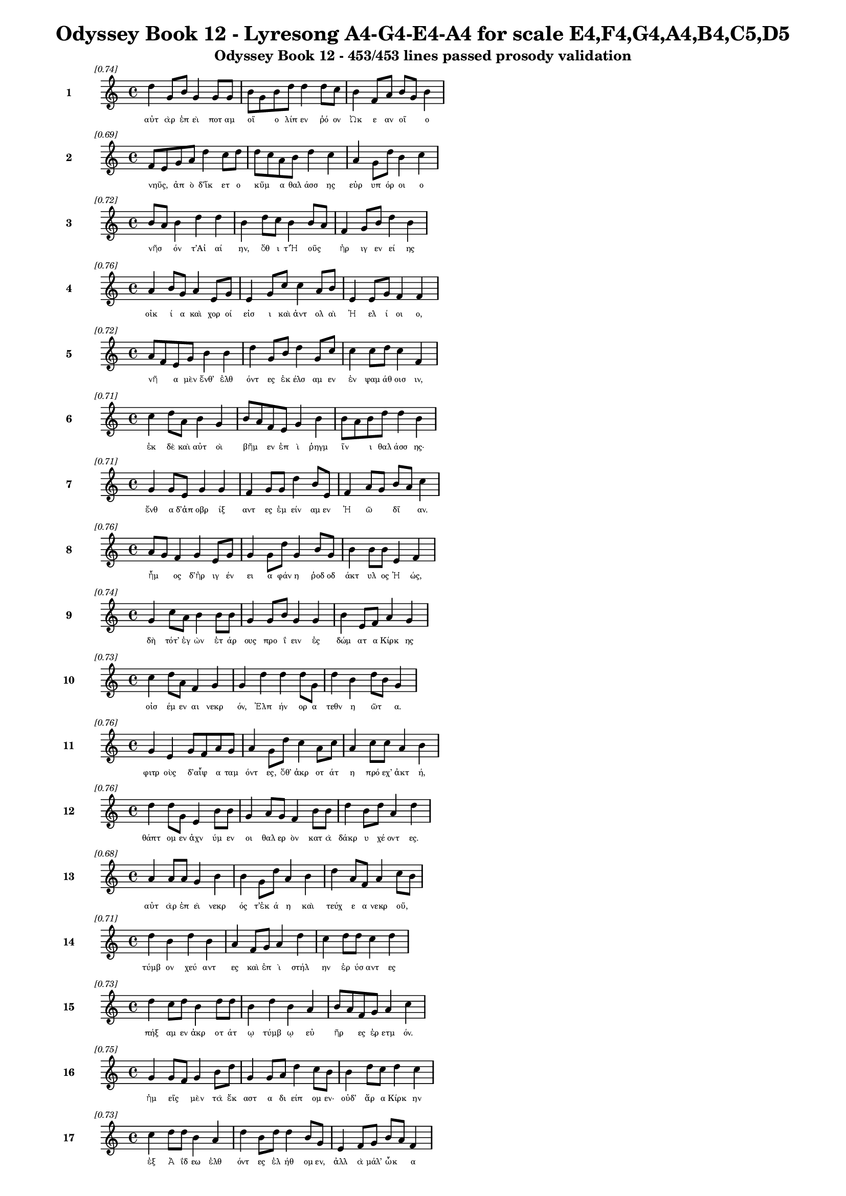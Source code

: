 \version "2.24"
#(set-global-staff-size 16)

\header {
  title = "Odyssey Book 12 - Lyresong A4-G4-E4-A4 for scale E4,F4,G4,A4,B4,C5,D5"
  subtitle = "Odyssey Book 12 - 453/453 lines passed prosody validation"
}

\layout {
  \context {
    \Staff
    fontSize = #-1.5
  }
  \context {
    \Lyrics
    \override LyricText.font-size = #-3.5
  }
  \context {
    \Score
    \override StaffGrouper.staff-staff-spacing = #'((basic-distance . 0))
  }
}

% Line 1 - Pleasantness: 0.740
\score {
  <<
    \new Staff = "Line1" {
      \time 4/4
      \set Staff.instrumentName = \markup { \bold "1" }
      \once \override Score.RehearsalMark.break-visibility = ##(#t #t #t)
      \once \override Score.RehearsalMark.self-alignment-X = #RIGHT
      \once \override Score.RehearsalMark.font-size = #-3
      \mark \markup \italic "[0.74]"
      d''4 g'8 b'8 g'4 g'8 g'8 b'8 g'8 b'8 d''8 d''4 d''8 c''8 b'4 f'8 a'8 b'8 g'8 b'4 
    }
    \addlyrics {
      "αὐτ" "ὰρ" "ἐπ" "εὶ" "ποτ" "αμ" "οῖ" _ "ο" "λίπ" "εν" "ῥό" "ον" "Ὠκ" "ε" "αν" "οῖ" _ "ο" 
    }
  >>
}

% Line 2 - Pleasantness: 0.688
\score {
  <<
    \new Staff = "Line2" {
      \time 4/4
      \set Staff.instrumentName = \markup { \bold "2" }
      \once \override Score.RehearsalMark.break-visibility = ##(#t #t #t)
      \once \override Score.RehearsalMark.self-alignment-X = #RIGHT
      \once \override Score.RehearsalMark.font-size = #-3
      \mark \markup \italic "[0.69]"
      f'8 e'8 g'8 a'8 d''4 c''8 d''8 d''8 c''8 a'8 b'8 d''4 c''4 a'4 g'8 d''8 b'4 c''4 
    }
    \addlyrics {
      "νηῦς," _ "ἀπ" "ὸ" "δ’ἵκ" "ετ" "ο" "κῦμ" _ "α" "θαλ" "άσσ" "ης" "εὐρ" "υπ" "όρ" "οι" "ο" 
    }
  >>
}

% Line 3 - Pleasantness: 0.725
\score {
  <<
    \new Staff = "Line3" {
      \time 4/4
      \set Staff.instrumentName = \markup { \bold "3" }
      \once \override Score.RehearsalMark.break-visibility = ##(#t #t #t)
      \once \override Score.RehearsalMark.self-alignment-X = #RIGHT
      \once \override Score.RehearsalMark.font-size = #-3
      \mark \markup \italic "[0.72]"
      b'8 a'8 b'4 d''4 d''4 b'4 d''8 c''8 b'4 b'8 a'8 f'4 g'8 b'8 d''4 b'4 
    }
    \addlyrics {
      "νῆσ" _ "όν" "τ’Αἰ" "αί" "ην," "ὅθ" "ι" "τ’Ἠ" "οῦς" _ "ἠρ" "ιγ" "εν" "εί" "ης" 
    }
  >>
}

% Line 4 - Pleasantness: 0.763
\score {
  <<
    \new Staff = "Line4" {
      \time 4/4
      \set Staff.instrumentName = \markup { \bold "4" }
      \once \override Score.RehearsalMark.break-visibility = ##(#t #t #t)
      \once \override Score.RehearsalMark.self-alignment-X = #RIGHT
      \once \override Score.RehearsalMark.font-size = #-3
      \mark \markup \italic "[0.76]"
      a'4 b'8 g'8 a'4 e'8 g'8 e'4 g'8 c''8 c''4 a'8 b'8 e'4 e'8 g'8 f'4 f'4 
    }
    \addlyrics {
      "οἰκ" "ί" "α" "καὶ" "χορ" "οί" "εἰσ" "ι" "καὶ" "ἀντ" "ολ" "αὶ" "Ἠ" "ελ" "ί" "οι" "ο," 
    }
  >>
}

% Line 5 - Pleasantness: 0.720
\score {
  <<
    \new Staff = "Line5" {
      \time 4/4
      \set Staff.instrumentName = \markup { \bold "5" }
      \once \override Score.RehearsalMark.break-visibility = ##(#t #t #t)
      \once \override Score.RehearsalMark.self-alignment-X = #RIGHT
      \once \override Score.RehearsalMark.font-size = #-3
      \mark \markup \italic "[0.72]"
      a'8 f'8 e'8 g'8 b'4 b'4 d''4 g'8 b'8 d''4 g'8 c''8 c''4 c''8 d''8 c''4 f'4 
    }
    \addlyrics {
      "νῆ" _ "α" "μὲν" "ἔνθ’" "ἐλθ" "όντ" "ες" "ἐκ" "έλσ" "αμ" "εν" "ἐν" "ψαμ" "άθ" "οισ" "ιν," 
    }
  >>
}

% Line 6 - Pleasantness: 0.706
\score {
  <<
    \new Staff = "Line6" {
      \time 4/4
      \set Staff.instrumentName = \markup { \bold "6" }
      \once \override Score.RehearsalMark.break-visibility = ##(#t #t #t)
      \once \override Score.RehearsalMark.self-alignment-X = #RIGHT
      \once \override Score.RehearsalMark.font-size = #-3
      \mark \markup \italic "[0.71]"
      c''4 d''8 a'8 b'4 g'4 b'8 a'8 f'8 e'8 g'4 b'4 b'8 a'8 b'8 d''8 d''4 b'4 
    }
    \addlyrics {
      "ἐκ" "δὲ" "καὶ" "αὐτ" "οὶ" "βῆμ" _ "εν" "ἐπ" "ὶ" "ῥηγμ" "ῖν" _ "ι" "θαλ" "άσσ" "ης·" 
    }
  >>
}

% Line 7 - Pleasantness: 0.714
\score {
  <<
    \new Staff = "Line7" {
      \time 4/4
      \set Staff.instrumentName = \markup { \bold "7" }
      \once \override Score.RehearsalMark.break-visibility = ##(#t #t #t)
      \once \override Score.RehearsalMark.self-alignment-X = #RIGHT
      \once \override Score.RehearsalMark.font-size = #-3
      \mark \markup \italic "[0.71]"
      g'4 g'8 e'8 g'4 g'4 f'4 g'8 g'8 d''4 b'8 e'8 f'4 a'8 g'8 b'8 a'8 c''4 
    }
    \addlyrics {
      "ἔνθ" "α" "δ’ἀπ" "οβρ" "ίξ" "αντ" "ες" "ἐμ" "είν" "αμ" "εν" "Ἠ" "ῶ" _ "δῖ" _ "αν." 
    }
  >>
}

% Line 8 - Pleasantness: 0.760
\score {
  <<
    \new Staff = "Line8" {
      \time 4/4
      \set Staff.instrumentName = \markup { \bold "8" }
      \once \override Score.RehearsalMark.break-visibility = ##(#t #t #t)
      \once \override Score.RehearsalMark.self-alignment-X = #RIGHT
      \once \override Score.RehearsalMark.font-size = #-3
      \mark \markup \italic "[0.76]"
      a'8 g'8 f'4 g'4 e'8 g'8 g'4 g'8 d''8 g'4 b'8 g'8 b'4 b'8 b'8 e'4 f'4 
    }
    \addlyrics {
      "ἦμ" _ "ος" "δ’ἠρ" "ιγ" "έν" "ει" "α" "φάν" "η" "ῥοδ" "οδ" "άκτ" "υλ" "ος" "Ἠ" "ώς," 
    }
  >>
}

% Line 9 - Pleasantness: 0.737
\score {
  <<
    \new Staff = "Line9" {
      \time 4/4
      \set Staff.instrumentName = \markup { \bold "9" }
      \once \override Score.RehearsalMark.break-visibility = ##(#t #t #t)
      \once \override Score.RehearsalMark.self-alignment-X = #RIGHT
      \once \override Score.RehearsalMark.font-size = #-3
      \mark \markup \italic "[0.74]"
      g'4 c''8 a'8 b'4 b'8 b'8 g'4 g'8 b'8 g'4 g'4 b'4 e'8 f'8 a'4 g'4 
    }
    \addlyrics {
      "δὴ" "τότ’" "ἐγ" "ὼν" "ἑτ" "άρ" "ους" "προ" "ΐ" "ειν" "ἐς" "δώμ" "ατ" "α" "Κίρκ" "ης" 
    }
  >>
}

% Line 10 - Pleasantness: 0.734
\score {
  <<
    \new Staff = "Line10" {
      \time 4/4
      \set Staff.instrumentName = \markup { \bold "10" }
      \once \override Score.RehearsalMark.break-visibility = ##(#t #t #t)
      \once \override Score.RehearsalMark.self-alignment-X = #RIGHT
      \once \override Score.RehearsalMark.font-size = #-3
      \mark \markup \italic "[0.73]"
      c''4 d''8 a'8 f'4 g'4 g'4 d''4 d''4 d''8 g'8 d''4 b'4 d''8 b'8 g'4 
    }
    \addlyrics {
      "οἰσ" "έμ" "εν" "αι" "νεκρ" "όν," "Ἐλπ" "ήν" "ορ" "α" "τεθν" "η" "ῶτ" _ "α." 
    }
  >>
}

% Line 11 - Pleasantness: 0.760
\score {
  <<
    \new Staff = "Line11" {
      \time 4/4
      \set Staff.instrumentName = \markup { \bold "11" }
      \once \override Score.RehearsalMark.break-visibility = ##(#t #t #t)
      \once \override Score.RehearsalMark.self-alignment-X = #RIGHT
      \once \override Score.RehearsalMark.font-size = #-3
      \mark \markup \italic "[0.76]"
      g'4 e'4 g'8 f'8 a'8 g'8 a'4 g'8 d''8 c''4 a'8 c''8 a'4 c''8 c''8 a'4 b'4 
    }
    \addlyrics {
      "φιτρ" "οὺς" "δ’αἶψ" _ "α" "ταμ" "όντ" "ες," "ὅθ’" "ἀκρ" "οτ" "άτ" "η" "πρό" "εχ’" "ἀκτ" "ή," 
    }
  >>
}

% Line 12 - Pleasantness: 0.757
\score {
  <<
    \new Staff = "Line12" {
      \time 4/4
      \set Staff.instrumentName = \markup { \bold "12" }
      \once \override Score.RehearsalMark.break-visibility = ##(#t #t #t)
      \once \override Score.RehearsalMark.self-alignment-X = #RIGHT
      \once \override Score.RehearsalMark.font-size = #-3
      \mark \markup \italic "[0.76]"
      d''4 d''8 g'8 e'4 b'8 b'8 g'4 a'8 g'8 f'4 b'8 b'8 d''4 b'8 d''8 a'4 d''4 
    }
    \addlyrics {
      "θάπτ" "ομ" "εν" "ἀχν" "ύμ" "εν" "οι" "θαλ" "ερ" "ὸν" "κατ" "ὰ" "δάκρ" "υ" "χέ" "οντ" "ες." 
    }
  >>
}

% Line 13 - Pleasantness: 0.679
\score {
  <<
    \new Staff = "Line13" {
      \time 4/4
      \set Staff.instrumentName = \markup { \bold "13" }
      \once \override Score.RehearsalMark.break-visibility = ##(#t #t #t)
      \once \override Score.RehearsalMark.self-alignment-X = #RIGHT
      \once \override Score.RehearsalMark.font-size = #-3
      \mark \markup \italic "[0.68]"
      a'4 a'8 a'8 g'4 b'4 b'4 g'8 d''8 a'4 b'4 d''4 a'8 f'8 a'4 c''8 b'8 
    }
    \addlyrics {
      "αὐτ" "ὰρ" "ἐπ" "εὶ" "νεκρ" "ός" "τ’ἐκ" "ά" "η" "καὶ" "τεύχ" "ε" "α" "νεκρ" "οῦ," _ 
    }
  >>
}

% Line 14 - Pleasantness: 0.711
\score {
  <<
    \new Staff = "Line14" {
      \time 4/4
      \set Staff.instrumentName = \markup { \bold "14" }
      \once \override Score.RehearsalMark.break-visibility = ##(#t #t #t)
      \once \override Score.RehearsalMark.self-alignment-X = #RIGHT
      \once \override Score.RehearsalMark.font-size = #-3
      \mark \markup \italic "[0.71]"
      d''4 b'4 d''4 b'4 a'4 f'8 g'8 a'4 d''4 c''4 d''8 d''8 c''4 d''4 
    }
    \addlyrics {
      "τύμβ" "ον" "χεύ" "αντ" "ες" "καὶ" "ἐπ" "ὶ" "στήλ" "ην" "ἐρ" "ύσ" "αντ" "ες" 
    }
  >>
}

% Line 15 - Pleasantness: 0.728
\score {
  <<
    \new Staff = "Line15" {
      \time 4/4
      \set Staff.instrumentName = \markup { \bold "15" }
      \once \override Score.RehearsalMark.break-visibility = ##(#t #t #t)
      \once \override Score.RehearsalMark.self-alignment-X = #RIGHT
      \once \override Score.RehearsalMark.font-size = #-3
      \mark \markup \italic "[0.73]"
      d''4 c''8 d''8 b'4 d''8 d''8 b'4 d''4 b'4 a'4 b'8 a'8 f'8 g'8 a'4 c''4 
    }
    \addlyrics {
      "πήξ" "αμ" "εν" "ἀκρ" "οτ" "άτ" "ῳ" "τύμβ" "ῳ" "εὐ" "ῆρ" _ "ες" "ἐρ" "ετμ" "όν." 
    }
  >>
}

% Line 16 - Pleasantness: 0.749
\score {
  <<
    \new Staff = "Line16" {
      \time 4/4
      \set Staff.instrumentName = \markup { \bold "16" }
      \once \override Score.RehearsalMark.break-visibility = ##(#t #t #t)
      \once \override Score.RehearsalMark.self-alignment-X = #RIGHT
      \once \override Score.RehearsalMark.font-size = #-3
      \mark \markup \italic "[0.75]"
      g'4 g'8 f'8 g'4 b'8 d''8 g'4 g'8 a'8 d''4 c''8 b'8 b'4 d''8 c''8 d''4 c''4 
    }
    \addlyrics {
      "ἡμ" "εῖς" _ "μὲν" "τὰ" "ἕκ" "αστ" "α" "δι" "είπ" "ομ" "εν·" "οὐδ’" "ἄρ" "α" "Κίρκ" "ην" 
    }
  >>
}

% Line 17 - Pleasantness: 0.728
\score {
  <<
    \new Staff = "Line17" {
      \time 4/4
      \set Staff.instrumentName = \markup { \bold "17" }
      \once \override Score.RehearsalMark.break-visibility = ##(#t #t #t)
      \once \override Score.RehearsalMark.self-alignment-X = #RIGHT
      \once \override Score.RehearsalMark.font-size = #-3
      \mark \markup \italic "[0.73]"
      c''4 d''8 d''8 b'4 a'4 d''4 b'8 d''8 d''4 b'8 g'8 e'4 f'8 g'8 b'8 a'8 f'4 
    }
    \addlyrics {
      "ἐξ" "Ἀ" "ΐδ" "εω" "ἐλθ" "όντ" "ες" "ἐλ" "ήθ" "ομ" "εν," "ἀλλ" "ὰ" "μάλ’" "ὦκ" _ "α" 
    }
  >>
}

% Line 18 - Pleasantness: 0.743
\score {
  <<
    \new Staff = "Line18" {
      \time 4/4
      \set Staff.instrumentName = \markup { \bold "18" }
      \once \override Score.RehearsalMark.break-visibility = ##(#t #t #t)
      \once \override Score.RehearsalMark.self-alignment-X = #RIGHT
      \once \override Score.RehearsalMark.font-size = #-3
      \mark \markup \italic "[0.74]"
      f'8 e'8 g'4 f'4 g'8 d''8 c''4 d''8 c''8 d''4 d''8 a'8 b'4 d''8 c''8 a'4 a'8 g'8 
    }
    \addlyrics {
      "ἦλθ’" _ "ἐντ" "υν" "αμ" "έν" "η·" "ἅμ" "α" "δ’ἀμφ" "ίπ" "ολ" "οι" "φέρ" "ον" "αὐτ" "ῇ" _ 
    }
  >>
}

% Line 19 - Pleasantness: 0.731
\score {
  <<
    \new Staff = "Line19" {
      \time 4/4
      \set Staff.instrumentName = \markup { \bold "19" }
      \once \override Score.RehearsalMark.break-visibility = ##(#t #t #t)
      \once \override Score.RehearsalMark.self-alignment-X = #RIGHT
      \once \override Score.RehearsalMark.font-size = #-3
      \mark \markup \italic "[0.73]"
      b'8 g'8 g'4 c''4 d''8 b'8 c''4 d''8 d''8 d''4 b'8 g'8 c''8 a'8 f'8 f'8 g'4 g'4 
    }
    \addlyrics {
      "σῖτ" _ "ον" "καὶ" "κρέ" "α" "πολλ" "ὰ" "καὶ" "αἴθ" "οπ" "α" "οἶν" _ "ον" "ἐρ" "υθρ" "όν." 
    }
  >>
}

% Line 20 - Pleasantness: 0.744
\score {
  <<
    \new Staff = "Line20" {
      \time 4/4
      \set Staff.instrumentName = \markup { \bold "20" }
      \once \override Score.RehearsalMark.break-visibility = ##(#t #t #t)
      \once \override Score.RehearsalMark.self-alignment-X = #RIGHT
      \once \override Score.RehearsalMark.font-size = #-3
      \mark \markup \italic "[0.74]"
      a'4 c''4 d''4 d''4 a'8 f'8 d''8 d''8 d''4 d''4 b'8 g'8 b'8 b'8 d''4 d''4 
    }
    \addlyrics {
      "ἡ" "δ’ἐν" "μέσσ" "ῳ" "στᾶσ" _ "α" "μετ" "ηύδ" "α" "δῖ" _ "α" "θε" "ά" "ων·" 
    }
  >>
}

% Line 21 - Pleasantness: 0.699
\score {
  <<
    \new Staff = "Line21" {
      \time 4/4
      \set Staff.instrumentName = \markup { \bold "21" }
      \once \override Score.RehearsalMark.break-visibility = ##(#t #t #t)
      \once \override Score.RehearsalMark.self-alignment-X = #RIGHT
      \once \override Score.RehearsalMark.font-size = #-3
      \mark \markup \italic "[0.70]"
      c''4 a'8 b'8 e'4 c''4 a'4 c''8 d''8 d''4 c''8 f'8 a'8 g'8 c''8 c''8 c''4 c''4 
    }
    \addlyrics {
      "σχέτλ" "ι" "οι," "οἳ" "ζώ" "οντ" "ες" "ὑπ" "ήλθ" "ετ" "ε" "δῶμ’" _ "Ἀ" "ΐδ" "α" "ο," 
    }
  >>
}

% Line 22 - Pleasantness: 0.758
\score {
  <<
    \new Staff = "Line22" {
      \time 4/4
      \set Staff.instrumentName = \markup { \bold "22" }
      \once \override Score.RehearsalMark.break-visibility = ##(#t #t #t)
      \once \override Score.RehearsalMark.self-alignment-X = #RIGHT
      \once \override Score.RehearsalMark.font-size = #-3
      \mark \markup \italic "[0.76]"
      f'4 g'8 d''8 d''4 b'8 b'8 d''4 d''8 d''8 c''4 d''4 a'4 b'4 g'4 b'4 
    }
    \addlyrics {
      "δισθ" "αν" "έ" "ες," "ὅτ" "ε" "τ’ἄλλ" "οι" "ἅπ" "αξ" "θνήσκ" "ουσ’" "ἄνθρ" "ωπ" "οι." 
    }
  >>
}

% Line 23 - Pleasantness: 0.699
\score {
  <<
    \new Staff = "Line23" {
      \time 4/4
      \set Staff.instrumentName = \markup { \bold "23" }
      \once \override Score.RehearsalMark.break-visibility = ##(#t #t #t)
      \once \override Score.RehearsalMark.self-alignment-X = #RIGHT
      \once \override Score.RehearsalMark.font-size = #-3
      \mark \markup \italic "[0.70]"
      b'4 d''8 b'8 g'4 d''8 b'8 d''4 d''4 c''4 d''4 d''4 b'8 d''8 b'8 a'8 f'4 
    }
    \addlyrics {
      "ἀλλ’" "ἄγ" "ετ’" "ἐσθ" "ί" "ετ" "ε" "βρώμ" "ην" "καὶ" "πίν" "ετ" "ε" "οἶν" _ "ον" 
    }
  >>
}

% Line 24 - Pleasantness: 0.726
\score {
  <<
    \new Staff = "Line24" {
      \time 4/4
      \set Staff.instrumentName = \markup { \bold "24" }
      \once \override Score.RehearsalMark.break-visibility = ##(#t #t #t)
      \once \override Score.RehearsalMark.self-alignment-X = #RIGHT
      \once \override Score.RehearsalMark.font-size = #-3
      \mark \markup \italic "[0.73]"
      c''8 a'8 a'8 c''8 c''4 d''8 a'8 b'4 d''8 a'8 b'4 a'8 f'8 e'4 g'8 d''8 d''4 b'4 
    }
    \addlyrics {
      "αὖθ" _ "ι" "παν" "ημ" "έρ" "ι" "οι·" "ἅμ" "α" "δ’ἠ" "οῖ" _ "φαιν" "ομ" "έν" "ηφ" "ι" 
    }
  >>
}

% Line 25 - Pleasantness: 0.714
\score {
  <<
    \new Staff = "Line25" {
      \time 4/4
      \set Staff.instrumentName = \markup { \bold "25" }
      \once \override Score.RehearsalMark.break-visibility = ##(#t #t #t)
      \once \override Score.RehearsalMark.self-alignment-X = #RIGHT
      \once \override Score.RehearsalMark.font-size = #-3
      \mark \markup \italic "[0.71]"
      d''4 a'4 c''4 a'8 a'8 c''4 d''4 g'4 d''8 a'8 f'4 a'8 d''8 d''4 b'4 
    }
    \addlyrics {
      "πλεύσ" "εσθ’·" "αὐτ" "ὰρ" "ἐγ" "ὼ" "δείξ" "ω" "ὁδ" "ὸν" "ἠδ" "ὲ" "ἕκ" "αστ" "α" 
    }
  >>
}

% Line 26 - Pleasantness: 0.753
\score {
  <<
    \new Staff = "Line26" {
      \time 4/4
      \set Staff.instrumentName = \markup { \bold "26" }
      \once \override Score.RehearsalMark.break-visibility = ##(#t #t #t)
      \once \override Score.RehearsalMark.self-alignment-X = #RIGHT
      \once \override Score.RehearsalMark.font-size = #-3
      \mark \markup \italic "[0.75]"
      c''4 d''8 d''8 b'4 b'8 f'8 b'4 b'8 a'8 b'4 e'8 b'8 g'4 b'8 c''8 c''4 b'8 a'8 
    }
    \addlyrics {
      "σημ" "αν" "έ" "ω," "ἵν" "α" "μή" "τι" "κακ" "ορρ" "αφ" "ί" "ῃ" "ἀλ" "εγ" "ειν" "ῇ" _ 
    }
  >>
}

% Line 27 - Pleasantness: 0.711
\score {
  <<
    \new Staff = "Line27" {
      \time 4/4
      \set Staff.instrumentName = \markup { \bold "27" }
      \once \override Score.RehearsalMark.break-visibility = ##(#t #t #t)
      \once \override Score.RehearsalMark.self-alignment-X = #RIGHT
      \once \override Score.RehearsalMark.font-size = #-3
      \mark \markup \italic "[0.71]"
      a'4 g'8 f'8 a'4 b'8 c''8 a'8 f'8 a'4 d''4 d''8 d''8 c''8 a'8 a'8 a'8 d''4 d''4 
    }
    \addlyrics {
      "ἢ" "ἁλ" "ὸς" "ἢ" "ἐπ" "ὶ" "γῆς" _ "ἀλγ" "ήσ" "ετ" "ε" "πῆμ" _ "α" "παθ" "όντ" "ες." 
    }
  >>
}

% Line 28 - Pleasantness: 0.728
\score {
  <<
    \new Staff = "Line28" {
      \time 4/4
      \set Staff.instrumentName = \markup { \bold "28" }
      \once \override Score.RehearsalMark.break-visibility = ##(#t #t #t)
      \once \override Score.RehearsalMark.self-alignment-X = #RIGHT
      \once \override Score.RehearsalMark.font-size = #-3
      \mark \markup \italic "[0.73]"
      a'4 d''8 d''8 d''4 d''8 b'8 a'8 f'8 c''8 g'8 d''4 a'8 c''8 d''4 b'8 d''8 d''4 d''4 
    }
    \addlyrics {
      "ὣς" "ἔφ" "αθ’," "ἡμ" "ῖν" _ "δ’αὖτ’" _ "ἐπ" "επ" "είθ" "ετ" "ο" "θυμ" "ὸς" "ἀγ" "ήν" "ωρ." 
    }
  >>
}

% Line 29 - Pleasantness: 0.728
\score {
  <<
    \new Staff = "Line29" {
      \time 4/4
      \set Staff.instrumentName = \markup { \bold "29" }
      \once \override Score.RehearsalMark.break-visibility = ##(#t #t #t)
      \once \override Score.RehearsalMark.self-alignment-X = #RIGHT
      \once \override Score.RehearsalMark.font-size = #-3
      \mark \markup \italic "[0.73]"
      a'4 c''8 c''8 c''4 d''8 d''8 d''8 c''8 c''8 a'8 a'4 b'8 b'8 a'4 c''8 f'8 c''4 e'4 
    }
    \addlyrics {
      "ὣς" "τότ" "ε" "μὲν" "πρόπ" "αν" "ἦμ" _ "αρ" "ἐς" "ἠ" "έλ" "ι" "ον" "κατ" "αδ" "ύντ" "α" 
    }
  >>
}

% Line 30 - Pleasantness: 0.762
\score {
  <<
    \new Staff = "Line30" {
      \time 4/4
      \set Staff.instrumentName = \markup { \bold "30" }
      \once \override Score.RehearsalMark.break-visibility = ##(#t #t #t)
      \once \override Score.RehearsalMark.self-alignment-X = #RIGHT
      \once \override Score.RehearsalMark.font-size = #-3
      \mark \markup \italic "[0.76]"
      a'4 a'8 f'8 a'4 c''8 e'8 e'4 f'8 e'8 a'4 a'8 g'8 a'4 g'8 e'8 a'4 d''4 
    }
    \addlyrics {
      "ἥμ" "εθ" "α" "δαιν" "ύμ" "εν" "οι" "κρέ" "α" "τ’ἄσπ" "ετ" "α" "καὶ" "μέθ" "υ" "ἡδ" "ύ·" 
    }
  >>
}

% Line 31 - Pleasantness: 0.746
\score {
  <<
    \new Staff = "Line31" {
      \time 4/4
      \set Staff.instrumentName = \markup { \bold "31" }
      \once \override Score.RehearsalMark.break-visibility = ##(#t #t #t)
      \once \override Score.RehearsalMark.self-alignment-X = #RIGHT
      \once \override Score.RehearsalMark.font-size = #-3
      \mark \markup \italic "[0.75]"
      g'8 f'8 f'4 f'4 d''8 c''8 c''4 c''8 c''8 f'4 f'8 g'8 e'4 b'8 g'8 b'8 a'8 d''4 
    }
    \addlyrics {
      "ἦμ" _ "ος" "δ’ἠ" "έλ" "ι" "ος" "κατ" "έδ" "υ" "καὶ" "ἐπ" "ὶ" "κνέφ" "ας" "ἦλθ" _ "εν," 
    }
  >>
}

% Line 32 - Pleasantness: 0.700
\score {
  <<
    \new Staff = "Line32" {
      \time 4/4
      \set Staff.instrumentName = \markup { \bold "32" }
      \once \override Score.RehearsalMark.break-visibility = ##(#t #t #t)
      \once \override Score.RehearsalMark.self-alignment-X = #RIGHT
      \once \override Score.RehearsalMark.font-size = #-3
      \mark \markup \italic "[0.70]"
      a'4 a'4 b'4 d''4 a'4 a'8 b'8 b'4 b'4 d''4 a'8 g'8 f'4 f'4 
    }
    \addlyrics {
      "οἱ" "μὲν" "κοιμ" "ήσ" "αντ" "ο" "παρ" "ὰ" "πρυμν" "ήσ" "ι" "α" "νη" "ός," 
    }
  >>
}

% Line 33 - Pleasantness: 0.740
\score {
  <<
    \new Staff = "Line33" {
      \time 4/4
      \set Staff.instrumentName = \markup { \bold "33" }
      \once \override Score.RehearsalMark.break-visibility = ##(#t #t #t)
      \once \override Score.RehearsalMark.self-alignment-X = #RIGHT
      \once \override Score.RehearsalMark.font-size = #-3
      \mark \markup \italic "[0.74]"
      g'4 a'8 g'8 a'4 g'8 f'8 f'8 e'8 g'8 d''8 c''4 d''8 b'8 d''4 c''8 d''8 d''4 g'4 
    }
    \addlyrics {
      "ἡ" "δέ" "με" "χειρ" "ὸς" "ἑλ" "οῦσ" _ "α" "φίλ" "ων" "ἀπ" "ον" "όσφ" "ιν" "ἑτ" "αίρ" "ων" 
    }
  >>
}

% Line 34 - Pleasantness: 0.760
\score {
  <<
    \new Staff = "Line34" {
      \time 4/4
      \set Staff.instrumentName = \markup { \bold "34" }
      \once \override Score.RehearsalMark.break-visibility = ##(#t #t #t)
      \once \override Score.RehearsalMark.self-alignment-X = #RIGHT
      \once \override Score.RehearsalMark.font-size = #-3
      \mark \markup \italic "[0.76]"
      g'8 f'8 g'8 a'8 a'4 a'8 d''8 c''4 d''8 c''8 d''4 b'8 d''8 c''4 b'8 d''8 c''4 d''4 
    }
    \addlyrics {
      "εἷσ" _ "έ" "τε" "καὶ" "προσ" "έλ" "εκτ" "ο" "καὶ" "ἐξ" "ερ" "έ" "ειν" "εν" "ἕκ" "αστ" "α·" 
    }
  >>
}

% Line 35 - Pleasantness: 0.686
\score {
  <<
    \new Staff = "Line35" {
      \time 4/4
      \set Staff.instrumentName = \markup { \bold "35" }
      \once \override Score.RehearsalMark.break-visibility = ##(#t #t #t)
      \once \override Score.RehearsalMark.self-alignment-X = #RIGHT
      \once \override Score.RehearsalMark.font-size = #-3
      \mark \markup \italic "[0.69]"
      a'4 f'8 a'8 a'4 c''8 b'8 d''4 g'8 a'8 a'4 b'8 a'8 g'4 a'8 d''8 a'4 a'4 
    }
    \addlyrics {
      "αὐτ" "ὰρ" "ἐγ" "ὼ" "τῇ" _ "πάντ" "α" "κατ" "ὰ" "μοῖρ" _ "αν" "κατ" "έλ" "εξ" "α." 
    }
  >>
}

% Line 36 - Pleasantness: 0.724
\score {
  <<
    \new Staff = "Line36" {
      \time 4/4
      \set Staff.instrumentName = \markup { \bold "36" }
      \once \override Score.RehearsalMark.break-visibility = ##(#t #t #t)
      \once \override Score.RehearsalMark.self-alignment-X = #RIGHT
      \once \override Score.RehearsalMark.font-size = #-3
      \mark \markup \italic "[0.72]"
      b'4 b'8 b'8 e'4 g'8 d''8 g'4 a'8 g'8 b'4 b'4 d''4 b'8 f'8 f'4 f'4 
    }
    \addlyrics {
      "καὶ" "τότ" "ε" "δή" "μ’ἐπ" "έ" "εσσ" "ι" "προσ" "ηύδ" "α" "πότν" "ι" "α" "Κίρκ" "η·" 
    }
  >>
}

% Line 37 - Pleasantness: 0.674
\score {
  <<
    \new Staff = "Line37" {
      \time 4/4
      \set Staff.instrumentName = \markup { \bold "37" }
      \once \override Score.RehearsalMark.break-visibility = ##(#t #t #t)
      \once \override Score.RehearsalMark.self-alignment-X = #RIGHT
      \once \override Score.RehearsalMark.font-size = #-3
      \mark \markup \italic "[0.67]"
      b'8 a'8 c''8 d''8 d''4 b'4 d''4 b'8 d''8 d''4 c''4 a'4 c''8 d''8 b'4 g'4 
    }
    \addlyrics {
      "ταῦτ" _ "α" "μὲν" "οὕτ" "ω" "πάντ" "α" "πεπ" "είρ" "αντ" "αι," "σὺ" "δ’ἄκ" "ουσ" "ον," 
    }
  >>
}

% Line 38 - Pleasantness: 0.723
\score {
  <<
    \new Staff = "Line38" {
      \time 4/4
      \set Staff.instrumentName = \markup { \bold "38" }
      \once \override Score.RehearsalMark.break-visibility = ##(#t #t #t)
      \once \override Score.RehearsalMark.self-alignment-X = #RIGHT
      \once \override Score.RehearsalMark.font-size = #-3
      \mark \markup \italic "[0.72]"
      c''4 d''8 a'8 c''4 d''8 d''8 b'4 d''4 b'4 g'8 b'8 c''4 a'8 g'8 e'4 a'4 
    }
    \addlyrics {
      "ὥς" "τοι" "ἐγ" "ὼν" "ἐρ" "έ" "ω," "μνήσ" "ει" "δέ" "σε" "καὶ" "θε" "ὸς" "αὐτ" "ός." 
    }
  >>
}

% Line 39 - Pleasantness: 0.745
\score {
  <<
    \new Staff = "Line39" {
      \time 4/4
      \set Staff.instrumentName = \markup { \bold "39" }
      \once \override Score.RehearsalMark.break-visibility = ##(#t #t #t)
      \once \override Score.RehearsalMark.self-alignment-X = #RIGHT
      \once \override Score.RehearsalMark.font-size = #-3
      \mark \markup \italic "[0.74]"
      g'4 g'8 f'8 g'4 g'4 g'8 f'8 g'8 a'8 d''4 b'8 b'8 a'4 g'8 a'8 d''4 c''4 
    }
    \addlyrics {
      "Σειρ" "ῆν" _ "ας" "μὲν" "πρῶτ" _ "ον" "ἀφ" "ίξ" "ε" "αι," "αἵ" "ῥά" "τε" "πάντ" "ας" 
    }
  >>
}

% Line 40 - Pleasantness: 0.749
\score {
  <<
    \new Staff = "Line40" {
      \time 4/4
      \set Staff.instrumentName = \markup { \bold "40" }
      \once \override Score.RehearsalMark.break-visibility = ##(#t #t #t)
      \once \override Score.RehearsalMark.self-alignment-X = #RIGHT
      \once \override Score.RehearsalMark.font-size = #-3
      \mark \markup \italic "[0.75]"
      a'4 d''4 d''4 d''4 c''4 d''8 d''8 d''4 b'8 g'8 g'4 d''8 d''8 g'4 c''4 
    }
    \addlyrics {
      "ἀνθρ" "ώπ" "ους" "θέλγ" "ουσ" "ιν," "ὅτ" "ις" "σφε" "ας" "εἰσ" "αφ" "ίκ" "ητ" "αι." 
    }
  >>
}

% Line 41 - Pleasantness: 0.673
\score {
  <<
    \new Staff = "Line41" {
      \time 4/4
      \set Staff.instrumentName = \markup { \bold "41" }
      \once \override Score.RehearsalMark.break-visibility = ##(#t #t #t)
      \once \override Score.RehearsalMark.self-alignment-X = #RIGHT
      \once \override Score.RehearsalMark.font-size = #-3
      \mark \markup \italic "[0.67]"
      b'4 g'8 b'8 g'4 d''4 d''4 a'8 d''8 d''4 d''4 d''4 b'8 c''8 d''4 g'4 
    }
    \addlyrics {
      "ὅς" "τις" "ἀ" "ϊδρ" "εί" "ῃ" "πελ" "άσ" "ῃ" "καὶ" "φθόγγ" "ον" "ἀκ" "ούσ" "ῃ" 
    }
  >>
}

% Line 42 - Pleasantness: 0.724
\score {
  <<
    \new Staff = "Line42" {
      \time 4/4
      \set Staff.instrumentName = \markup { \bold "42" }
      \once \override Score.RehearsalMark.break-visibility = ##(#t #t #t)
      \once \override Score.RehearsalMark.self-alignment-X = #RIGHT
      \once \override Score.RehearsalMark.font-size = #-3
      \mark \markup \italic "[0.72]"
      c''4 d''4 b'4 b'8 a'8 f'4 g'8 a'8 c''4 d''4 d''4 b'8 a'8 d''4 c''4 
    }
    \addlyrics {
      "Σειρ" "ήν" "ων," "τῷ" _ "δ’οὔ" "τι" "γυν" "ὴ" "καὶ" "νήπ" "ι" "α" "τέκν" "α" 
    }
  >>
}

% Line 43 - Pleasantness: 0.730
\score {
  <<
    \new Staff = "Line43" {
      \time 4/4
      \set Staff.instrumentName = \markup { \bold "43" }
      \once \override Score.RehearsalMark.break-visibility = ##(#t #t #t)
      \once \override Score.RehearsalMark.self-alignment-X = #RIGHT
      \once \override Score.RehearsalMark.font-size = #-3
      \mark \markup \italic "[0.73]"
      d''4 b'8 d''8 g'4 d''4 b'4 g'8 b'8 d''4 b'8 a'8 c''4 d''8 d''8 c''4 d''4 
    }
    \addlyrics {
      "οἴκ" "αδ" "ε" "νοστ" "ήσ" "αντ" "ι" "παρ" "ίστ" "ατ" "αι" "οὐδ" "ὲ" "γάν" "υντ" "αι," 
    }
  >>
}

% Line 44 - Pleasantness: 0.685
\score {
  <<
    \new Staff = "Line44" {
      \time 4/4
      \set Staff.instrumentName = \markup { \bold "44" }
      \once \override Score.RehearsalMark.break-visibility = ##(#t #t #t)
      \once \override Score.RehearsalMark.self-alignment-X = #RIGHT
      \once \override Score.RehearsalMark.font-size = #-3
      \mark \markup \italic "[0.69]"
      e'4 g'8 f'8 c''4 a'8 f'8 a'4 e'8 g'8 c''8 a'8 d''4 b'4 d''8 b'8 b'4 d''8 b'8 
    }
    \addlyrics {
      "ἀλλ" "ά" "τε" "Σειρ" "ῆν" _ "ες" "λιγ" "υρ" "ῇ" _ "θέλγ" "ουσ" "ιν" "ἀ" "οιδ" "ῇ" _ 
    }
  >>
}

% Line 45 - Pleasantness: 0.692
\score {
  <<
    \new Staff = "Line45" {
      \time 4/4
      \set Staff.instrumentName = \markup { \bold "45" }
      \once \override Score.RehearsalMark.break-visibility = ##(#t #t #t)
      \once \override Score.RehearsalMark.self-alignment-X = #RIGHT
      \once \override Score.RehearsalMark.font-size = #-3
      \mark \markup \italic "[0.69]"
      d''4 a'8 a'8 a'4 a'4 b'8 a'8 a'8 f'8 g'4 f'4 a'4 b'8 d''8 a'4 a'4 
    }
    \addlyrics {
      "ἥμ" "εν" "αι" "ἐν" "λειμ" "ῶν" _ "ι," "πολ" "ὺς" "δ’ἀμφ’" "ὀστ" "ε" "όφ" "ιν" "θὶς" 
    }
  >>
}

% Line 46 - Pleasantness: 0.708
\score {
  <<
    \new Staff = "Line46" {
      \time 4/4
      \set Staff.instrumentName = \markup { \bold "46" }
      \once \override Score.RehearsalMark.break-visibility = ##(#t #t #t)
      \once \override Score.RehearsalMark.self-alignment-X = #RIGHT
      \once \override Score.RehearsalMark.font-size = #-3
      \mark \markup \italic "[0.71]"
      b'4 f'8 e'8 g'4 b'8 b'8 g'4 b'8 g'8 b'4 d''4 g'4 g'8 a'8 g'4 g'4 
    }
    \addlyrics {
      "ἀνδρ" "ῶν" _ "πυθ" "ομ" "έν" "ων," "περ" "ὶ" "δὲ" "ῥιν" "οὶ" "μιν" "ύθ" "ουσ" "ιν." 
    }
  >>
}

% Line 47 - Pleasantness: 0.758
\score {
  <<
    \new Staff = "Line47" {
      \time 4/4
      \set Staff.instrumentName = \markup { \bold "47" }
      \once \override Score.RehearsalMark.break-visibility = ##(#t #t #t)
      \once \override Score.RehearsalMark.self-alignment-X = #RIGHT
      \once \override Score.RehearsalMark.font-size = #-3
      \mark \markup \italic "[0.76]"
      b'4 g'8 f'8 e'4 b'8 d''8 b'4 c''8 d''8 d''4 b'8 g'8 b'8 a'8 b'8 d''8 d''4 b'4 
    }
    \addlyrics {
      "ἀλλ" "ὰ" "παρ" "ὲξ" "ἐλ" "ά" "αν," "ἐπ" "ὶ" "δ’οὔ" "ατ’" "ἀλ" "εῖψ" _ "αι" "ἑτ" "αίρ" "ων" 
    }
  >>
}

% Line 48 - Pleasantness: 0.752
\score {
  <<
    \new Staff = "Line48" {
      \time 4/4
      \set Staff.instrumentName = \markup { \bold "48" }
      \once \override Score.RehearsalMark.break-visibility = ##(#t #t #t)
      \once \override Score.RehearsalMark.self-alignment-X = #RIGHT
      \once \override Score.RehearsalMark.font-size = #-3
      \mark \markup \italic "[0.75]"
      b'4 d''4 b'4 d''4 b'4 g'8 f'8 g'4 d''8 c''8 a'4 c''8 d''8 d''4 b'4 
    }
    \addlyrics {
      "κηρ" "ὸν" "δεψ" "ήσ" "ας" "μελ" "ι" "ηδ" "έ" "α," "μή" "τις" "ἀκ" "ούσ" "ῃ" 
    }
  >>
}

% Line 49 - Pleasantness: 0.758
\score {
  <<
    \new Staff = "Line49" {
      \time 4/4
      \set Staff.instrumentName = \markup { \bold "49" }
      \once \override Score.RehearsalMark.break-visibility = ##(#t #t #t)
      \once \override Score.RehearsalMark.self-alignment-X = #RIGHT
      \once \override Score.RehearsalMark.font-size = #-3
      \mark \markup \italic "[0.76]"
      a'8 g'8 b'4 b'4 b'8 b'8 d''4 e'8 e'8 e'4 g'8 g'8 b'4 b'8 b'8 f'4 f'4 
    }
    \addlyrics {
      "τῶν" _ "ἄλλ" "ων·" "ἀτ" "ὰρ" "αὐτ" "ὸς" "ἀκ" "ου" "έμ" "εν" "αἴ" "κ’ἐθ" "έλ" "ῃσθ" "α," 
    }
  >>
}

% Line 50 - Pleasantness: 0.725
\score {
  <<
    \new Staff = "Line50" {
      \time 4/4
      \set Staff.instrumentName = \markup { \bold "50" }
      \once \override Score.RehearsalMark.break-visibility = ##(#t #t #t)
      \once \override Score.RehearsalMark.self-alignment-X = #RIGHT
      \once \override Score.RehearsalMark.font-size = #-3
      \mark \markup \italic "[0.72]"
      e'4 e'4 e'4 g'4 e'4 c''8 a'8 b'8 a'8 a'8 g'8 b'4 g'8 d''8 d''4 d''4 
    }
    \addlyrics {
      "δησ" "άντ" "ων" "σ’ἐν" "νη" "ὶ" "θο" "ῇ" _ "χεῖρ" _ "άς" "τε" "πόδ" "ας" "τε" 
    }
  >>
}

% Line 51 - Pleasantness: 0.716
\score {
  <<
    \new Staff = "Line51" {
      \time 4/4
      \set Staff.instrumentName = \markup { \bold "51" }
      \once \override Score.RehearsalMark.break-visibility = ##(#t #t #t)
      \once \override Score.RehearsalMark.self-alignment-X = #RIGHT
      \once \override Score.RehearsalMark.font-size = #-3
      \mark \markup \italic "[0.72]"
      e'4 g'8 b'8 a'4 c''8 d''8 b'4 d''4 d''4 a'8 f'8 d''4 d''8 d''8 d''4 b'4 
    }
    \addlyrics {
      "ὀρθ" "ὸν" "ἐν" "ἱστ" "οπ" "έδ" "ῃ," "ἐκ" "δ’αὐτ" "οῦ" _ "πείρ" "ατ’" "ἀν" "ήφθ" "ω," 
    }
  >>
}

% Line 52 - Pleasantness: 0.750
\score {
  <<
    \new Staff = "Line52" {
      \time 4/4
      \set Staff.instrumentName = \markup { \bold "52" }
      \once \override Score.RehearsalMark.break-visibility = ##(#t #t #t)
      \once \override Score.RehearsalMark.self-alignment-X = #RIGHT
      \once \override Score.RehearsalMark.font-size = #-3
      \mark \markup \italic "[0.75]"
      d''4 b'8 c''8 d''4 d''8 b'8 a'4 b'8 g'8 d''4 c''4 d''4 d''4 b'4 d''4 
    }
    \addlyrics {
      "ὄφρ" "α" "κε" "τερπ" "όμ" "εν" "ος" "ὄπ’" "ἀκ" "ούσ" "ῃς" "Σειρ" "ήν" "οι" "ϊν." 
    }
  >>
}

% Line 53 - Pleasantness: 0.699
\score {
  <<
    \new Staff = "Line53" {
      \time 4/4
      \set Staff.instrumentName = \markup { \bold "53" }
      \once \override Score.RehearsalMark.break-visibility = ##(#t #t #t)
      \once \override Score.RehearsalMark.self-alignment-X = #RIGHT
      \once \override Score.RehearsalMark.font-size = #-3
      \mark \markup \italic "[0.70]"
      b'4 g'8 c''8 a'4 f'4 g'4 b'8 d''8 d''4 b'8 a'8 b'4 d''8 d''8 d''4 b'4 
    }
    \addlyrics {
      "εἰ" "δέ" "κε" "λίσσ" "η" "αι" "ἑτ" "άρ" "ους" "λῦσ" _ "αί" "τε" "κελ" "εύ" "ῃς," 
    }
  >>
}

% Line 54 - Pleasantness: 0.737
\score {
  <<
    \new Staff = "Line54" {
      \time 4/4
      \set Staff.instrumentName = \markup { \bold "54" }
      \once \override Score.RehearsalMark.break-visibility = ##(#t #t #t)
      \once \override Score.RehearsalMark.self-alignment-X = #RIGHT
      \once \override Score.RehearsalMark.font-size = #-3
      \mark \markup \italic "[0.74]"
      b'4 g'8 g'8 a'4 d''8 d''8 c''4 d''8 d''8 a'4 a'4 a'8 f'8 e'8 c''8 d''4 d''4 
    }
    \addlyrics {
      "οἱ" "δέ" "σ’ἐν" "ὶ" "πλε" "όν" "εσσ" "ι" "τότ" "ε" "δεσμ" "οῖσ" _ "ι" "δε" "όντ" "ων." 
    }
  >>
}

% Line 55 - Pleasantness: 0.741
\score {
  <<
    \new Staff = "Line55" {
      \time 4/4
      \set Staff.instrumentName = \markup { \bold "55" }
      \once \override Score.RehearsalMark.break-visibility = ##(#t #t #t)
      \once \override Score.RehearsalMark.self-alignment-X = #RIGHT
      \once \override Score.RehearsalMark.font-size = #-3
      \mark \markup \italic "[0.74]"
      g'4 a'8 f'8 f'4 a'4 a'4 a'8 a'8 f'4 a'8 d''8 a'4 g'8 a'8 c''8 b'8 a'4 
    }
    \addlyrics {
      "αὐτ" "ὰρ" "ἐπ" "ὴν" "δὴ" "τάς" "γε" "παρ" "ὲξ" "ἐλ" "άσ" "ωσ" "ιν" "ἑτ" "αῖρ" _ "οι," 
    }
  >>
}

% Line 56 - Pleasantness: 0.775
\score {
  <<
    \new Staff = "Line56" {
      \time 4/4
      \set Staff.instrumentName = \markup { \bold "56" }
      \once \override Score.RehearsalMark.break-visibility = ##(#t #t #t)
      \once \override Score.RehearsalMark.self-alignment-X = #RIGHT
      \once \override Score.RehearsalMark.font-size = #-3
      \mark \markup \italic "[0.78]"
      g'4 f'8 f'8 a'4 d''8 a'8 g'4 e'8 g'8 f'4 c''8 d''8 a'4 b'8 b'8 d''4 b'4 
    }
    \addlyrics {
      "ἔνθ" "α" "τοι" "οὐκ" "έτ’" "ἔπ" "ειτ" "α" "δι" "ην" "εκ" "έ" "ως" "ἀγ" "ορ" "εύσ" "ω," 
    }
  >>
}

% Line 57 - Pleasantness: 0.747
\score {
  <<
    \new Staff = "Line57" {
      \time 4/4
      \set Staff.instrumentName = \markup { \bold "57" }
      \once \override Score.RehearsalMark.break-visibility = ##(#t #t #t)
      \once \override Score.RehearsalMark.self-alignment-X = #RIGHT
      \once \override Score.RehearsalMark.font-size = #-3
      \mark \markup \italic "[0.75]"
      b'4 d''8 d''8 c''4 d''4 g'4 a'8 c''8 d''4 b'8 g'8 e'4 g'8 e'8 g'4 e'4 
    }
    \addlyrics {
      "ὁππ" "οτ" "έρ" "η" "δή" "τοι" "ὁδ" "ὸς" "ἔσσ" "ετ" "αι," "ἀλλ" "ὰ" "καὶ" "αὐτ" "ὸς" 
    }
  >>
}

% Line 58 - Pleasantness: 0.743
\score {
  <<
    \new Staff = "Line58" {
      \time 4/4
      \set Staff.instrumentName = \markup { \bold "58" }
      \once \override Score.RehearsalMark.break-visibility = ##(#t #t #t)
      \once \override Score.RehearsalMark.self-alignment-X = #RIGHT
      \once \override Score.RehearsalMark.font-size = #-3
      \mark \markup \italic "[0.74]"
      g'4 g'8 f'8 a'4 d''4 c''4 d''8 d''8 c''4 d''8 c''8 d''4 c''8 d''8 b'4 g'4 
    }
    \addlyrics {
      "θυμ" "ῷ" _ "βουλ" "εύ" "ειν·" "ἐρ" "έ" "ω" "δέ" "τοι" "ἀμφ" "οτ" "έρ" "ωθ" "εν." 
    }
  >>
}

% Line 59 - Pleasantness: 0.740
\score {
  <<
    \new Staff = "Line59" {
      \time 4/4
      \set Staff.instrumentName = \markup { \bold "59" }
      \once \override Score.RehearsalMark.break-visibility = ##(#t #t #t)
      \once \override Score.RehearsalMark.self-alignment-X = #RIGHT
      \once \override Score.RehearsalMark.font-size = #-3
      \mark \markup \italic "[0.74]"
      d''4 b'4 d''4 g'4 d''4 b'8 b'8 a'4 b'8 d''8 d''4 b'8 c''8 f'4 g'4 
    }
    \addlyrics {
      "ἔνθ" "εν" "μὲν" "γὰρ" "πέτρ" "αι" "ἐπ" "ηρ" "εφ" "έ" "ες," "ποτ" "ὶ" "δ’αὐτ" "ὰς" 
    }
  >>
}

% Line 60 - Pleasantness: 0.694
\score {
  <<
    \new Staff = "Line60" {
      \time 4/4
      \set Staff.instrumentName = \markup { \bold "60" }
      \once \override Score.RehearsalMark.break-visibility = ##(#t #t #t)
      \once \override Score.RehearsalMark.self-alignment-X = #RIGHT
      \once \override Score.RehearsalMark.font-size = #-3
      \mark \markup \italic "[0.69]"
      a'8 f'8 c''8 d''8 g'4 b'4 a'8 f'8 g'8 e'8 d''4 b'8 d''8 d''4 d''4 d''4 b'4 
    }
    \addlyrics {
      "κῦμ" _ "α" "μέγ" "α" "ῥοχθ" "εῖ" _ "κυ" "αν" "ώπ" "ιδ" "ος" "Ἀμφ" "ιτρ" "ίτ" "ης·" 
    }
  >>
}

% Line 61 - Pleasantness: 0.739
\score {
  <<
    \new Staff = "Line61" {
      \time 4/4
      \set Staff.instrumentName = \markup { \bold "61" }
      \once \override Score.RehearsalMark.break-visibility = ##(#t #t #t)
      \once \override Score.RehearsalMark.self-alignment-X = #RIGHT
      \once \override Score.RehearsalMark.font-size = #-3
      \mark \markup \italic "[0.74]"
      c''4 d''4 g'4 a'4 g'4 e'8 g'8 b'4 d''8 c''8 d''4 b'8 d''8 b'4 d''4 
    }
    \addlyrics {
      "Πλαγκτ" "ὰς" "δή" "τοι" "τάς" "γε" "θε" "οὶ" "μάκ" "αρ" "ες" "καλ" "έ" "ουσ" "ι." 
    }
  >>
}

% Line 62 - Pleasantness: 0.756
\score {
  <<
    \new Staff = "Line62" {
      \time 4/4
      \set Staff.instrumentName = \markup { \bold "62" }
      \once \override Score.RehearsalMark.break-visibility = ##(#t #t #t)
      \once \override Score.RehearsalMark.self-alignment-X = #RIGHT
      \once \override Score.RehearsalMark.font-size = #-3
      \mark \markup \italic "[0.76]"
      g'8 f'8 e'4 e'4 f'8 a'8 b'4 d''8 c''8 c''4 f'8 a'8 c''4 a'8 d''8 b'4 a'4 
    }
    \addlyrics {
      "τῇ" _ "μέν" "τ’οὐδ" "ὲ" "ποτ" "ητ" "ὰ" "παρ" "έρχ" "ετ" "αι" "οὐδ" "ὲ" "πέλ" "ει" "αι" 
    }
  >>
}

% Line 63 - Pleasantness: 0.765
\score {
  <<
    \new Staff = "Line63" {
      \time 4/4
      \set Staff.instrumentName = \markup { \bold "63" }
      \once \override Score.RehearsalMark.break-visibility = ##(#t #t #t)
      \once \override Score.RehearsalMark.self-alignment-X = #RIGHT
      \once \override Score.RehearsalMark.font-size = #-3
      \mark \markup \italic "[0.77]"
      d''4 b'4 g'4 a'4 c''4 d''8 d''8 c''4 a'8 f'8 a'4 b'8 d''8 c''4 a'4 
    }
    \addlyrics {
      "τρήρ" "ων" "ες," "ταί" "τ’ἀμβρ" "οσ" "ί" "ην" "Δι" "ῒ" "πατρ" "ὶ" "φέρ" "ουσ" "ιν," 
    }
  >>
}

% Line 64 - Pleasantness: 0.734
\score {
  <<
    \new Staff = "Line64" {
      \time 4/4
      \set Staff.instrumentName = \markup { \bold "64" }
      \once \override Score.RehearsalMark.break-visibility = ##(#t #t #t)
      \once \override Score.RehearsalMark.self-alignment-X = #RIGHT
      \once \override Score.RehearsalMark.font-size = #-3
      \mark \markup \italic "[0.73]"
      e'4 a'8 f'8 a'4 b'8 g'8 e'4 a'8 a'8 a'4 a'8 f'8 a'4 b'4 d''4 c''4 
    }
    \addlyrics {
      "ἀλλ" "ά" "τε" "καὶ" "τῶν" _ "αἰ" "εὶ" "ἀφ" "αιρ" "εῖτ" _ "αι" "λὶς" "πέτρ" "η·" 
    }
  >>
}

% Line 65 - Pleasantness: 0.754
\score {
  <<
    \new Staff = "Line65" {
      \time 4/4
      \set Staff.instrumentName = \markup { \bold "65" }
      \once \override Score.RehearsalMark.break-visibility = ##(#t #t #t)
      \once \override Score.RehearsalMark.self-alignment-X = #RIGHT
      \once \override Score.RehearsalMark.font-size = #-3
      \mark \markup \italic "[0.75]"
      c''4 d''4 c''4 d''8 d''8 c''4 d''8 b'8 g'4 b'8 d''8 d''4 b'8 a'8 b'8 a'8 f'4 
    }
    \addlyrics {
      "ἀλλ’" "ἄλλ" "ην" "ἐν" "ί" "ησ" "ι" "πατ" "ὴρ" "ἐν" "αρ" "ίθμ" "ι" "ον" "εἶν" _ "αι." 
    }
  >>
}

% Line 66 - Pleasantness: 0.732
\score {
  <<
    \new Staff = "Line66" {
      \time 4/4
      \set Staff.instrumentName = \markup { \bold "66" }
      \once \override Score.RehearsalMark.break-visibility = ##(#t #t #t)
      \once \override Score.RehearsalMark.self-alignment-X = #RIGHT
      \once \override Score.RehearsalMark.font-size = #-3
      \mark \markup \italic "[0.73]"
      a'8 f'8 a'4 e'4 b'4 d''8 b'8 d''8 d''8 c''4 d''8 b'8 e'4 g'8 d''8 d''4 c''4 
    }
    \addlyrics {
      "τῇ" _ "δ’οὔ" "πώ" "τις" "νηῦς" _ "φύγ" "εν" "ἀνδρ" "ῶν," _ "ἥ" "τις" "ἵκ" "ητ" "αι," 
    }
  >>
}

% Line 67 - Pleasantness: 0.696
\score {
  <<
    \new Staff = "Line67" {
      \time 4/4
      \set Staff.instrumentName = \markup { \bold "67" }
      \once \override Score.RehearsalMark.break-visibility = ##(#t #t #t)
      \once \override Score.RehearsalMark.self-alignment-X = #RIGHT
      \once \override Score.RehearsalMark.font-size = #-3
      \mark \markup \italic "[0.70]"
      g'4 g'8 b'8 d''8 c''8 d''8 g'8 d''4 g'8 b'8 d''8 c''8 d''4 g'4 g'8 e'8 a'4 g'8 f'8 
    }
    \addlyrics {
      "ἀλλ" "ά" "θ’ὁμ" "οῦ" _ "πίν" "ακ" "άς" "τε" "νε" "ῶν" _ "καὶ" "σώμ" "ατ" "α" "φωτ" "ῶν" _ 
    }
  >>
}

% Line 68 - Pleasantness: 0.739
\score {
  <<
    \new Staff = "Line68" {
      \time 4/4
      \set Staff.instrumentName = \markup { \bold "68" }
      \once \override Score.RehearsalMark.break-visibility = ##(#t #t #t)
      \once \override Score.RehearsalMark.self-alignment-X = #RIGHT
      \once \override Score.RehearsalMark.font-size = #-3
      \mark \markup \italic "[0.74]"
      d''4 d''8 b'8 d''4 d''8 d''8 g'4 b'8 a'8 a'4 g'8 c''8 c''8 a'8 a'8 d''8 f'4 g'4 
    }
    \addlyrics {
      "κύμ" "αθ’" "ἁλ" "ὸς" "φορ" "έ" "ουσ" "ι" "πυρ" "ός" "τ’ὀλ" "ο" "οῖ" _ "ο" "θύ" "ελλ" "αι." 
    }
  >>
}

% Line 69 - Pleasantness: 0.697
\score {
  <<
    \new Staff = "Line69" {
      \time 4/4
      \set Staff.instrumentName = \markup { \bold "69" }
      \once \override Score.RehearsalMark.break-visibility = ##(#t #t #t)
      \once \override Score.RehearsalMark.self-alignment-X = #RIGHT
      \once \override Score.RehearsalMark.font-size = #-3
      \mark \markup \italic "[0.70]"
      d''4 g'4 g'4 d''4 g'4 g'8 b'8 d''4 a'4 f'4 a'8 d''8 g'4 d''8 c''8 
    }
    \addlyrics {
      "οἴ" "η" "δὴ" "κείν" "η" "γε" "παρ" "έπλ" "ω" "ποντ" "οπ" "όρ" "ος" "νηῦς," _ 
    }
  >>
}

% Line 70 - Pleasantness: 0.695
\score {
  <<
    \new Staff = "Line70" {
      \time 4/4
      \set Staff.instrumentName = \markup { \bold "70" }
      \once \override Score.RehearsalMark.break-visibility = ##(#t #t #t)
      \once \override Score.RehearsalMark.self-alignment-X = #RIGHT
      \once \override Score.RehearsalMark.font-size = #-3
      \mark \markup \italic "[0.69]"
      c''4 a'4 b'8 a'8 f'8 d''8 b'4 g'8 a'8 c''4 d''4 c''4 d''8 d''8 c''4 d''4 
    }
    \addlyrics {
      "Ἀργ" "ὼ" "πᾶσ" _ "ι" "μέλ" "ουσ" "α," "παρ’" "Αἰ" "ήτ" "α" "ο" "πλέ" "ουσ" "α." 
    }
  >>
}

% Line 71 - Pleasantness: 0.743
\score {
  <<
    \new Staff = "Line71" {
      \time 4/4
      \set Staff.instrumentName = \markup { \bold "71" }
      \once \override Score.RehearsalMark.break-visibility = ##(#t #t #t)
      \once \override Score.RehearsalMark.self-alignment-X = #RIGHT
      \once \override Score.RehearsalMark.font-size = #-3
      \mark \markup \italic "[0.74]"
      a'4 c''8 f'8 f'4 c''4 a'8 f'8 g'8 d''8 d''4 c''8 d''8 d''4 d''8 d''8 d''4 b'4 
    }
    \addlyrics {
      "καὶ" "νύ" "κε" "τὴν" "ἔνθ’" "ὦκ" _ "α" "βάλ" "εν" "μεγ" "άλ" "ας" "ποτ" "ὶ" "πέτρ" "ας," 
    }
  >>
}

% Line 72 - Pleasantness: 0.733
\score {
  <<
    \new Staff = "Line72" {
      \time 4/4
      \set Staff.instrumentName = \markup { \bold "72" }
      \once \override Score.RehearsalMark.break-visibility = ##(#t #t #t)
      \once \override Score.RehearsalMark.self-alignment-X = #RIGHT
      \once \override Score.RehearsalMark.font-size = #-3
      \mark \markup \italic "[0.73]"
      b'4 d''4 b'4 d''8 d''8 b'4 g'8 b'8 d''4 d''8 b'8 b'8 a'8 f'8 a'8 d''4 c''4 
    }
    \addlyrics {
      "ἀλλ’" "Ἥρ" "η" "παρ" "έπ" "εμψ" "εν," "ἐπ" "εὶ" "φίλ" "ος" "ἦ" _ "εν" "Ἰ" "ήσ" "ων." 
    }
  >>
}

% Line 73 - Pleasantness: 0.766
\score {
  <<
    \new Staff = "Line73" {
      \time 4/4
      \set Staff.instrumentName = \markup { \bold "73" }
      \once \override Score.RehearsalMark.break-visibility = ##(#t #t #t)
      \once \override Score.RehearsalMark.self-alignment-X = #RIGHT
      \once \override Score.RehearsalMark.font-size = #-3
      \mark \markup \italic "[0.77]"
      c''4 c''8 c''8 a'4 a'8 a'8 a'4 a'8 b'8 e'4 g'8 f'8 e'4 a'8 g'8 d''4 f'4 
    }
    \addlyrics {
      "οἱ" "δὲ" "δύ" "ω" "σκόπ" "ελ" "οι" "ὁ" "μὲν" "οὐρ" "αν" "ὸν" "εὐρ" "ὺν" "ἱκ" "άν" "ει" 
    }
  >>
}

% Line 74 - Pleasantness: 0.719
\score {
  <<
    \new Staff = "Line74" {
      \time 4/4
      \set Staff.instrumentName = \markup { \bold "74" }
      \once \override Score.RehearsalMark.break-visibility = ##(#t #t #t)
      \once \override Score.RehearsalMark.self-alignment-X = #RIGHT
      \once \override Score.RehearsalMark.font-size = #-3
      \mark \markup \italic "[0.72]"
      b'4 d''4 c''4 d''8 a'8 b'8 a'8 b'8 d''8 b'4 g'8 f'8 e'4 g'8 d''8 c''4 d''4 
    }
    \addlyrics {
      "ὀξ" "εί" "ῃ" "κορ" "υφ" "ῇ," _ "νεφ" "έλ" "η" "δέ" "μιν" "ἀμφ" "ιβ" "έβ" "ηκ" "ε" 
    }
  >>
}

% Line 75 - Pleasantness: 0.726
\score {
  <<
    \new Staff = "Line75" {
      \time 4/4
      \set Staff.instrumentName = \markup { \bold "75" }
      \once \override Score.RehearsalMark.break-visibility = ##(#t #t #t)
      \once \override Score.RehearsalMark.self-alignment-X = #RIGHT
      \once \override Score.RehearsalMark.font-size = #-3
      \mark \markup \italic "[0.73]"
      g'4 g'8 d''8 c''4 d''8 b'8 a'4 g'8 a'8 g'4 g'8 f'8 g'4 a'8 b'8 d''4 b'4 
    }
    \addlyrics {
      "κυ" "αν" "έ" "η·" "τὸ" "μὲν" "οὔ" "ποτ’" "ἐρ" "ω" "εῖ," _ "οὐδ" "έ" "ποτ’" "αἴθρ" "η" 
    }
  >>
}

% Line 76 - Pleasantness: 0.751
\score {
  <<
    \new Staff = "Line76" {
      \time 4/4
      \set Staff.instrumentName = \markup { \bold "76" }
      \once \override Score.RehearsalMark.break-visibility = ##(#t #t #t)
      \once \override Score.RehearsalMark.self-alignment-X = #RIGHT
      \once \override Score.RehearsalMark.font-size = #-3
      \mark \markup \italic "[0.75]"
      d''4 b'8 d''8 a'4 f'8 f'8 a'4 g'4 g'4 d''8 d''8 a'4 a'8 c''8 d''4 d''4 
    }
    \addlyrics {
      "κείν" "ου" "ἔχ" "ει" "κορ" "υφ" "ὴν" "οὔτ’" "ἐν" "θέρ" "ει" "οὔτ’" "ἐν" "ὀπ" "ώρ" "ῃ." 
    }
  >>
}

% Line 77 - Pleasantness: 0.676
\score {
  <<
    \new Staff = "Line77" {
      \time 4/4
      \set Staff.instrumentName = \markup { \bold "77" }
      \once \override Score.RehearsalMark.break-visibility = ##(#t #t #t)
      \once \override Score.RehearsalMark.self-alignment-X = #RIGHT
      \once \override Score.RehearsalMark.font-size = #-3
      \mark \markup \italic "[0.68]"
      e'4 a'8 g'8 a'4 d''4 b'4 d''8 c''8 b'4 a'4 a'4 b'8 d''8 d''4 b'4 
    }
    \addlyrics {
      "οὐδ" "έ" "κεν" "ἀμβ" "αί" "η" "βροτ" "ὸς" "ἀν" "ὴρ" "οὐ" "κατ" "αβ" "αί" "η," 
    }
  >>
}

% Line 78 - Pleasantness: 0.728
\score {
  <<
    \new Staff = "Line78" {
      \time 4/4
      \set Staff.instrumentName = \markup { \bold "78" }
      \once \override Score.RehearsalMark.break-visibility = ##(#t #t #t)
      \once \override Score.RehearsalMark.self-alignment-X = #RIGHT
      \once \override Score.RehearsalMark.font-size = #-3
      \mark \markup \italic "[0.73]"
      e'4 f'4 a'4 a'8 g'8 a'4 g'8 a'8 d''4 a'8 a'8 b'4 d''8 c''8 c''8 b'8 a'4 
    }
    \addlyrics {
      "οὐδ’" "εἴ" "οἱ" "χεῖρ" _ "ές" "τε" "ἐ" "είκ" "οσ" "ι" "καὶ" "πόδ" "ες" "εἶ" _ "εν·" 
    }
  >>
}

% Line 79 - Pleasantness: 0.714
\score {
  <<
    \new Staff = "Line79" {
      \time 4/4
      \set Staff.instrumentName = \markup { \bold "79" }
      \once \override Score.RehearsalMark.break-visibility = ##(#t #t #t)
      \once \override Score.RehearsalMark.self-alignment-X = #RIGHT
      \once \override Score.RehearsalMark.font-size = #-3
      \mark \markup \italic "[0.71]"
      d''4 a'4 g'4 a'4 a'4 a'8 f'8 f'4 a'4 b'8 a'8 a'8 a'8 b'8 a'8 b'4 
    }
    \addlyrics {
      "πέτρ" "η" "γὰρ" "λίς" "ἐστ" "ι," "περ" "ιξ" "εστ" "ῇ" _ "ἐ" "ϊκ" "υῖ" _ "α." 
    }
  >>
}

% Line 80 - Pleasantness: 0.716
\score {
  <<
    \new Staff = "Line80" {
      \time 4/4
      \set Staff.instrumentName = \markup { \bold "80" }
      \once \override Score.RehearsalMark.break-visibility = ##(#t #t #t)
      \once \override Score.RehearsalMark.self-alignment-X = #RIGHT
      \once \override Score.RehearsalMark.font-size = #-3
      \mark \markup \italic "[0.72]"
      d''4 c''4 a'4 c''8 d''8 c''4 d''4 c''4 d''8 b'8 g'4 f'8 g'8 a'4 c''4 
    }
    \addlyrics {
      "μέσσ" "ῳ" "δ’ἐν" "σκοπ" "έλ" "ῳ" "ἔστ" "ι" "σπέ" "ος" "ἠ" "ερ" "ο" "ειδ" "ές," 
    }
  >>
}

% Line 81 - Pleasantness: 0.702
\score {
  <<
    \new Staff = "Line81" {
      \time 4/4
      \set Staff.instrumentName = \markup { \bold "81" }
      \once \override Score.RehearsalMark.break-visibility = ##(#t #t #t)
      \once \override Score.RehearsalMark.self-alignment-X = #RIGHT
      \once \override Score.RehearsalMark.font-size = #-3
      \mark \markup \italic "[0.70]"
      c''4 d''8 d''8 b'4 d''8 g'8 e'4 f'4 f'4 d''8 f'8 a'8 f'8 a'8 a'8 g'4 b'8 g'8 
    }
    \addlyrics {
      "πρὸς" "ζόφ" "ον" "εἰς" "Ἔρ" "εβ" "ος" "τετρ" "αμμ" "έν" "ον," "ᾗ" _ "περ" "ἂν" "ὑμ" "εῖς" _ 
    }
  >>
}

% Line 82 - Pleasantness: 0.711
\score {
  <<
    \new Staff = "Line82" {
      \time 4/4
      \set Staff.instrumentName = \markup { \bold "82" }
      \once \override Score.RehearsalMark.break-visibility = ##(#t #t #t)
      \once \override Score.RehearsalMark.self-alignment-X = #RIGHT
      \once \override Score.RehearsalMark.font-size = #-3
      \mark \markup \italic "[0.71]"
      b'8 a'8 a'8 f'8 g'4 a'8 a'8 b'4 a'4 d''4 b'8 b'8 d''4 a'8 a'8 a'4 c''8 b'8 
    }
    \addlyrics {
      "νῆ" _ "α" "παρ" "ὰ" "γλαφ" "υρ" "ὴν" "ἰθ" "ύν" "ετ" "ε," "φαίδ" "ιμ’" "Ὀδ" "υσσ" "εῦ." _ 
    }
  >>
}

% Line 83 - Pleasantness: 0.705
\score {
  <<
    \new Staff = "Line83" {
      \time 4/4
      \set Staff.instrumentName = \markup { \bold "83" }
      \once \override Score.RehearsalMark.break-visibility = ##(#t #t #t)
      \once \override Score.RehearsalMark.self-alignment-X = #RIGHT
      \once \override Score.RehearsalMark.font-size = #-3
      \mark \markup \italic "[0.70]"
      f'4 a'8 f'8 a'4 a'4 b'4 a'8 a'8 c''8 b'8 b'4 d''4 b'8 a'8 a'4 g'4 
    }
    \addlyrics {
      "οὐδ" "έ" "κεν" "ἐκ" "νη" "ὸς" "γλαφ" "υρ" "ῆς" _ "αἰζ" "ή" "ϊ" "ος" "ἀν" "ὴρ" 
    }
  >>
}

% Line 84 - Pleasantness: 0.701
\score {
  <<
    \new Staff = "Line84" {
      \time 4/4
      \set Staff.instrumentName = \markup { \bold "84" }
      \once \override Score.RehearsalMark.break-visibility = ##(#t #t #t)
      \once \override Score.RehearsalMark.self-alignment-X = #RIGHT
      \once \override Score.RehearsalMark.font-size = #-3
      \mark \markup \italic "[0.70]"
      d''4 a'8 e'8 c''4 d''4 b'4 b'8 g'8 g'4 d''8 d''8 b'4 c''8 d''8 d''4 d''4 
    }
    \addlyrics {
      "τόξ" "ῳ" "ὀ" "ϊστ" "εύσ" "ας" "κοῖλ" _ "ον" "σπέ" "ος" "εἰσ" "αφ" "ίκ" "οιτ" "ο." 
    }
  >>
}

% Line 85 - Pleasantness: 0.722
\score {
  <<
    \new Staff = "Line85" {
      \time 4/4
      \set Staff.instrumentName = \markup { \bold "85" }
      \once \override Score.RehearsalMark.break-visibility = ##(#t #t #t)
      \once \override Score.RehearsalMark.self-alignment-X = #RIGHT
      \once \override Score.RehearsalMark.font-size = #-3
      \mark \markup \italic "[0.72]"
      d''4 g'8 g'8 b'4 d''4 d''4 d''4 c''4 a'4 a'4 e'8 c''8 d''8 b'8 c''4 
    }
    \addlyrics {
      "ἔνθ" "α" "δ’ἐν" "ὶ" "Σκύλλ" "η" "ναί" "ει" "δειν" "ὸν" "λελ" "ακ" "υῖ" _ "α." 
    }
  >>
}

% Line 86 - Pleasantness: 0.733
\score {
  <<
    \new Staff = "Line86" {
      \time 4/4
      \set Staff.instrumentName = \markup { \bold "86" }
      \once \override Score.RehearsalMark.break-visibility = ##(#t #t #t)
      \once \override Score.RehearsalMark.self-alignment-X = #RIGHT
      \once \override Score.RehearsalMark.font-size = #-3
      \mark \markup \italic "[0.73]"
      d''8 c''8 d''4 a'4 a'4 b'4 g'8 d''8 b'4 d''8 a'8 f'4 a'8 a'8 a'4 b'8 a'8 
    }
    \addlyrics {
      "τῆς" _ "ἤτ" "οι" "φων" "ὴ" "μὲν" "ὅσ" "η" "σκύλ" "ακ" "ος" "νε" "ογ" "ιλλ" "ῆς" _ 
    }
  >>
}

% Line 87 - Pleasantness: 0.729
\score {
  <<
    \new Staff = "Line87" {
      \time 4/4
      \set Staff.instrumentName = \markup { \bold "87" }
      \once \override Score.RehearsalMark.break-visibility = ##(#t #t #t)
      \once \override Score.RehearsalMark.self-alignment-X = #RIGHT
      \once \override Score.RehearsalMark.font-size = #-3
      \mark \markup \italic "[0.73]"
      d''4 b'8 g'8 b'4 b'4 d''8 c''8 a'8 d''8 a'4 a'8 a'8 a'4 a'8 a'8 f'4 f'4 
    }
    \addlyrics {
      "γίν" "ετ" "αι," "αὐτ" "ὴ" "δ’αὖτ" _ "ε" "πέλ" "ωρ" "κακ" "όν·" "οὐδ" "έ" "κέ" "τίς" "μιν" 
    }
  >>
}

% Line 88 - Pleasantness: 0.714
\score {
  <<
    \new Staff = "Line88" {
      \time 4/4
      \set Staff.instrumentName = \markup { \bold "88" }
      \once \override Score.RehearsalMark.break-visibility = ##(#t #t #t)
      \once \override Score.RehearsalMark.self-alignment-X = #RIGHT
      \once \override Score.RehearsalMark.font-size = #-3
      \mark \markup \italic "[0.71]"
      c''4 d''4 b'4 g'8 e'8 g'4 e'4 a'4 g'8 e'8 g'4 a'8 d''8 b'4 d''4 
    }
    \addlyrics {
      "γηθ" "ήσ" "ει" "εν" "ἰδ" "ών," "οὐδ’" "εἰ" "θε" "ὸς" "ἀντ" "ι" "άσ" "ει" "ε." 
    }
  >>
}

% Line 89 - Pleasantness: 0.752
\score {
  <<
    \new Staff = "Line89" {
      \time 4/4
      \set Staff.instrumentName = \markup { \bold "89" }
      \once \override Score.RehearsalMark.break-visibility = ##(#t #t #t)
      \once \override Score.RehearsalMark.self-alignment-X = #RIGHT
      \once \override Score.RehearsalMark.font-size = #-3
      \mark \markup \italic "[0.75]"
      g'8 f'8 e'4 e'4 a'8 a'8 b'4 b'8 g'8 c''4 c''8 a'8 a'4 a'8 b'8 g'4 g'4 
    }
    \addlyrics {
      "τῆς" _ "ἤτ" "οι" "πόδ" "ες" "εἰσ" "ὶ" "δυ" "ώδ" "εκ" "α" "πάντ" "ες" "ἄ" "ωρ" "οι," 
    }
  >>
}

% Line 90 - Pleasantness: 0.736
\score {
  <<
    \new Staff = "Line90" {
      \time 4/4
      \set Staff.instrumentName = \markup { \bold "90" }
      \once \override Score.RehearsalMark.break-visibility = ##(#t #t #t)
      \once \override Score.RehearsalMark.self-alignment-X = #RIGHT
      \once \override Score.RehearsalMark.font-size = #-3
      \mark \markup \italic "[0.74]"
      c''4 b'8 g'8 g'4 g'4 b'4 a'8 c''8 d''4 d''8 b'8 d''4 g'8 d''8 d''4 d''4 
    }
    \addlyrics {
      "ἓξ" "δέ" "τέ" "οἱ" "δειρ" "αὶ" "περ" "ιμ" "ήκ" "ε" "ες," "ἐν" "δὲ" "ἑκ" "άστ" "ῃ" 
    }
  >>
}

% Line 91 - Pleasantness: 0.714
\score {
  <<
    \new Staff = "Line91" {
      \time 4/4
      \set Staff.instrumentName = \markup { \bold "91" }
      \once \override Score.RehearsalMark.break-visibility = ##(#t #t #t)
      \once \override Score.RehearsalMark.self-alignment-X = #RIGHT
      \once \override Score.RehearsalMark.font-size = #-3
      \mark \markup \italic "[0.71]"
      b'4 d''8 d''8 b'4 a'8 f'8 a'4 b'4 d''4 d''4 c''4 d''8 b'8 d''4 c''4 
    }
    \addlyrics {
      "σμερδ" "αλ" "έ" "η" "κεφ" "αλ" "ή," "ἐν" "δὲ" "τρίστ" "οιχ" "οι" "ὀδ" "όντ" "ες" 
    }
  >>
}

% Line 92 - Pleasantness: 0.694
\score {
  <<
    \new Staff = "Line92" {
      \time 4/4
      \set Staff.instrumentName = \markup { \bold "92" }
      \once \override Score.RehearsalMark.break-visibility = ##(#t #t #t)
      \once \override Score.RehearsalMark.self-alignment-X = #RIGHT
      \once \override Score.RehearsalMark.font-size = #-3
      \mark \markup \italic "[0.69]"
      a'4 c''4 d''4 d''8 d''8 d''4 d''8 b'8 d''4 d''8 f'8 c''4 d''8 d''8 b'4 a'4 
    }
    \addlyrics {
      "πυκν" "οὶ" "καὶ" "θαμ" "έ" "ες," "πλεῖ" _ "οι" "μέλ" "αν" "ος" "θαν" "άτ" "οι" "ο." 
    }
  >>
}

% Line 93 - Pleasantness: 0.719
\score {
  <<
    \new Staff = "Line93" {
      \time 4/4
      \set Staff.instrumentName = \markup { \bold "93" }
      \once \override Score.RehearsalMark.break-visibility = ##(#t #t #t)
      \once \override Score.RehearsalMark.self-alignment-X = #RIGHT
      \once \override Score.RehearsalMark.font-size = #-3
      \mark \markup \italic "[0.72]"
      d''4 g'4 d''4 d''8 a'8 b'4 d''4 c''4 d''4 d''4 d''8 d''8 d''4 a'4 
    }
    \addlyrics {
      "μέσσ" "η" "μέν" "τε" "κατ" "ὰ" "σπεί" "ους" "κοίλ" "οι" "ο" "δέδ" "υκ" "εν," 
    }
  >>
}

% Line 94 - Pleasantness: 0.736
\score {
  <<
    \new Staff = "Line94" {
      \time 4/4
      \set Staff.instrumentName = \markup { \bold "94" }
      \once \override Score.RehearsalMark.break-visibility = ##(#t #t #t)
      \once \override Score.RehearsalMark.self-alignment-X = #RIGHT
      \once \override Score.RehearsalMark.font-size = #-3
      \mark \markup \italic "[0.74]"
      d''4 d''4 d''4 d''4 a'4 b'8 b'8 g'4 e'4 b'8 g'8 g'8 b'8 d''4 c''4 
    }
    \addlyrics {
      "ἔξ" "ω" "δ’ἓξ" "ἴσχ" "ει" "κεφ" "αλ" "ὰς" "δειν" "οῖ" _ "ο" "βερ" "έθρ" "ου," 
    }
  >>
}

% Line 95 - Pleasantness: 0.738
\score {
  <<
    \new Staff = "Line95" {
      \time 4/4
      \set Staff.instrumentName = \markup { \bold "95" }
      \once \override Score.RehearsalMark.break-visibility = ##(#t #t #t)
      \once \override Score.RehearsalMark.self-alignment-X = #RIGHT
      \once \override Score.RehearsalMark.font-size = #-3
      \mark \markup \italic "[0.74]"
      b'4 b'8 a'8 b'4 c''8 d''8 b'4 d''8 c''8 a'4 f'8 g'8 b'4 d''4 b'4 a'4 
    }
    \addlyrics {
      "αὐτ" "οῦ" _ "δ’ἰχθ" "υ" "ά" "ᾳ," "σκόπ" "ελ" "ον" "περ" "ιμ" "αιμ" "ώ" "ωσ" "α," 
    }
  >>
}

% Line 96 - Pleasantness: 0.712
\score {
  <<
    \new Staff = "Line96" {
      \time 4/4
      \set Staff.instrumentName = \markup { \bold "96" }
      \once \override Score.RehearsalMark.break-visibility = ##(#t #t #t)
      \once \override Score.RehearsalMark.self-alignment-X = #RIGHT
      \once \override Score.RehearsalMark.font-size = #-3
      \mark \markup \italic "[0.71]"
      b'4 b'8 a'8 b'4 g'8 d''8 c''4 a'8 b'8 g'4 e'8 f'8 b'8 a'8 c''8 d''8 b'4 d''4 
    }
    \addlyrics {
      "δελφ" "ῖν" _ "άς" "τε" "κύν" "ας" "τε," "καὶ" "εἴ" "ποθ" "ι" "μεῖζ" _ "ον" "ἕλ" "ῃσ" "ι" 
    }
  >>
}

% Line 97 - Pleasantness: 0.749
\score {
  <<
    \new Staff = "Line97" {
      \time 4/4
      \set Staff.instrumentName = \markup { \bold "97" }
      \once \override Score.RehearsalMark.break-visibility = ##(#t #t #t)
      \once \override Score.RehearsalMark.self-alignment-X = #RIGHT
      \once \override Score.RehearsalMark.font-size = #-3
      \mark \markup \italic "[0.75]"
      a'8 f'8 f'8 d''8 b'4 d''8 d''8 d''4 d''8 c''8 d''4 g'8 e'8 a'4 g'4 d''4 b'4 
    }
    \addlyrics {
      "κῆτ" _ "ος," "ἃ" "μυρ" "ί" "α" "βόσκ" "ει" "ἀγ" "άστ" "ον" "ος" "Ἀμφ" "ιτρ" "ίτ" "η." 
    }
  >>
}

% Line 98 - Pleasantness: 0.707
\score {
  <<
    \new Staff = "Line98" {
      \time 4/4
      \set Staff.instrumentName = \markup { \bold "98" }
      \once \override Score.RehearsalMark.break-visibility = ##(#t #t #t)
      \once \override Score.RehearsalMark.self-alignment-X = #RIGHT
      \once \override Score.RehearsalMark.font-size = #-3
      \mark \markup \italic "[0.71]"
      g'8 f'8 e'4 f'4 g'8 a'8 a'8 g'8 f'8 g'8 d''4 c''8 d''8 c''4 b'8 d''8 c''4 d''4 
    }
    \addlyrics {
      "τῇ" _ "δ’οὔ" "πώ" "ποτ" "ε" "ναῦτ" _ "αι" "ἀκ" "ήρ" "ι" "οι" "εὐχ" "ετ" "ό" "ωντ" "αι" 
    }
  >>
}

% Line 99 - Pleasantness: 0.734
\score {
  <<
    \new Staff = "Line99" {
      \time 4/4
      \set Staff.instrumentName = \markup { \bold "99" }
      \once \override Score.RehearsalMark.break-visibility = ##(#t #t #t)
      \once \override Score.RehearsalMark.self-alignment-X = #RIGHT
      \once \override Score.RehearsalMark.font-size = #-3
      \mark \markup \italic "[0.73]"
      g'4 g'8 d''8 d''4 g'4 g'4 g'8 d''8 b'4 g'8 g'8 a'4 e'8 c''8 d''4 g'4 
    }
    \addlyrics {
      "παρφ" "υγ" "έ" "ειν" "σὺν" "νη" "ΐ·" "φέρ" "ει" "δέ" "τε" "κρατ" "ὶ" "ἑκ" "άστ" "ῳ" 
    }
  >>
}

% Line 100 - Pleasantness: 0.734
\score {
  <<
    \new Staff = "Line100" {
      \time 4/4
      \set Staff.instrumentName = \markup { \bold "100" }
      \once \override Score.RehearsalMark.break-visibility = ##(#t #t #t)
      \once \override Score.RehearsalMark.self-alignment-X = #RIGHT
      \once \override Score.RehearsalMark.font-size = #-3
      \mark \markup \italic "[0.73]"
      b'8 a'8 b'4 d''4 d''4 b'4 a'8 b'8 g'4 e'8 b'8 d''4 d''4 c''4 d''4 
    }
    \addlyrics {
      "φῶτ’" _ "ἐξ" "αρπ" "άξ" "ασ" "α" "νε" "ὸς" "κυ" "αν" "οπρ" "ώρ" "οι" "ο." 
    }
  >>
}

% Line 101 - Pleasantness: 0.754
\score {
  <<
    \new Staff = "Line101" {
      \time 4/4
      \set Staff.instrumentName = \markup { \bold "101" }
      \once \override Score.RehearsalMark.break-visibility = ##(#t #t #t)
      \once \override Score.RehearsalMark.self-alignment-X = #RIGHT
      \once \override Score.RehearsalMark.font-size = #-3
      \mark \markup \italic "[0.75]"
      g'4 b'8 e'8 e'4 d''8 b'8 d''4 b'8 b'8 d''4 c''8 c''8 c''4 b'8 d''8 b'4 b'8 a'8 
    }
    \addlyrics {
      "τὸν" "δ’ἕτ" "ερ" "ον" "σκόπ" "ελ" "ον" "χθαμ" "αλ" "ώτ" "ερ" "ον" "ὄψ" "ει," "Ὀδ" "υσσ" "εῦ." _ 
    }
  >>
}

% Line 102 - Pleasantness: 0.732
\score {
  <<
    \new Staff = "Line102" {
      \time 4/4
      \set Staff.instrumentName = \markup { \bold "102" }
      \once \override Score.RehearsalMark.break-visibility = ##(#t #t #t)
      \once \override Score.RehearsalMark.self-alignment-X = #RIGHT
      \once \override Score.RehearsalMark.font-size = #-3
      \mark \markup \italic "[0.73]"
      d''4 d''8 c''8 c''4 d''4 d''4 d''4 g'4 b'8 g'8 a'4 d''4 g'4 g'4 
    }
    \addlyrics {
      "πλησ" "ί" "ον" "ἀλλ" "ήλ" "ων·" "καί" "κεν" "δι" "ο" "ϊστ" "εύσ" "ει" "ας." 
    }
  >>
}

% Line 103 - Pleasantness: 0.721
\score {
  <<
    \new Staff = "Line103" {
      \time 4/4
      \set Staff.instrumentName = \markup { \bold "103" }
      \once \override Score.RehearsalMark.break-visibility = ##(#t #t #t)
      \once \override Score.RehearsalMark.self-alignment-X = #RIGHT
      \once \override Score.RehearsalMark.font-size = #-3
      \mark \markup \italic "[0.72]"
      d''8 b'8 e'8 g'8 b'4 b'8 g'8 d''4 a'8 d''8 d''4 d''4 f'4 a'8 a'8 g'4 c''4 
    }
    \addlyrics {
      "τῷ" _ "δ’ἐν" "ἐρ" "ιν" "ε" "ὸς" "ἔστ" "ι" "μέγ" "ας," "φύλλ" "οισ" "ι" "τεθ" "ηλ" "ώς·" 
    }
  >>
}

% Line 104 - Pleasantness: 0.674
\score {
  <<
    \new Staff = "Line104" {
      \time 4/4
      \set Staff.instrumentName = \markup { \bold "104" }
      \once \override Score.RehearsalMark.break-visibility = ##(#t #t #t)
      \once \override Score.RehearsalMark.self-alignment-X = #RIGHT
      \once \override Score.RehearsalMark.font-size = #-3
      \mark \markup \italic "[0.67]"
      b'8 a'8 b'8 d''8 b'8 a'8 b'8 d''8 b'4 g'8 e'8 g'4 a'4 b'8 a'8 d''8 b'8 d''4 c''4 
    }
    \addlyrics {
      "τῷ" _ "δ’ὑπ" "ὸ" "δῖ" _ "α" "Χάρ" "υβδ" "ις" "ἀν" "αρρ" "υβδ" "εῖ" _ "μέλ" "αν" "ὕδ" "ωρ." 
    }
  >>
}

% Line 105 - Pleasantness: 0.755
\score {
  <<
    \new Staff = "Line105" {
      \time 4/4
      \set Staff.instrumentName = \markup { \bold "105" }
      \once \override Score.RehearsalMark.break-visibility = ##(#t #t #t)
      \once \override Score.RehearsalMark.self-alignment-X = #RIGHT
      \once \override Score.RehearsalMark.font-size = #-3
      \mark \markup \italic "[0.76]"
      a'4 g'4 f'4 a'8 d''8 a'4 a'8 a'8 d''4 g'8 a'8 a'4 f'8 f'8 a'4 c''8 b'8 
    }
    \addlyrics {
      "τρὶς" "μὲν" "γάρ" "τ’ἀν" "ί" "ησ" "ιν" "ἐπ’" "ἤμ" "ατ" "ι," "τρὶς" "δ’ἀν" "αρ" "υβδ" "εῖ" _ 
    }
  >>
}

% Line 106 - Pleasantness: 0.692
\score {
  <<
    \new Staff = "Line106" {
      \time 4/4
      \set Staff.instrumentName = \markup { \bold "106" }
      \once \override Score.RehearsalMark.break-visibility = ##(#t #t #t)
      \once \override Score.RehearsalMark.self-alignment-X = #RIGHT
      \once \override Score.RehearsalMark.font-size = #-3
      \mark \markup \italic "[0.69]"
      g'4 a'4 a'4 g'8 f'8 f'8 e'8 b'8 d''8 c''4 d''8 c''8 d''4 d''4 c''4 d''4 
    }
    \addlyrics {
      "δειν" "όν·" "μὴ" "σύ" "γε" "κεῖθ" _ "ι" "τύχ" "οις," "ὅτ" "ε" "ῥυβδ" "ήσ" "ει" "εν·" 
    }
  >>
}

% Line 107 - Pleasantness: 0.717
\score {
  <<
    \new Staff = "Line107" {
      \time 4/4
      \set Staff.instrumentName = \markup { \bold "107" }
      \once \override Score.RehearsalMark.break-visibility = ##(#t #t #t)
      \once \override Score.RehearsalMark.self-alignment-X = #RIGHT
      \once \override Score.RehearsalMark.font-size = #-3
      \mark \markup \italic "[0.72]"
      f'4 a'4 g'4 d''4 c''4 c''8 c''8 a'4 a'8 b'8 g'8 b'4 d''8 b'8 d''4 c''4 
    }
    \addlyrics {
      "οὐ" "γάρ" "κεν" "ῥύσ" "αιτ" "ό" "σ’ ὑπ" "ὲκ" "κακ" "οῦ" _ "οὐδ’" "ἐν" "οσ" "ίχθ" "ων." 
    }
  >>
}

% Line 108 - Pleasantness: 0.679
\score {
  <<
    \new Staff = "Line108" {
      \time 4/4
      \set Staff.instrumentName = \markup { \bold "108" }
      \once \override Score.RehearsalMark.break-visibility = ##(#t #t #t)
      \once \override Score.RehearsalMark.self-alignment-X = #RIGHT
      \once \override Score.RehearsalMark.font-size = #-3
      \mark \markup \italic "[0.68]"
      a'4 c''8 d''8 b'4 d''4 c''4 d''8 d''8 c''4 d''4 d''4 d''8 f'8 c''8 a'8 g'4 
    }
    \addlyrics {
      "ἀλλ" "ὰ" "μάλ" "α" "Σκύλλ" "ης" "σκοπ" "έλ" "ῳ" "πεπλ" "ημ" "έν" "ος" "ὦκ" _ "α" 
    }
  >>
}

% Line 109 - Pleasantness: 0.729
\score {
  <<
    \new Staff = "Line109" {
      \time 4/4
      \set Staff.instrumentName = \markup { \bold "109" }
      \once \override Score.RehearsalMark.break-visibility = ##(#t #t #t)
      \once \override Score.RehearsalMark.self-alignment-X = #RIGHT
      \once \override Score.RehearsalMark.font-size = #-3
      \mark \markup \italic "[0.73]"
      b'8 a'8 c''8 a'8 b'4 d''8 d''8 b'4 d''8 b'8 b'8 a'8 c''8 d''8 d''4 b'8 g'8 e'4 b'4 
    }
    \addlyrics {
      "νῆ" _ "α" "παρ" "ὲξ" "ἐλ" "ά" "αν," "ἐπ" "εὶ" "ἦ" _ "πολ" "ὺ" "φέρτ" "ερ" "όν" "ἐστ" "ιν" 
    }
  >>
}

% Line 110 - Pleasantness: 0.742
\score {
  <<
    \new Staff = "Line110" {
      \time 4/4
      \set Staff.instrumentName = \markup { \bold "110" }
      \once \override Score.RehearsalMark.break-visibility = ##(#t #t #t)
      \once \override Score.RehearsalMark.self-alignment-X = #RIGHT
      \once \override Score.RehearsalMark.font-size = #-3
      \mark \markup \italic "[0.74]"
      f'4 a'8 d''8 c''4 b'4 g'4 b'8 b'8 d''4 c''8 c''8 a'4 d''8 b'8 d''4 d''4 
    }
    \addlyrics {
      "ἓξ" "ἑτ" "άρ" "ους" "ἐν" "νη" "ὶ" "ποθ" "ήμ" "εν" "αι" "ἢ" "ἅμ" "α" "πάντ" "ας." 
    }
  >>
}

% Line 111 - Pleasantness: 0.800
\score {
  <<
    \new Staff = "Line111" {
      \time 4/4
      \set Staff.instrumentName = \markup { \bold "111" }
      \once \override Score.RehearsalMark.break-visibility = ##(#t #t #t)
      \once \override Score.RehearsalMark.self-alignment-X = #RIGHT
      \once \override Score.RehearsalMark.font-size = #-3
      \mark \markup \italic "[0.80]"
      d''4 d''8 c''8 f'4 a'8 a'8 a'4 b'8 a'8 d''4 d''8 b'8 e'4 a'8 a'8 a'4 a'4 
    }
    \addlyrics {
      "ὣς" "ἔφ" "ατ’," "αὐτ" "ὰρ" "ἐγ" "ώ" "μιν" "ἀτ" "υζ" "όμ" "εν" "ος" "προσ" "έ" "ειπ" "ον·" 
    }
  >>
}

% Line 112 - Pleasantness: 0.699
\score {
  <<
    \new Staff = "Line112" {
      \time 4/4
      \set Staff.instrumentName = \markup { \bold "112" }
      \once \override Score.RehearsalMark.break-visibility = ##(#t #t #t)
      \once \override Score.RehearsalMark.self-alignment-X = #RIGHT
      \once \override Score.RehearsalMark.font-size = #-3
      \mark \markup \italic "[0.70]"
      a'4 d''8 b'8 g'4 e'4 c''8 a'8 b'8 g'8 a'4 a'4 a'4 a'8 a'8 d''4 d''4 
    }
    \addlyrics {
      "εἰ" "δ’ἄγ" "ε" "δή" "μοι" "τοῦτ" _ "ο," "θε" "ά," "νημ" "ερτ" "ὲς" "ἐν" "ίσπ" "ες," 
    }
  >>
}

% Line 113 - Pleasantness: 0.764
\score {
  <<
    \new Staff = "Line113" {
      \time 4/4
      \set Staff.instrumentName = \markup { \bold "113" }
      \once \override Score.RehearsalMark.break-visibility = ##(#t #t #t)
      \once \override Score.RehearsalMark.self-alignment-X = #RIGHT
      \once \override Score.RehearsalMark.font-size = #-3
      \mark \markup \italic "[0.76]"
      c''4 d''4 b'4 d''8 c''8 a'4 f'8 g'8 b'4 a'8 d''8 b'4 d''8 d''8 c''4 a'4 
    }
    \addlyrics {
      "εἴ" "πως" "τὴν" "ὀλ" "ο" "ὴν" "μὲν" "ὑπ" "εκπρ" "οφ" "ύγ" "οιμ" "ι" "Χάρ" "υβδ" "ιν," 
    }
  >>
}

% Line 114 - Pleasantness: 0.685
\score {
  <<
    \new Staff = "Line114" {
      \time 4/4
      \set Staff.instrumentName = \markup { \bold "114" }
      \once \override Score.RehearsalMark.break-visibility = ##(#t #t #t)
      \once \override Score.RehearsalMark.self-alignment-X = #RIGHT
      \once \override Score.RehearsalMark.font-size = #-3
      \mark \markup \italic "[0.69]"
      g'4 e'8 a'8 b'4 d''4 b'4 d''8 c''8 d''4 d''4 d''4 d''8 a'8 d''4 d''4 
    }
    \addlyrics {
      "τὴν" "δέ" "κ’ἀμ" "υν" "αίμ" "ην," "ὅτ" "ε" "μοι" "σίν" "οιτ" "ό" "γ’ἑτ" "αίρ" "ους." 
    }
  >>
}

% Line 115 - Pleasantness: 0.692
\score {
  <<
    \new Staff = "Line115" {
      \time 4/4
      \set Staff.instrumentName = \markup { \bold "115" }
      \once \override Score.RehearsalMark.break-visibility = ##(#t #t #t)
      \once \override Score.RehearsalMark.self-alignment-X = #RIGHT
      \once \override Score.RehearsalMark.font-size = #-3
      \mark \markup \italic "[0.69]"
      c''4 d''8 d''8 c''4 d''4 b'4 c''8 d''8 d''4 c''8 a'8 b'8 a'8 f'8 g'8 d''4 b'4 
    }
    \addlyrics {
      "ὣς" "ἐφ" "άμ" "ην," "ἡ" "δ’αὐτ" "ίκ’" "ἀμ" "είβ" "ετ" "ο" "δῖ" _ "α" "θε" "ά" "ων·" 
    }
  >>
}

% Line 116 - Pleasantness: 0.740
\score {
  <<
    \new Staff = "Line116" {
      \time 4/4
      \set Staff.instrumentName = \markup { \bold "116" }
      \once \override Score.RehearsalMark.break-visibility = ##(#t #t #t)
      \once \override Score.RehearsalMark.self-alignment-X = #RIGHT
      \once \override Score.RehearsalMark.font-size = #-3
      \mark \markup \italic "[0.74]"
      d''4 c''8 a'8 b'4 b'8 g'8 b'4 b'8 d''8 d''4 b'8 d''8 d''4 d''8 d''8 a'4 c''4 
    }
    \addlyrics {
      "σχέτλ" "ι" "ε," "καὶ" "δ’αὖ" _ "τοι" "πολ" "εμ" "ή" "ϊ" "α" "ἔργ" "α" "μέμ" "ηλ" "ε" 
    }
  >>
}

% Line 117 - Pleasantness: 0.745
\score {
  <<
    \new Staff = "Line117" {
      \time 4/4
      \set Staff.instrumentName = \markup { \bold "117" }
      \once \override Score.RehearsalMark.break-visibility = ##(#t #t #t)
      \once \override Score.RehearsalMark.self-alignment-X = #RIGHT
      \once \override Score.RehearsalMark.font-size = #-3
      \mark \markup \italic "[0.74]"
      c''4 d''8 c''8 d''4 b'8 g'8 b'8 a'8 c''8 d''8 d''4 b'8 a'8 f'4 g'8 d''8 b'4 d''4 
    }
    \addlyrics {
      "καὶ" "πόν" "ος·" "οὐδ" "ὲ" "θε" "οῖσ" _ "ιν" "ὑπ" "είξ" "ε" "αι" "ἀθ" "αν" "άτ" "οισ" "ιν;" 
    }
  >>
}

% Line 118 - Pleasantness: 0.723
\score {
  <<
    \new Staff = "Line118" {
      \time 4/4
      \set Staff.instrumentName = \markup { \bold "118" }
      \once \override Score.RehearsalMark.break-visibility = ##(#t #t #t)
      \once \override Score.RehearsalMark.self-alignment-X = #RIGHT
      \once \override Score.RehearsalMark.font-size = #-3
      \mark \markup \italic "[0.72]"
      a'4 f'8 a'8 b'4 g'4 g'4 g'4 a'4 d''8 a'8 a'4 a'8 a'8 a'4 f'4 
    }
    \addlyrics {
      "ἡ" "δέ" "τοι" "οὐ" "θνητ" "ή," "ἀλλ’" "ἀθ" "άν" "ατ" "ον" "κακ" "όν" "ἐστ" "ι," 
    }
  >>
}

% Line 119 - Pleasantness: 0.775
\score {
  <<
    \new Staff = "Line119" {
      \time 4/4
      \set Staff.instrumentName = \markup { \bold "119" }
      \once \override Score.RehearsalMark.break-visibility = ##(#t #t #t)
      \once \override Score.RehearsalMark.self-alignment-X = #RIGHT
      \once \override Score.RehearsalMark.font-size = #-3
      \mark \markup \italic "[0.78]"
      c''4 c''4 f'4 f'8 f'8 f'4 c''8 f'8 c''4 a'8 g'8 b'4 e'8 g'8 g'4 b'4 
    }
    \addlyrics {
      "δειν" "όν" "τ’ἀργ" "αλ" "έ" "ον" "τε" "καὶ" "ἄγρ" "ι" "ον" "οὐδ" "ὲ" "μαχ" "ητ" "όν·" 
    }
  >>
}

% Line 120 - Pleasantness: 0.674
\score {
  <<
    \new Staff = "Line120" {
      \time 4/4
      \set Staff.instrumentName = \markup { \bold "120" }
      \once \override Score.RehearsalMark.break-visibility = ##(#t #t #t)
      \once \override Score.RehearsalMark.self-alignment-X = #RIGHT
      \once \override Score.RehearsalMark.font-size = #-3
      \mark \markup \italic "[0.67]"
      c''4 d''8 b'8 d''4 b'4 d''4 g'8 d''8 b'4 d''4 b'4 g'8 f'8 g'4 b'8 a'8 
    }
    \addlyrics {
      "οὐδ" "έ" "τις" "ἔστ’" "ἀλκ" "ή·" "φυγ" "έ" "ειν" "κάρτ" "ιστ" "ον" "ἀπ’" "αὐτ" "ῆς." _ 
    }
  >>
}

% Line 121 - Pleasantness: 0.759
\score {
  <<
    \new Staff = "Line121" {
      \time 4/4
      \set Staff.instrumentName = \markup { \bold "121" }
      \once \override Score.RehearsalMark.break-visibility = ##(#t #t #t)
      \once \override Score.RehearsalMark.self-alignment-X = #RIGHT
      \once \override Score.RehearsalMark.font-size = #-3
      \mark \markup \italic "[0.76]"
      g'4 b'4 g'4 d''4 c''4 a'8 d''8 b'4 d''8 d''8 d''4 b'8 b'8 d''4 d''4 
    }
    \addlyrics {
      "ἢν" "γὰρ" "δηθ" "ύν" "ῃσθ" "α" "κορ" "υσσ" "όμ" "εν" "ος" "παρ" "ὰ" "πέτρ" "ῃ," 
    }
  >>
}

% Line 122 - Pleasantness: 0.722
\score {
  <<
    \new Staff = "Line122" {
      \time 4/4
      \set Staff.instrumentName = \markup { \bold "122" }
      \once \override Score.RehearsalMark.break-visibility = ##(#t #t #t)
      \once \override Score.RehearsalMark.self-alignment-X = #RIGHT
      \once \override Score.RehearsalMark.font-size = #-3
      \mark \markup \italic "[0.72]"
      d''4 c''4 g'4 b'4 a'8 f'8 f'8 a'8 a'4 g'4 b'8 g'8 d''8 d''8 b'4 d''4 
    }
    \addlyrics {
      "δείδ" "ω," "μή" "σ’ἐξ" "αῦτ" _ "ις" "ἐφ" "ορμ" "ηθ" "εῖσ" _ "α" "κίχ" "ῃσ" "ι" 
    }
  >>
}

% Line 123 - Pleasantness: 0.714
\score {
  <<
    \new Staff = "Line123" {
      \time 4/4
      \set Staff.instrumentName = \markup { \bold "123" }
      \once \override Score.RehearsalMark.break-visibility = ##(#t #t #t)
      \once \override Score.RehearsalMark.self-alignment-X = #RIGHT
      \once \override Score.RehearsalMark.font-size = #-3
      \mark \markup \italic "[0.71]"
      c''4 c''4 a'4 b'8 b'8 d''8 c''8 b'8 e'8 e'4 g'4 b'8 a'8 b'8 b'8 a'4 b'4 
    }
    \addlyrics {
      "τόσσ" "ῃσ" "ιν" "κεφ" "αλ" "ῇσ" _ "ι," "τόσ" "ους" "δ’ἐκ" "φῶτ" _ "ας" "ἕλ" "ητ" "αι." 
    }
  >>
}

% Line 124 - Pleasantness: 0.689
\score {
  <<
    \new Staff = "Line124" {
      \time 4/4
      \set Staff.instrumentName = \markup { \bold "124" }
      \once \override Score.RehearsalMark.break-visibility = ##(#t #t #t)
      \once \override Score.RehearsalMark.self-alignment-X = #RIGHT
      \once \override Score.RehearsalMark.font-size = #-3
      \mark \markup \italic "[0.69]"
      e'4 g'8 d''8 b'4 a'4 c''8 a'8 d''8 d''8 a'4 c''4 d''8 b'8 g'8 d''8 a'4 a'4 
    }
    \addlyrics {
      "ἀλλ" "ὰ" "μάλ" "α" "σφοδρ" "ῶς" _ "ἐλ" "ά" "αν," "βωστρ" "εῖν" _ "δὲ" "Κράτ" "αι" "ϊν," 
    }
  >>
}

% Line 125 - Pleasantness: 0.724
\score {
  <<
    \new Staff = "Line125" {
      \time 4/4
      \set Staff.instrumentName = \markup { \bold "125" }
      \once \override Score.RehearsalMark.break-visibility = ##(#t #t #t)
      \once \override Score.RehearsalMark.self-alignment-X = #RIGHT
      \once \override Score.RehearsalMark.font-size = #-3
      \mark \markup \italic "[0.72]"
      b'4 d''8 d''8 d''8 b'8 d''4 b'4 e'4 g'4 d''8 c''8 a'8 f'8 a'8 d''8 b'8 g'8 b'4 
    }
    \addlyrics {
      "μητ" "έρ" "α" "τῆς" _ "Σκύλλ" "ης," "ἥ" "μιν" "τέκ" "ε" "πῆμ" _ "α" "βροτ" "οῖσ" _ "ιν·" 
    }
  >>
}

% Line 126 - Pleasantness: 0.755
\score {
  <<
    \new Staff = "Line126" {
      \time 4/4
      \set Staff.instrumentName = \markup { \bold "126" }
      \once \override Score.RehearsalMark.break-visibility = ##(#t #t #t)
      \once \override Score.RehearsalMark.self-alignment-X = #RIGHT
      \once \override Score.RehearsalMark.font-size = #-3
      \mark \markup \italic "[0.76]"
      f'4 a'8 d''8 a'4 f'8 a'8 d''4 a'8 a'8 d''4 a'8 a'8 a'4 a'4 c''8 b'8 g'4 
    }
    \addlyrics {
      "ἥ" "μιν" "ἔπ" "ειτ’" "ἀπ" "οπ" "αύσ" "ει" "ἐς" "ὕστ" "ερ" "ον" "ὁρμ" "ηθ" "ῆν" _ "αι." 
    }
  >>
}

% Line 127 - Pleasantness: 0.736
\score {
  <<
    \new Staff = "Line127" {
      \time 4/4
      \set Staff.instrumentName = \markup { \bold "127" }
      \once \override Score.RehearsalMark.break-visibility = ##(#t #t #t)
      \once \override Score.RehearsalMark.self-alignment-X = #RIGHT
      \once \override Score.RehearsalMark.font-size = #-3
      \mark \markup \italic "[0.74]"
      b'4 d''8 d''8 c''4 d''4 b'8 a'8 b'8 d''8 d''4 c''8 d''8 d''4 b'8 a'8 f'4 g'4 
    }
    \addlyrics {
      "Θριν" "ακ" "ί" "ην" "δ’ἐς" "νῆσ" _ "ον" "ἀφ" "ίξ" "ε" "αι·" "ἔνθ" "α" "δὲ" "πολλ" "αὶ" 
    }
  >>
}

% Line 128 - Pleasantness: 0.704
\score {
  <<
    \new Staff = "Line128" {
      \time 4/4
      \set Staff.instrumentName = \markup { \bold "128" }
      \once \override Score.RehearsalMark.break-visibility = ##(#t #t #t)
      \once \override Score.RehearsalMark.self-alignment-X = #RIGHT
      \once \override Score.RehearsalMark.font-size = #-3
      \mark \markup \italic "[0.70]"
      d''4 d''4 g'4 g'8 d''8 b'4 b'8 d''8 a'4 c''4 d''4 d''8 d''8 d''8 b'8 d''4 
    }
    \addlyrics {
      "βόσκ" "οντ’" "Ἠ" "ελ" "ί" "οι" "ο" "βό" "ες" "καὶ" "ἴφ" "ι" "α" "μῆλ" _ "α," 
    }
  >>
}

% Line 129 - Pleasantness: 0.690
\score {
  <<
    \new Staff = "Line129" {
      \time 4/4
      \set Staff.instrumentName = \markup { \bold "129" }
      \once \override Score.RehearsalMark.break-visibility = ##(#t #t #t)
      \once \override Score.RehearsalMark.self-alignment-X = #RIGHT
      \once \override Score.RehearsalMark.font-size = #-3
      \mark \markup \italic "[0.69]"
      c''4 d''8 b'8 b'8 a'8 b'8 d''8 b'4 d''8 b'8 d''4 b'8 a'8 d''4 b'8 g'8 e'4 f'4 
    }
    \addlyrics {
      "ἑπτ" "ὰ" "βο" "ῶν" _ "ἀγ" "έλ" "αι," "τόσ" "α" "δ’οἰ" "ῶν" _ "πώ" "ε" "α" "καλ" "ά," 
    }
  >>
}

% Line 130 - Pleasantness: 0.696
\score {
  <<
    \new Staff = "Line130" {
      \time 4/4
      \set Staff.instrumentName = \markup { \bold "130" }
      \once \override Score.RehearsalMark.break-visibility = ##(#t #t #t)
      \once \override Score.RehearsalMark.self-alignment-X = #RIGHT
      \once \override Score.RehearsalMark.font-size = #-3
      \mark \markup \italic "[0.70]"
      c''4 d''4 b'4 c''8 d''8 b'4 d''8 d''8 c''4 d''4 d''4 b'8 g'8 e'4 b'8 a'8 
    }
    \addlyrics {
      "πεντ" "ήκ" "οντ" "α" "δ’ἕκ" "αστ" "α." "γόν" "ος" "δ’οὐ" "γίν" "ετ" "αι" "αὐτ" "ῶν," _ 
    }
  >>
}

% Line 131 - Pleasantness: 0.752
\score {
  <<
    \new Staff = "Line131" {
      \time 4/4
      \set Staff.instrumentName = \markup { \bold "131" }
      \once \override Score.RehearsalMark.break-visibility = ##(#t #t #t)
      \once \override Score.RehearsalMark.self-alignment-X = #RIGHT
      \once \override Score.RehearsalMark.font-size = #-3
      \mark \markup \italic "[0.75]"
      f'4 a'8 f'8 e'4 f'8 c''8 f'4 a'8 d''8 c''4 g'8 e'8 b'4 b'8 b'8 f'4 g'4 
    }
    \addlyrics {
      "οὐδ" "έ" "ποτ" "ε" "φθιν" "ύθ" "ουσ" "ι." "θε" "αὶ" "δ’ἐπ" "ιπ" "οιμ" "έν" "ες" "εἰσ" "ί," 
    }
  >>
}

% Line 132 - Pleasantness: 0.753
\score {
  <<
    \new Staff = "Line132" {
      \time 4/4
      \set Staff.instrumentName = \markup { \bold "132" }
      \once \override Score.RehearsalMark.break-visibility = ##(#t #t #t)
      \once \override Score.RehearsalMark.self-alignment-X = #RIGHT
      \once \override Score.RehearsalMark.font-size = #-3
      \mark \markup \italic "[0.75]"
      e'4 e'8 a'8 f'4 c''8 b'8 g'4 b'8 d''8 a'4 a'8 e'8 f'4 e'8 d''8 g'4 b'4 
    }
    \addlyrics {
      "νύμφ" "αι" "ἐ" "ϋπλ" "όκ" "αμ" "οι," "Φα" "έθ" "ουσ" "ά" "τε" "Λαμπ" "ετ" "ί" "η" "τε," 
    }
  >>
}

% Line 133 - Pleasantness: 0.756
\score {
  <<
    \new Staff = "Line133" {
      \time 4/4
      \set Staff.instrumentName = \markup { \bold "133" }
      \once \override Score.RehearsalMark.break-visibility = ##(#t #t #t)
      \once \override Score.RehearsalMark.self-alignment-X = #RIGHT
      \once \override Score.RehearsalMark.font-size = #-3
      \mark \markup \italic "[0.76]"
      b'4 d''8 a'8 f'4 g'8 d''8 g'4 e'8 a'8 d''4 d''8 d''8 a'8 f'8 a'8 d''8 d''4 c''4 
    }
    \addlyrics {
      "ἃς" "τέκ" "εν" "Ἠ" "ελ" "ί" "ῳ" "Ὑπ" "ερ" "ί" "ον" "ι" "δῖ" _ "α" "Νέ" "αιρ" "α." 
    }
  >>
}

% Line 134 - Pleasantness: 0.682
\score {
  <<
    \new Staff = "Line134" {
      \time 4/4
      \set Staff.instrumentName = \markup { \bold "134" }
      \once \override Score.RehearsalMark.break-visibility = ##(#t #t #t)
      \once \override Score.RehearsalMark.self-alignment-X = #RIGHT
      \once \override Score.RehearsalMark.font-size = #-3
      \mark \markup \italic "[0.68]"
      c''4 d''8 d''8 b'4 d''4 b'4 g'8 b'8 b'8 a'8 c''8 d''8 d''4 c''8 a'8 d''4 b'4 
    }
    \addlyrics {
      "τὰς" "μὲν" "ἄρ" "α" "θρέψ" "ασ" "α" "τεκ" "οῦσ" _ "ά" "τε" "πότν" "ι" "α" "μήτ" "ηρ" 
    }
  >>
}

% Line 135 - Pleasantness: 0.731
\score {
  <<
    \new Staff = "Line135" {
      \time 4/4
      \set Staff.instrumentName = \markup { \bold "135" }
      \once \override Score.RehearsalMark.break-visibility = ##(#t #t #t)
      \once \override Score.RehearsalMark.self-alignment-X = #RIGHT
      \once \override Score.RehearsalMark.font-size = #-3
      \mark \markup \italic "[0.73]"
      c''4 d''8 d''8 b'4 a'4 a'8 g'8 a'8 c''8 d''4 e'8 g'8 g'4 g'8 f'8 g'4 f'4 
    }
    \addlyrics {
      "Θριν" "ακ" "ί" "ην" "ἐς" "νῆσ" _ "ον" "ἀπ" "ῴκ" "ισ" "ε" "τηλ" "όθ" "ι" "ναί" "ειν," 
    }
  >>
}

% Line 136 - Pleasantness: 0.707
\score {
  <<
    \new Staff = "Line136" {
      \time 4/4
      \set Staff.instrumentName = \markup { \bold "136" }
      \once \override Score.RehearsalMark.break-visibility = ##(#t #t #t)
      \once \override Score.RehearsalMark.self-alignment-X = #RIGHT
      \once \override Score.RehearsalMark.font-size = #-3
      \mark \markup \italic "[0.71]"
      g'8 f'8 a'8 f'8 c''4 d''8 b'8 c''4 c''4 c''4 a'8 e'8 f'4 d''8 c''8 c''4 d''8 c''8 
    }
    \addlyrics {
      "μῆλ" _ "α" "φυλ" "ασσ" "έμ" "εν" "αι" "πατρ" "ώ" "ϊ" "α" "καὶ" "ἕλ" "ικ" "ας" "βοῦς." _ 
    }
  >>
}

% Line 137 - Pleasantness: 0.704
\score {
  <<
    \new Staff = "Line137" {
      \time 4/4
      \set Staff.instrumentName = \markup { \bold "137" }
      \once \override Score.RehearsalMark.break-visibility = ##(#t #t #t)
      \once \override Score.RehearsalMark.self-alignment-X = #RIGHT
      \once \override Score.RehearsalMark.font-size = #-3
      \mark \markup \italic "[0.70]"
      a'4 a'4 a'4 a'8 a'8 a'4 g'8 d''8 b'4 d''4 f'4 a'8 d''8 a'4 a'4 
    }
    \addlyrics {
      "τὰς" "εἰ" "μέν" "κ’ἀσ" "ιν" "έας" "ἐ" "ά" "ᾳς" "νόστ" "ου" "τε" "μέδ" "η" "αι," 
    }
  >>
}

% Line 138 - Pleasantness: 0.718
\score {
  <<
    \new Staff = "Line138" {
      \time 4/4
      \set Staff.instrumentName = \markup { \bold "138" }
      \once \override Score.RehearsalMark.break-visibility = ##(#t #t #t)
      \once \override Score.RehearsalMark.self-alignment-X = #RIGHT
      \once \override Score.RehearsalMark.font-size = #-3
      \mark \markup \italic "[0.72]"
      b'8 a'8 a'8 f'8 a'4 b'8 d''8 b'4 g'8 b'8 b'4 d''4 a'4 a'8 d''8 a'4 a'4 
    }
    \addlyrics {
      "ἦ" _ "τ’ἂν" "ἔτ’" "εἰς" "Ἰθ" "άκ" "ην" "κακ" "ά" "περ" "πάσχ" "οντ" "ες" "ἵκ" "οισθ" "ε·" 
    }
  >>
}

% Line 139 - Pleasantness: 0.672
\score {
  <<
    \new Staff = "Line139" {
      \time 4/4
      \set Staff.instrumentName = \markup { \bold "139" }
      \once \override Score.RehearsalMark.break-visibility = ##(#t #t #t)
      \once \override Score.RehearsalMark.self-alignment-X = #RIGHT
      \once \override Score.RehearsalMark.font-size = #-3
      \mark \markup \italic "[0.67]"
      g'4 a'8 a'8 d''4 f'4 a'4 d''8 d''8 d''4 b'4 d''4 c''8 d''8 d''4 d''4 
    }
    \addlyrics {
      "εἰ" "δέ" "κε" "σίν" "η" "αι," "τότ" "ε" "τοι" "τεκμ" "αίρ" "ομ’" "ὄλ" "εθρ" "ον," 
    }
  >>
}

% Line 140 - Pleasantness: 0.705
\score {
  <<
    \new Staff = "Line140" {
      \time 4/4
      \set Staff.instrumentName = \markup { \bold "140" }
      \once \override Score.RehearsalMark.break-visibility = ##(#t #t #t)
      \once \override Score.RehearsalMark.self-alignment-X = #RIGHT
      \once \override Score.RehearsalMark.font-size = #-3
      \mark \markup \italic "[0.70]"
      g'4 g'8 g'8 g'4 c''8 d''8 g'4 b'4 g'4 a'4 f'4 b'8 g'8 d''4 b'4 
    }
    \addlyrics {
      "νη" "ΐ" "τε" "καὶ" "ἑτ" "άρ" "οις·" "αὐτ" "ὸς" "δ’εἴ" "πέρ" "κεν" "ἀλ" "ύξ" "ῃς," 
    }
  >>
}

% Line 141 - Pleasantness: 0.737
\score {
  <<
    \new Staff = "Line141" {
      \time 4/4
      \set Staff.instrumentName = \markup { \bold "141" }
      \once \override Score.RehearsalMark.break-visibility = ##(#t #t #t)
      \once \override Score.RehearsalMark.self-alignment-X = #RIGHT
      \once \override Score.RehearsalMark.font-size = #-3
      \mark \markup \italic "[0.74]"
      e'4 g'8 f'8 c''8 a'8 a'8 f'8 f'4 c''8 d''8 g'4 d''8 d''8 d''4 c''8 d''8 d''4 b'4 
    }
    \addlyrics {
      "ὀψ" "ὲ" "κακ" "ῶς" _ "νεῖ" _ "αι," "ὀλ" "έσ" "ας" "ἄπ" "ο" "πάντ" "ας" "ἑτ" "αίρ" "ους." 
    }
  >>
}

% Line 142 - Pleasantness: 0.475
\score {
  <<
    \new Staff = "Line142" {
      \time 4/4
      \set Staff.instrumentName = \markup { \bold "142" }
      \once \override Score.RehearsalMark.break-visibility = ##(#t #t #t)
      \once \override Score.RehearsalMark.self-alignment-X = #RIGHT
      \once \override Score.RehearsalMark.font-size = #-3
      \mark \markup \italic "[0.47]"
      a'4 
    }
    \addlyrics {
      "ὣς" 
    }
  >>
}

% Line 143 - Pleasantness: 0.699
\score {
  <<
    \new Staff = "Line143" {
      \time 4/4
      \set Staff.instrumentName = \markup { \bold "143" }
      \once \override Score.RehearsalMark.break-visibility = ##(#t #t #t)
      \once \override Score.RehearsalMark.self-alignment-X = #RIGHT
      \once \override Score.RehearsalMark.font-size = #-3
      \mark \markup \italic "[0.70]"
      b'4 g'8 d''8 b'4 a'8 c''8 a'8 f'8 e'8 g'8 d''4 d''8 a'8 c''8 a'8 f'8 g'8 d''4 d''4 
    }
    \addlyrics {
      "ἡ" "μὲν" "ἔπ" "ειτ’" "ἀν" "ὰ" "νῆσ" _ "ον" "ἀπ" "έστ" "ιχ" "ε" "δῖ" _ "α" "θε" "ά" "ων·" 
    }
  >>
}

% Line 144 - Pleasantness: 0.693
\score {
  <<
    \new Staff = "Line144" {
      \time 4/4
      \set Staff.instrumentName = \markup { \bold "144" }
      \once \override Score.RehearsalMark.break-visibility = ##(#t #t #t)
      \once \override Score.RehearsalMark.self-alignment-X = #RIGHT
      \once \override Score.RehearsalMark.font-size = #-3
      \mark \markup \italic "[0.69]"
      c''4 c''8 b'8 d''4 b'8 a'8 b'8 g'8 g'8 b'8 b'4 d''4 d''4 d''8 d''8 d''4 c''4 
    }
    \addlyrics {
      "αὐτ" "ὰρ" "ἐγ" "ὼν" "ἐπ" "ὶ" "νῆ" _ "α" "κι" "ὼν" "ὤτρ" "υν" "ον" "ἑτ" "αίρ" "ους" 
    }
  >>
}

% Line 145 - Pleasantness: 0.701
\score {
  <<
    \new Staff = "Line145" {
      \time 4/4
      \set Staff.instrumentName = \markup { \bold "145" }
      \once \override Score.RehearsalMark.break-visibility = ##(#t #t #t)
      \once \override Score.RehearsalMark.self-alignment-X = #RIGHT
      \once \override Score.RehearsalMark.font-size = #-3
      \mark \markup \italic "[0.70]"
      e'4 g'4 e'4 d''4 d''4 g'8 g'8 f'4 a'4 d''4 g'8 b'8 d''8 b'8 g'4 
    }
    \addlyrics {
      "αὐτ" "ούς" "τ’ἀμβ" "αίν" "ειν" "ἀν" "ά" "τε" "πρυμν" "ήσ" "ι" "α" "λῦσ" _ "αι·" 
    }
  >>
}

% Line 146 - Pleasantness: 0.716
\score {
  <<
    \new Staff = "Line146" {
      \time 4/4
      \set Staff.instrumentName = \markup { \bold "146" }
      \once \override Score.RehearsalMark.break-visibility = ##(#t #t #t)
      \once \override Score.RehearsalMark.self-alignment-X = #RIGHT
      \once \override Score.RehearsalMark.font-size = #-3
      \mark \markup \italic "[0.72]"
      b'4 b'8 a'8 d''4 b'4 g'4 e'8 g'8 f'4 g'4 b'8 a'8 b'8 d''8 b'8 a'8 c''4 
    }
    \addlyrics {
      "οἱ" "δ’αἶψ’" _ "εἴσβ" "αιν" "ον" "καὶ" "ἐπ" "ὶ" "κλη" "ῗσ" _ "ι" "καθ" "ῖζ" _ "ον." 
    }
  >>
}

% Line 147 - Pleasantness: 0.760
\score {
  <<
    \new Staff = "Line147" {
      \time 4/4
      \set Staff.instrumentName = \markup { \bold "147" }
      \once \override Score.RehearsalMark.break-visibility = ##(#t #t #t)
      \once \override Score.RehearsalMark.self-alignment-X = #RIGHT
      \once \override Score.RehearsalMark.font-size = #-3
      \mark \markup \italic "[0.76]"
      f'4 c''8 a'8 b'4 d''8 g'8 g'4 g'8 d''8 d''4 d''8 c''8 d''4 b'8 d''8 d''4 c''8 a'8 
    }
    \addlyrics {
      "ἑξ" "ῆς" _ "δ’ἑζ" "όμ" "εν" "οι" "πολ" "ι" "ὴν" "ἅλ" "α" "τύπτ" "ον" "ἐρ" "ετμ" "οῖς." _ 
    }
  >>
}

% Line 148 - Pleasantness: 0.762
\score {
  <<
    \new Staff = "Line148" {
      \time 4/4
      \set Staff.instrumentName = \markup { \bold "148" }
      \once \override Score.RehearsalMark.break-visibility = ##(#t #t #t)
      \once \override Score.RehearsalMark.self-alignment-X = #RIGHT
      \once \override Score.RehearsalMark.font-size = #-3
      \mark \markup \italic "[0.76]"
      a'4 c''8 a'8 b'8 g'8 b'8 d''8 b'4 d''8 d''8 d''4 d''8 d''8 d''4 d''4 b'4 f'4 
    }
    \addlyrics {
      "ἡμ" "ῖν" _ "δ’αὖ" _ "κατ" "όπ" "ισθ" "ε" "νε" "ὸς" "κυ" "αν" "οπρ" "ῴρ" "οι" "ο" 
    }
  >>
}

% Line 149 - Pleasantness: 0.673
\score {
  <<
    \new Staff = "Line149" {
      \time 4/4
      \set Staff.instrumentName = \markup { \bold "149" }
      \once \override Score.RehearsalMark.break-visibility = ##(#t #t #t)
      \once \override Score.RehearsalMark.self-alignment-X = #RIGHT
      \once \override Score.RehearsalMark.font-size = #-3
      \mark \markup \italic "[0.67]"
      d''4 c''8 d''8 c''8 a'8 d''8 d''8 g'4 g'4 d''4 b'8 d''8 a'4 b'8 a'8 a'8 f'8 a'4 
    }
    \addlyrics {
      "ἴκμ" "εν" "ον" "οὖρ" _ "ον" "ἵ" "ει" "πλησ" "ίστ" "ι" "ον," "ἐσθλ" "ὸν" "ἑτ" "αῖρ" _ "ον," 
    }
  >>
}

% Line 150 - Pleasantness: 0.711
\score {
  <<
    \new Staff = "Line150" {
      \time 4/4
      \set Staff.instrumentName = \markup { \bold "150" }
      \once \override Score.RehearsalMark.break-visibility = ##(#t #t #t)
      \once \override Score.RehearsalMark.self-alignment-X = #RIGHT
      \once \override Score.RehearsalMark.font-size = #-3
      \mark \markup \italic "[0.71]"
      b'4 g'8 a'8 c''4 d''8 c''8 e'4 e'4 e'4 e'8 a'8 g'4 b'4 b'4 a'4 
    }
    \addlyrics {
      "Κίρκ" "η" "ἐ" "ϋπλ" "όκ" "αμ" "ος," "δειν" "ὴ" "θε" "ὸς" "αὐδ" "ή" "εσσ" "α." 
    }
  >>
}

% Line 151 - Pleasantness: 0.759
\score {
  <<
    \new Staff = "Line151" {
      \time 4/4
      \set Staff.instrumentName = \markup { \bold "151" }
      \once \override Score.RehearsalMark.break-visibility = ##(#t #t #t)
      \once \override Score.RehearsalMark.self-alignment-X = #RIGHT
      \once \override Score.RehearsalMark.font-size = #-3
      \mark \markup \italic "[0.76]"
      f'4 a'8 a'8 c''4 f'8 d''8 c''4 g'8 g'8 a'4 c''8 g'8 e'4 b'8 c''8 c''8 b'8 a'4 
    }
    \addlyrics {
      "αὐτ" "ίκ" "α" "δ’ὅπλ" "α" "ἕκ" "αστ" "α" "πον" "ησ" "άμ" "εν" "οι" "κατ" "ὰ" "νῆ" _ "α" 
    }
  >>
}

% Line 152 - Pleasantness: 0.751
\score {
  <<
    \new Staff = "Line152" {
      \time 4/4
      \set Staff.instrumentName = \markup { \bold "152" }
      \once \override Score.RehearsalMark.break-visibility = ##(#t #t #t)
      \once \override Score.RehearsalMark.self-alignment-X = #RIGHT
      \once \override Score.RehearsalMark.font-size = #-3
      \mark \markup \italic "[0.75]"
      d''4 c''8 a'8 c''4 d''8 b'8 a'4 f'8 g'8 a'4 d''4 b'4 d''4 b'4 g'4 
    }
    \addlyrics {
      "ἥμ" "εθ" "α·" "τὴν" "δ’ἄν" "εμ" "ός" "τε" "κυβ" "ερν" "ήτ" "ης" "τ’ἴθ" "υν" "ε." 
    }
  >>
}

% Line 153 - Pleasantness: 0.717
\score {
  <<
    \new Staff = "Line153" {
      \time 4/4
      \set Staff.instrumentName = \markup { \bold "153" }
      \once \override Score.RehearsalMark.break-visibility = ##(#t #t #t)
      \once \override Score.RehearsalMark.self-alignment-X = #RIGHT
      \once \override Score.RehearsalMark.font-size = #-3
      \mark \markup \italic "[0.72]"
      e'4 f'8 e'8 f'4 g'8 d''8 b'4 a'8 b'8 d''4 c''4 d''4 d''8 b'8 a'4 a'8 g'8 
    }
    \addlyrics {
      "δὴ" "τότ’" "ἐγ" "ὼν" "ἑτ" "άρ" "οισ" "ι" "μετ" "ηύδ" "ων" "ἀχν" "ύμ" "εν" "ος" "κῆρ·" _ 
    }
  >>
}

% Line 154 - Pleasantness: 0.715
\score {
  <<
    \new Staff = "Line154" {
      \time 4/4
      \set Staff.instrumentName = \markup { \bold "154" }
      \once \override Score.RehearsalMark.break-visibility = ##(#t #t #t)
      \once \override Score.RehearsalMark.self-alignment-X = #RIGHT
      \once \override Score.RehearsalMark.font-size = #-3
      \mark \markup \italic "[0.71]"
      b'8 g'8 d''8 a'8 f'4 a'4 b'4 d''8 d''8 d''4 g'8 c''8 d''4 c''8 a'8 d''4 g'4 
    }
    \addlyrics {
      "ὦ" _ "φίλ" "οι," "οὐ" "γὰρ" "χρὴ" "ἕν" "α" "ἴδμ" "εν" "αι" "οὐδ" "ὲ" "δύ’" "οἴ" "ους" 
    }
  >>
}

% Line 155 - Pleasantness: 0.713
\score {
  <<
    \new Staff = "Line155" {
      \time 4/4
      \set Staff.instrumentName = \markup { \bold "155" }
      \once \override Score.RehearsalMark.break-visibility = ##(#t #t #t)
      \once \override Score.RehearsalMark.self-alignment-X = #RIGHT
      \once \override Score.RehearsalMark.font-size = #-3
      \mark \markup \italic "[0.71]"
      g'4 g'8 g'8 d''4 g'4 g'4 b'4 b'4 g'8 a'8 a'8 g'8 d''8 c''8 d''4 g'4 
    }
    \addlyrics {
      "θέσφ" "αθ’" "ἅ" "μοι" "Κίρκ" "η" "μυθ" "ήσ" "ατ" "ο," "δῖ" _ "α" "θε" "ά" "ων·" 
    }
  >>
}

% Line 156 - Pleasantness: 0.767
\score {
  <<
    \new Staff = "Line156" {
      \time 4/4
      \set Staff.instrumentName = \markup { \bold "156" }
      \once \override Score.RehearsalMark.break-visibility = ##(#t #t #t)
      \once \override Score.RehearsalMark.self-alignment-X = #RIGHT
      \once \override Score.RehearsalMark.font-size = #-3
      \mark \markup \italic "[0.77]"
      a'4 b'8 c''8 b'4 c''8 a'8 a'4 e'8 e'8 f'4 g'8 e'8 a'4 a'8 d''8 b'4 a'4 
    }
    \addlyrics {
      "ἀλλ’" "ἐρ" "έ" "ω" "μὲν" "ἐγ" "ών," "ἵν" "α" "εἰδ" "ότ" "ες" "ἤ" "κε" "θάν" "ωμ" "εν" 
    }
  >>
}

% Line 157 - Pleasantness: 0.724
\score {
  <<
    \new Staff = "Line157" {
      \time 4/4
      \set Staff.instrumentName = \markup { \bold "157" }
      \once \override Score.RehearsalMark.break-visibility = ##(#t #t #t)
      \once \override Score.RehearsalMark.self-alignment-X = #RIGHT
      \once \override Score.RehearsalMark.font-size = #-3
      \mark \markup \italic "[0.72]"
      g'4 a'8 a'8 g'4 d''8 d''8 d''4 d''8 b'8 g'4 c''4 a'8 f'8 c''8 d''8 b'4 e'4 
    }
    \addlyrics {
      "ἤ" "κεν" "ἀλ" "ευ" "άμ" "εν" "οι" "θάν" "ατ" "ον" "καὶ" "κῆρ" _ "α" "φύγ" "οιμ" "εν." 
    }
  >>
}

% Line 158 - Pleasantness: 0.712
\score {
  <<
    \new Staff = "Line158" {
      \time 4/4
      \set Staff.instrumentName = \markup { \bold "158" }
      \once \override Score.RehearsalMark.break-visibility = ##(#t #t #t)
      \once \override Score.RehearsalMark.self-alignment-X = #RIGHT
      \once \override Score.RehearsalMark.font-size = #-3
      \mark \markup \italic "[0.71]"
      b'4 d''4 g'4 a'4 a'8 g'8 f'8 g'8 d''4 c''4 d''4 g'8 g'8 d''4 c''4 
    }
    \addlyrics {
      "Σειρ" "ήν" "ων" "μὲν" "πρῶτ" _ "ον" "ἀν" "ώγ" "ει" "θεσπ" "εσ" "ι" "ά" "ων" 
    }
  >>
}

% Line 159 - Pleasantness: 0.734
\score {
  <<
    \new Staff = "Line159" {
      \time 4/4
      \set Staff.instrumentName = \markup { \bold "159" }
      \once \override Score.RehearsalMark.break-visibility = ##(#t #t #t)
      \once \override Score.RehearsalMark.self-alignment-X = #RIGHT
      \once \override Score.RehearsalMark.font-size = #-3
      \mark \markup \italic "[0.73]"
      d''4 a'8 g'8 d''4 d''4 a'4 f'4 f'4 a'8 f'8 g'4 c''8 d''8 g'4 b'4 
    }
    \addlyrics {
      "φθόγγ" "ον" "ἀλ" "εύ" "ασθ" "αι" "καὶ" "λειμ" "ῶν’" _ "ἀνθ" "εμ" "ό" "εντ" "α." 
    }
  >>
}

% Line 160 - Pleasantness: 0.738
\score {
  <<
    \new Staff = "Line160" {
      \time 4/4
      \set Staff.instrumentName = \markup { \bold "160" }
      \once \override Score.RehearsalMark.break-visibility = ##(#t #t #t)
      \once \override Score.RehearsalMark.self-alignment-X = #RIGHT
      \once \override Score.RehearsalMark.font-size = #-3
      \mark \markup \italic "[0.74]"
      c''8 a'8 g'8 e'8 b'4 d''4 a'4 c''8 d''8 d''4 d''8 d''8 f'4 a'8 a'8 a'4 d''8 b'8 
    }
    \addlyrics {
      "οἶ" _ "ον" "ἔμ’" "ἠν" "ώγ" "ει" "ὄπ’" "ἀκ" "ου" "έμ" "εν·" "ἀλλ" "ά" "με" "δεσμ" "ῷ" _ 
    }
  >>
}

% Line 161 - Pleasantness: 0.707
\score {
  <<
    \new Staff = "Line161" {
      \time 4/4
      \set Staff.instrumentName = \markup { \bold "161" }
      \once \override Score.RehearsalMark.break-visibility = ##(#t #t #t)
      \once \override Score.RehearsalMark.self-alignment-X = #RIGHT
      \once \override Score.RehearsalMark.font-size = #-3
      \mark \markup \italic "[0.71]"
      d''4 b'8 g'8 b'4 b'8 d''8 d''4 f'4 d''4 d''8 d''8 d''4 d''8 b'8 d''4 a'4 
    }
    \addlyrics {
      "δήσ" "ατ’" "ἐν" "ἀργ" "αλ" "έ" "ῳ," "ὄφρ’" "ἔμπ" "εδ" "ον" "αὐτ" "όθ" "ι" "μίμν" "ω," 
    }
  >>
}

% Line 162 - Pleasantness: 0.709
\score {
  <<
    \new Staff = "Line162" {
      \time 4/4
      \set Staff.instrumentName = \markup { \bold "162" }
      \once \override Score.RehearsalMark.break-visibility = ##(#t #t #t)
      \once \override Score.RehearsalMark.self-alignment-X = #RIGHT
      \once \override Score.RehearsalMark.font-size = #-3
      \mark \markup \italic "[0.71]"
      e'4 g'8 c''8 b'4 d''8 d''8 b'4 a'4 g'4 d''8 b'8 d''4 b'8 d''8 d''4 b'4 
    }
    \addlyrics {
      "ὀρθ" "ὸν" "ἐν" "ἱστ" "οπ" "έδ" "ῃ," "ἐκ" "δ’αὐτ" "οῦ" _ "πείρ" "ατ’" "ἀν" "ήφθ" "ω." 
    }
  >>
}

% Line 163 - Pleasantness: 0.672
\score {
  <<
    \new Staff = "Line163" {
      \time 4/4
      \set Staff.instrumentName = \markup { \bold "163" }
      \once \override Score.RehearsalMark.break-visibility = ##(#t #t #t)
      \once \override Score.RehearsalMark.self-alignment-X = #RIGHT
      \once \override Score.RehearsalMark.font-size = #-3
      \mark \markup \italic "[0.67]"
      c''4 d''8 b'8 d''4 b'4 c''4 b'8 d''8 b'4 b'8 a'8 b'4 g'8 b'8 d''4 c''4 
    }
    \addlyrics {
      "εἰ" "δέ" "κε" "λίσσ" "ωμ" "αι" "ὑμ" "έ" "ας" "λῦσ" _ "αί" "τε" "κελ" "εύ" "ω," 
    }
  >>
}

% Line 164 - Pleasantness: 0.698
\score {
  <<
    \new Staff = "Line164" {
      \time 4/4
      \set Staff.instrumentName = \markup { \bold "164" }
      \once \override Score.RehearsalMark.break-visibility = ##(#t #t #t)
      \once \override Score.RehearsalMark.self-alignment-X = #RIGHT
      \once \override Score.RehearsalMark.font-size = #-3
      \mark \markup \italic "[0.70]"
      a'4 b'8 g'8 f'4 b'8 d''8 d''4 d''8 d''8 b'4 b'4 d''8 b'8 a'8 c''8 d''4 a'4 
    }
    \addlyrics {
      "ὑμ" "εῖς" _ "δ’ἐν" "πλε" "όν" "εσσ" "ι" "τότ" "ε" "δεσμ" "οῖσ" _ "ι" "πι" "έζ" "ειν." 
    }
  >>
}

% Line 165 - Pleasantness: 0.790
\score {
  <<
    \new Staff = "Line165" {
      \time 4/4
      \set Staff.instrumentName = \markup { \bold "165" }
      \once \override Score.RehearsalMark.break-visibility = ##(#t #t #t)
      \once \override Score.RehearsalMark.self-alignment-X = #RIGHT
      \once \override Score.RehearsalMark.font-size = #-3
      \mark \markup \italic "[0.79]"
      d''4 f'8 f'8 a'4 c''8 g'8 g'4 e'8 e'8 e'4 a'8 d''8 d''4 g'8 b'8 a'4 a'4 
    }
    \addlyrics {
      "ἤτ" "οι" "ἐγ" "ὼ" "τὰ" "ἕκ" "αστ" "α" "λέγ" "ων" "ἑτ" "άρ" "οισ" "ι" "πίφ" "αυσκ" "ον·" 
    }
  >>
}

% Line 166 - Pleasantness: 0.708
\score {
  <<
    \new Staff = "Line166" {
      \time 4/4
      \set Staff.instrumentName = \markup { \bold "166" }
      \once \override Score.RehearsalMark.break-visibility = ##(#t #t #t)
      \once \override Score.RehearsalMark.self-alignment-X = #RIGHT
      \once \override Score.RehearsalMark.font-size = #-3
      \mark \markup \italic "[0.71]"
      d''4 g'8 f'8 g'4 a'8 d''8 c''4 d''4 d''4 b'8 g'8 g'8 f'8 g'4 b'4 b'4 
    }
    \addlyrics {
      "τόφρ" "α" "δὲ" "καρπ" "αλ" "ίμ" "ως" "ἐξ" "ίκ" "ετ" "ο" "νηῦς" _ "εὐ" "εργ" "ὴς" 
    }
  >>
}

% Line 167 - Pleasantness: 0.716
\score {
  <<
    \new Staff = "Line167" {
      \time 4/4
      \set Staff.instrumentName = \markup { \bold "167" }
      \once \override Score.RehearsalMark.break-visibility = ##(#t #t #t)
      \once \override Score.RehearsalMark.self-alignment-X = #RIGHT
      \once \override Score.RehearsalMark.font-size = #-3
      \mark \markup \italic "[0.72]"
      d''8 b'8 c''4 c''4 d''4 d''4 d''8 d''8 a'4 g'8 a'8 a'8 f'8 g'8 g'8 d''4 a'4 
    }
    \addlyrics {
      "νῆσ" _ "ον" "Σειρ" "ήν" "οι" "ϊν·" "ἔπ" "ειγ" "ε" "γὰρ" "οὖρ" _ "ος" "ἀπ" "ήμ" "ων." 
    }
  >>
}

% Line 168 - Pleasantness: 0.805
\score {
  <<
    \new Staff = "Line168" {
      \time 4/4
      \set Staff.instrumentName = \markup { \bold "168" }
      \once \override Score.RehearsalMark.break-visibility = ##(#t #t #t)
      \once \override Score.RehearsalMark.self-alignment-X = #RIGHT
      \once \override Score.RehearsalMark.font-size = #-3
      \mark \markup \italic "[0.81]"
      b'4 d''8 b'8 a'4 d''8 a'8 c''4 a'8 f'8 a'4 g'8 g'8 b'4 e'8 g'8 d''4 d''4 
    }
    \addlyrics {
      "αὐτ" "ίκ’" "ἔπ" "ειτ’" "ἄν" "εμ" "ος" "μὲν" "ἐπ" "αύσ" "ατ" "ο" "ἠδ" "ὲ" "γαλ" "ήν" "η" 
    }
  >>
}

% Line 169 - Pleasantness: 0.713
\score {
  <<
    \new Staff = "Line169" {
      \time 4/4
      \set Staff.instrumentName = \markup { \bold "169" }
      \once \override Score.RehearsalMark.break-visibility = ##(#t #t #t)
      \once \override Score.RehearsalMark.self-alignment-X = #RIGHT
      \once \override Score.RehearsalMark.font-size = #-3
      \mark \markup \italic "[0.71]"
      d''4 b'8 g'8 a'4 c''8 d''8 c''4 d''4 b'4 g'8 a'8 d''4 c''8 d''8 d''4 b'4 
    }
    \addlyrics {
      "ἔπλ" "ετ" "ο" "νην" "εμ" "ί" "η," "κοίμ" "ησ" "ε" "δὲ" "κύμ" "ατ" "α" "δαίμ" "ων." 
    }
  >>
}

% Line 170 - Pleasantness: 0.738
\score {
  <<
    \new Staff = "Line170" {
      \time 4/4
      \set Staff.instrumentName = \markup { \bold "170" }
      \once \override Score.RehearsalMark.break-visibility = ##(#t #t #t)
      \once \override Score.RehearsalMark.self-alignment-X = #RIGHT
      \once \override Score.RehearsalMark.font-size = #-3
      \mark \markup \italic "[0.74]"
      b'4 d''4 c''4 d''8 b'8 g'4 b'8 c''8 d''4 d''8 c''8 d''4 d''4 c''4 a'4 
    }
    \addlyrics {
      "ἀνστ" "άντ" "ες" "δ’ἕτ" "αρ" "οι" "νε" "ὸς" "ἱστ" "ί" "α" "μηρ" "ύσ" "αντ" "ο" 
    }
  >>
}

% Line 171 - Pleasantness: 0.718
\score {
  <<
    \new Staff = "Line171" {
      \time 4/4
      \set Staff.instrumentName = \markup { \bold "171" }
      \once \override Score.RehearsalMark.break-visibility = ##(#t #t #t)
      \once \override Score.RehearsalMark.self-alignment-X = #RIGHT
      \once \override Score.RehearsalMark.font-size = #-3
      \mark \markup \italic "[0.72]"
      a'4 a'8 a'8 g'4 g'4 a'4 f'8 a'8 c''8 b'8 d''8 g'8 a'4 a'8 f'8 a'4 a'4 
    }
    \addlyrics {
      "καὶ" "τὰ" "μὲν" "ἐν" "νη" "ὶ" "γλαφ" "υρ" "ῇ" _ "θέσ" "αν," "οἱ" "δ’ἐπ’" "ἐρ" "ετμ" "ὰ" 
    }
  >>
}

% Line 172 - Pleasantness: 0.680
\score {
  <<
    \new Staff = "Line172" {
      \time 4/4
      \set Staff.instrumentName = \markup { \bold "172" }
      \once \override Score.RehearsalMark.break-visibility = ##(#t #t #t)
      \once \override Score.RehearsalMark.self-alignment-X = #RIGHT
      \once \override Score.RehearsalMark.font-size = #-3
      \mark \markup \italic "[0.68]"
      f'4 d''8 b'8 b'4 d''4 g'4 b'8 d''8 b'4 b'4 d''8 c''8 a'8 d''8 a'4 a'4 
    }
    \addlyrics {
      "ἑζ" "όμ" "εν" "οι" "λεύκ" "αιν" "ον" "ὕδ" "ωρ" "ξεστ" "ῇς" _ "ἐλ" "άτ" "ῃσ" "ιν." 
    }
  >>
}

% Line 173 - Pleasantness: 0.723
\score {
  <<
    \new Staff = "Line173" {
      \time 4/4
      \set Staff.instrumentName = \markup { \bold "173" }
      \once \override Score.RehearsalMark.break-visibility = ##(#t #t #t)
      \once \override Score.RehearsalMark.self-alignment-X = #RIGHT
      \once \override Score.RehearsalMark.font-size = #-3
      \mark \markup \italic "[0.72]"
      b'4 g'8 a'8 f'4 f'4 c''8 a'8 b'8 d''8 d''4 d''8 b'8 c''4 d''8 b'8 b'4 b'8 g'8 
    }
    \addlyrics {
      "αὐτ" "ὰρ" "ἐγ" "ὼ" "κηρ" "οῖ" _ "ο" "μέγ" "αν" "τροχ" "ὸν" "ὀξ" "έ" "ϊ" "χαλκ" "ῷ" _ 
    }
  >>
}

% Line 174 - Pleasantness: 0.715
\score {
  <<
    \new Staff = "Line174" {
      \time 4/4
      \set Staff.instrumentName = \markup { \bold "174" }
      \once \override Score.RehearsalMark.break-visibility = ##(#t #t #t)
      \once \override Score.RehearsalMark.self-alignment-X = #RIGHT
      \once \override Score.RehearsalMark.font-size = #-3
      \mark \markup \italic "[0.71]"
      a'4 a'8 b'8 g'4 d''4 a'4 a'4 a'4 f'8 a'8 d''8 c''8 a'8 d''8 a'4 b'4 
    }
    \addlyrics {
      "τυτθ" "ὰ" "δι" "ατμ" "ήξ" "ας" "χερσ" "ὶ" "στιβ" "αρ" "ῇσ" _ "ι" "πί" "εζ" "ον·" 
    }
  >>
}

% Line 175 - Pleasantness: 0.775
\score {
  <<
    \new Staff = "Line175" {
      \time 4/4
      \set Staff.instrumentName = \markup { \bold "175" }
      \once \override Score.RehearsalMark.break-visibility = ##(#t #t #t)
      \once \override Score.RehearsalMark.self-alignment-X = #RIGHT
      \once \override Score.RehearsalMark.font-size = #-3
      \mark \markup \italic "[0.78]"
      d''8 c''8 g'8 e'8 g'4 g'8 g'8 b'4 c''8 b'8 d''4 d''8 a'8 d''4 f'8 a'8 f'4 g'4 
    }
    \addlyrics {
      "αἶψ" _ "α" "δ’ἰ" "αίν" "ετ" "ο" "κηρ" "ός," "ἐπ" "εὶ" "κέλ" "ετ" "ο" "μεγ" "άλ" "η" "ἲς" 
    }
  >>
}

% Line 176 - Pleasantness: 0.742
\score {
  <<
    \new Staff = "Line176" {
      \time 4/4
      \set Staff.instrumentName = \markup { \bold "176" }
      \once \override Score.RehearsalMark.break-visibility = ##(#t #t #t)
      \once \override Score.RehearsalMark.self-alignment-X = #RIGHT
      \once \override Score.RehearsalMark.font-size = #-3
      \mark \markup \italic "[0.74]"
      c''4 d''8 d''8 b'4 g'4 e'4 a'8 b'8 c''4 d''8 d''8 c''4 d''8 d''8 b'4 a'4 
    }
    \addlyrics {
      "Ἠ" "ελ" "ί" "ου" "τ’αὐγ" "ὴ" "Ὑπ" "ερ" "ι" "ον" "ίδ" "α" "ο" "ἄν" "ακτ" "ος·" 
    }
  >>
}

% Line 177 - Pleasantness: 0.707
\score {
  <<
    \new Staff = "Line177" {
      \time 4/4
      \set Staff.instrumentName = \markup { \bold "177" }
      \once \override Score.RehearsalMark.break-visibility = ##(#t #t #t)
      \once \override Score.RehearsalMark.self-alignment-X = #RIGHT
      \once \override Score.RehearsalMark.font-size = #-3
      \mark \markup \italic "[0.71]"
      c''4 d''4 b'4 g'8 d''8 b'4 g'8 b'8 d''4 b'8 g'8 b'8 a'8 c''8 d''8 b'4 c''4 
    }
    \addlyrics {
      "ἑξ" "εί" "ης" "δ’ἑτ" "άρ" "οισ" "ιν" "ἐπ’" "οὔ" "ατ" "α" "πᾶσ" _ "ιν" "ἄλ" "ειψ" "α." 
    }
  >>
}

% Line 178 - Pleasantness: 0.697
\score {
  <<
    \new Staff = "Line178" {
      \time 4/4
      \set Staff.instrumentName = \markup { \bold "178" }
      \once \override Score.RehearsalMark.break-visibility = ##(#t #t #t)
      \once \override Score.RehearsalMark.self-alignment-X = #RIGHT
      \once \override Score.RehearsalMark.font-size = #-3
      \mark \markup \italic "[0.70]"
      b'4 b'4 a'4 c''8 d''8 f'4 b'8 b'8 d''8 b'8 b'8 g'8 b'4 b'8 d''8 b'4 b'4 
    }
    \addlyrics {
      "οἱ" "δ’ἐν" "νη" "ΐ" "μ’ἔδ" "ησ" "αν" "ὁμ" "οῦ" _ "χεῖρ" _ "άς" "τε" "πόδ" "ας" "τε" 
    }
  >>
}

% Line 179 - Pleasantness: 0.711
\score {
  <<
    \new Staff = "Line179" {
      \time 4/4
      \set Staff.instrumentName = \markup { \bold "179" }
      \once \override Score.RehearsalMark.break-visibility = ##(#t #t #t)
      \once \override Score.RehearsalMark.self-alignment-X = #RIGHT
      \once \override Score.RehearsalMark.font-size = #-3
      \mark \markup \italic "[0.71]"
      b'4 d''8 b'8 d''4 d''8 d''8 c''4 a'4 a'4 d''8 b'8 d''4 g'8 d''8 d''8 b'8 d''4 
    }
    \addlyrics {
      "ὀρθ" "ὸν" "ἐν" "ἱστ" "οπ" "έδ" "ῃ," "ἐκ" "δ’αὐτ" "οῦ" _ "πείρ" "ατ’" "ἀν" "ῆπτ" _ "ον·" 
    }
  >>
}

% Line 180 - Pleasantness: 0.755
\score {
  <<
    \new Staff = "Line180" {
      \time 4/4
      \set Staff.instrumentName = \markup { \bold "180" }
      \once \override Score.RehearsalMark.break-visibility = ##(#t #t #t)
      \once \override Score.RehearsalMark.self-alignment-X = #RIGHT
      \once \override Score.RehearsalMark.font-size = #-3
      \mark \markup \italic "[0.76]"
      c''4 d''4 c''4 d''8 c''8 a'4 f'8 g'8 a'4 d''8 b'8 d''4 b'8 g'8 a'4 b'8 a'8 
    }
    \addlyrics {
      "αὐτ" "οὶ" "δ’ἑζ" "όμ" "εν" "οι" "πολ" "ι" "ὴν" "ἅλ" "α" "τύπτ" "ον" "ἐρ" "ετμ" "οῖς." _ 
    }
  >>
}

% Line 181 - Pleasantness: 0.745
\score {
  <<
    \new Staff = "Line181" {
      \time 4/4
      \set Staff.instrumentName = \markup { \bold "181" }
      \once \override Score.RehearsalMark.break-visibility = ##(#t #t #t)
      \once \override Score.RehearsalMark.self-alignment-X = #RIGHT
      \once \override Score.RehearsalMark.font-size = #-3
      \mark \markup \italic "[0.74]"
      c''4 d''8 d''8 d''4 d''8 a'8 a'8 f'8 g'8 d''8 d''4 g'8 d''8 a'4 e'8 a'8 d''4 b'4 
    }
    \addlyrics {
      "ἀλλ’" "ὅτ" "ε" "τόσσ" "ον" "ἀπ" "ῆμ" _ "εν" "ὅσ" "ον" "τε" "γέγ" "ων" "ε" "βο" "ήσ" "ας," 
    }
  >>
}

% Line 182 - Pleasantness: 0.695
\score {
  <<
    \new Staff = "Line182" {
      \time 4/4
      \set Staff.instrumentName = \markup { \bold "182" }
      \once \override Score.RehearsalMark.break-visibility = ##(#t #t #t)
      \once \override Score.RehearsalMark.self-alignment-X = #RIGHT
      \once \override Score.RehearsalMark.font-size = #-3
      \mark \markup \italic "[0.69]"
      d''4 b'8 c''8 d''4 d''4 f'4 d''4 d''4 d''8 g'8 b'4 d''8 d''8 c''4 c''8 a'8 
    }
    \addlyrics {
      "ῥίμφ" "α" "δι" "ώκ" "οντ" "ες," "τὰς" "δ’οὐ" "λάθ" "εν" "ὠκ" "ύ" "αλ" "ος" "νηῦς" _ 
    }
  >>
}

% Line 183 - Pleasantness: 0.716
\score {
  <<
    \new Staff = "Line183" {
      \time 4/4
      \set Staff.instrumentName = \markup { \bold "183" }
      \once \override Score.RehearsalMark.break-visibility = ##(#t #t #t)
      \once \override Score.RehearsalMark.self-alignment-X = #RIGHT
      \once \override Score.RehearsalMark.font-size = #-3
      \mark \markup \italic "[0.72]"
      a'4 d''8 b'8 a'4 b'8 d''8 a'4 f'8 g'8 g'4 d''4 a'4 a'8 f'8 a'4 a'4 
    }
    \addlyrics {
      "ἐγγ" "ύθ" "εν" "ὀρν" "υμ" "έν" "η," "λιγ" "υρ" "ὴν" "δ’ἔντ" "υν" "ον" "ἀ" "οιδ" "ήν·" 
    }
  >>
}

% Line 184 - Pleasantness: 0.694
\score {
  <<
    \new Staff = "Line184" {
      \time 4/4
      \set Staff.instrumentName = \markup { \bold "184" }
      \once \override Score.RehearsalMark.break-visibility = ##(#t #t #t)
      \once \override Score.RehearsalMark.self-alignment-X = #RIGHT
      \once \override Score.RehearsalMark.font-size = #-3
      \mark \markup \italic "[0.69]"
      b'8 a'8 b'8 c''8 d''4 b'8 d''8 c''4 d''8 b'8 b'8 a'8 d''8 b'8 b'8 a'8 f'8 e'8 g'4 b'8 a'8 
    }
    \addlyrics {
      "δεῦρ’" _ "ἄγ’" "ἰ" "ών," "πολ" "ύ" "αιν’" "Ὀδ" "υσ" "εῦ," _ "μέγ" "α" "κῦδ" _ "ος" "Ἀχ" "αι" "ῶν," _ 
    }
  >>
}

% Line 185 - Pleasantness: 0.726
\score {
  <<
    \new Staff = "Line185" {
      \time 4/4
      \set Staff.instrumentName = \markup { \bold "185" }
      \once \override Score.RehearsalMark.break-visibility = ##(#t #t #t)
      \once \override Score.RehearsalMark.self-alignment-X = #RIGHT
      \once \override Score.RehearsalMark.font-size = #-3
      \mark \markup \italic "[0.73]"
      a'8 f'8 g'8 d''8 d''4 d''4 c''4 d''8 g'8 a'4 c''8 d''8 d''4 b'8 d''8 d''4 g'4 
    }
    \addlyrics {
      "νῆ" _ "α" "κατ" "άστ" "ησ" "ον," "ἵν" "α" "νω" "ιτ" "έρ" "ην" "ὄπ" "ἀκ" "ούσ" "ῃς." 
    }
  >>
}

% Line 186 - Pleasantness: 0.760
\score {
  <<
    \new Staff = "Line186" {
      \time 4/4
      \set Staff.instrumentName = \markup { \bold "186" }
      \once \override Score.RehearsalMark.break-visibility = ##(#t #t #t)
      \once \override Score.RehearsalMark.self-alignment-X = #RIGHT
      \once \override Score.RehearsalMark.font-size = #-3
      \mark \markup \italic "[0.76]"
      b'4 g'4 g'4 a'4 a'8 f'8 d''8 d''8 d''4 d''8 g'8 a'4 d''8 b'8 d''4 c''4 
    }
    \addlyrics {
      "οὐ" "γάρ" "πώ" "τις" "τῇδ" _ "ε" "παρ" "ήλ" "ασ" "ε" "νη" "ὶ" "μελ" "αίν" "ῃ," 
    }
  >>
}

% Line 187 - Pleasantness: 0.754
\score {
  <<
    \new Staff = "Line187" {
      \time 4/4
      \set Staff.instrumentName = \markup { \bold "187" }
      \once \override Score.RehearsalMark.break-visibility = ##(#t #t #t)
      \once \override Score.RehearsalMark.self-alignment-X = #RIGHT
      \once \override Score.RehearsalMark.font-size = #-3
      \mark \markup \italic "[0.75]"
      a'4 a'4 a'4 b'8 d''8 b'4 b'8 b'8 a'4 a'8 d''8 g'4 a'8 a'8 b'8 a'8 f'4 
    }
    \addlyrics {
      "πρίν" "γ’ἡμ" "έων" "μελ" "ίγ" "ηρ" "υν" "ἀπ" "ὸ" "στομ" "άτ" "ων" "ὄπ’" "ἀκ" "οῦσ" _ "αι," 
    }
  >>
}

% Line 188 - Pleasantness: 0.727
\score {
  <<
    \new Staff = "Line188" {
      \time 4/4
      \set Staff.instrumentName = \markup { \bold "188" }
      \once \override Score.RehearsalMark.break-visibility = ##(#t #t #t)
      \once \override Score.RehearsalMark.self-alignment-X = #RIGHT
      \once \override Score.RehearsalMark.font-size = #-3
      \mark \markup \italic "[0.73]"
      g'4 b'8 g'8 d''4 d''8 d''8 a'4 a'8 f'8 a'4 b'4 d''4 c''8 d''8 b'4 b'4 
    }
    \addlyrics {
      "ἀλλ’" "ὅ" "γε" "τερψ" "άμ" "εν" "ος" "νεῖτ" _ "αι" "καὶ" "πλεί" "ον" "α" "εἰδ" "ώς." 
    }
  >>
}

% Line 189 - Pleasantness: 0.753
\score {
  <<
    \new Staff = "Line189" {
      \time 4/4
      \set Staff.instrumentName = \markup { \bold "189" }
      \once \override Score.RehearsalMark.break-visibility = ##(#t #t #t)
      \once \override Score.RehearsalMark.self-alignment-X = #RIGHT
      \once \override Score.RehearsalMark.font-size = #-3
      \mark \markup \italic "[0.75]"
      d''4 b'4 g'4 a'4 c''4 d''8 b'8 d''4 d''4 b'4 a'4 d''4 c''4 
    }
    \addlyrics {
      "ἴδμ" "εν" "γάρ" "τοι" "πάνθ’" "ὅσ’" "ἐν" "ὶ" "Τροί" "ῃ" "εὐρ" "εί" "ῃ" 
    }
  >>
}

% Line 190 - Pleasantness: 0.693
\score {
  <<
    \new Staff = "Line190" {
      \time 4/4
      \set Staff.instrumentName = \markup { \bold "190" }
      \once \override Score.RehearsalMark.break-visibility = ##(#t #t #t)
      \once \override Score.RehearsalMark.self-alignment-X = #RIGHT
      \once \override Score.RehearsalMark.font-size = #-3
      \mark \markup \italic "[0.69]"
      g'4 g'8 f'8 g'4 g'8 f'8 g'4 g'8 b'8 b'8 a'8 a'8 d''8 c''4 b'8 d''8 c''4 a'4 
    }
    \addlyrics {
      "Ἀργ" "εῖ" _ "οι" "Τρῶ" _ "ές" "τε" "θε" "ῶν" _ "ἰ" "ότ" "ητ" "ι" "μόγ" "ησ" "αν," 
    }
  >>
}

% Line 191 - Pleasantness: 0.752
\score {
  <<
    \new Staff = "Line191" {
      \time 4/4
      \set Staff.instrumentName = \markup { \bold "191" }
      \once \override Score.RehearsalMark.break-visibility = ##(#t #t #t)
      \once \override Score.RehearsalMark.self-alignment-X = #RIGHT
      \once \override Score.RehearsalMark.font-size = #-3
      \mark \markup \italic "[0.75]"
      a'4 f'4 a'4 g'8 d''8 a'4 c''8 d''8 f'4 a'8 g'8 b'4 a'8 a'8 d''4 b'4 
    }
    \addlyrics {
      "ἴδμ" "εν" "δ’,ὅσσ" "α" "γέν" "ητ" "αι" "ἐπ" "ὶ" "χθον" "ὶ" "πουλ" "υβ" "οτ" "είρ" "ῃ." 
    }
  >>
}

% Line 192 - Pleasantness: 0.725
\score {
  <<
    \new Staff = "Line192" {
      \time 4/4
      \set Staff.instrumentName = \markup { \bold "192" }
      \once \override Score.RehearsalMark.break-visibility = ##(#t #t #t)
      \once \override Score.RehearsalMark.self-alignment-X = #RIGHT
      \once \override Score.RehearsalMark.font-size = #-3
      \mark \markup \italic "[0.72]"
      c''4 d''8 b'8 g'4 b'8 a'8 c''4 d''8 b'8 d''4 b'8 a'8 f'4 e'8 g'8 b'4 b'8 a'8 
    }
    \addlyrics {
      "ὣς" "φάσ" "αν" "ἱ" "εῖσ" _ "αι" "ὄπ" "α" "κάλλ" "ιμ" "ον·" "αὐτ" "ὰρ" "ἐμ" "ὸν" "κῆρ" _ 
    }
  >>
}

% Line 193 - Pleasantness: 0.703
\score {
  <<
    \new Staff = "Line193" {
      \time 4/4
      \set Staff.instrumentName = \markup { \bold "193" }
      \once \override Score.RehearsalMark.break-visibility = ##(#t #t #t)
      \once \override Score.RehearsalMark.self-alignment-X = #RIGHT
      \once \override Score.RehearsalMark.font-size = #-3
      \mark \markup \italic "[0.70]"
      d''4 d''8 d''8 c''4 d''8 d''8 d''4 d''8 b'8 d''4 a'8 d''8 a'4 a'8 g'8 d''4 f'4 
    }
    \addlyrics {
      "ἤθ" "ελ’" "ἀκ" "ου" "έμ" "εν" "αι," "λῦσ" _ "αί" "τ’ἐκ" "έλ" "ευ" "ον" "ἑτ" "αίρ" "ους" 
    }
  >>
}

% Line 194 - Pleasantness: 0.711
\score {
  <<
    \new Staff = "Line194" {
      \time 4/4
      \set Staff.instrumentName = \markup { \bold "194" }
      \once \override Score.RehearsalMark.break-visibility = ##(#t #t #t)
      \once \override Score.RehearsalMark.self-alignment-X = #RIGHT
      \once \override Score.RehearsalMark.font-size = #-3
      \mark \markup \italic "[0.71]"
      c''4 d''8 c''8 d''4 d''4 b'4 d''4 a'4 b'8 d''8 d''4 b'8 d''8 b'4 g'4 
    }
    \addlyrics {
      "ὀφρ" "ύσ" "ι" "νευστ" "άζ" "ων·" "οἱ" "δὲ" "προπ" "εσ" "όντ" "ες" "ἔρ" "εσσ" "ον." 
    }
  >>
}

% Line 195 - Pleasantness: 0.690
\score {
  <<
    \new Staff = "Line195" {
      \time 4/4
      \set Staff.instrumentName = \markup { \bold "195" }
      \once \override Score.RehearsalMark.break-visibility = ##(#t #t #t)
      \once \override Score.RehearsalMark.self-alignment-X = #RIGHT
      \once \override Score.RehearsalMark.font-size = #-3
      \mark \markup \italic "[0.69]"
      c''4 d''8 g'8 d''4 d''4 b'4 b'8 d''8 d''4 b'4 b'4 d''8 g'8 a'4 e'4 
    }
    \addlyrics {
      "αὐτ" "ίκ" "α" "δ’ἀνστ" "άντ" "ες" "Περ" "ιμ" "ήδ" "ης" "Εὐρ" "ύλ" "οχ" "ός" "τε" 
    }
  >>
}

% Line 196 - Pleasantness: 0.676
\score {
  <<
    \new Staff = "Line196" {
      \time 4/4
      \set Staff.instrumentName = \markup { \bold "196" }
      \once \override Score.RehearsalMark.break-visibility = ##(#t #t #t)
      \once \override Score.RehearsalMark.self-alignment-X = #RIGHT
      \once \override Score.RehearsalMark.font-size = #-3
      \mark \markup \italic "[0.68]"
      d''4 c''8 c''8 f'4 f'4 c''8 a'8 d''8 d''8 b'4 b'8 g'8 b'4 b'8 d''8 g'4 d''4 
    }
    \addlyrics {
      "πλεί" "οσ" "ί" "μ’ἐν" "δεσμ" "οῖσ" _ "ι" "δέ" "ον" "μᾶλλ" _ "όν" "τε" "πί" "εζ" "ον." 
    }
  >>
}

% Line 197 - Pleasantness: 0.728
\score {
  <<
    \new Staff = "Line197" {
      \time 4/4
      \set Staff.instrumentName = \markup { \bold "197" }
      \once \override Score.RehearsalMark.break-visibility = ##(#t #t #t)
      \once \override Score.RehearsalMark.self-alignment-X = #RIGHT
      \once \override Score.RehearsalMark.font-size = #-3
      \mark \markup \italic "[0.73]"
      b'4 c''8 a'8 f'4 a'4 b'4 d''8 b'8 d''4 b'8 d''8 b'4 d''8 d''8 b'4 a'4 
    }
    \addlyrics {
      "αὐτ" "ὰρ" "ἐπ" "εὶ" "δὴ" "τάς" "γε" "παρ" "ήλ" "ασ" "αν," "οὐδ’" "ἔτ’" "ἔπ" "ειτ" "α" 
    }
  >>
}

% Line 198 - Pleasantness: 0.731
\score {
  <<
    \new Staff = "Line198" {
      \time 4/4
      \set Staff.instrumentName = \markup { \bold "198" }
      \once \override Score.RehearsalMark.break-visibility = ##(#t #t #t)
      \once \override Score.RehearsalMark.self-alignment-X = #RIGHT
      \once \override Score.RehearsalMark.font-size = #-3
      \mark \markup \italic "[0.73]"
      g'4 g'4 d''4 d''4 b'4 b'4 b'4 g'8 g'8 f'4 b'8 g'8 c''4 d''4 
    }
    \addlyrics {
      "φθογγ" "ήν" "Σειρ" "ήν" "ων" "ἠκ" "ού" "ομ" "εν" "οὐδ" "έ" "τ’ἀ" "οιδ" "ήν," 
    }
  >>
}

% Line 199 - Pleasantness: 0.750
\score {
  <<
    \new Staff = "Line199" {
      \time 4/4
      \set Staff.instrumentName = \markup { \bold "199" }
      \once \override Score.RehearsalMark.break-visibility = ##(#t #t #t)
      \once \override Score.RehearsalMark.self-alignment-X = #RIGHT
      \once \override Score.RehearsalMark.font-size = #-3
      \mark \markup \italic "[0.75]"
      g'8 f'8 e'8 f'8 g'4 b'8 d''8 c''4 g'8 a'8 g'4 b'8 d''8 c''4 d''8 c''8 c''8 b'8 c''4 
    }
    \addlyrics {
      "αἶψ’" _ "ἀπ" "ὸ" "κηρ" "ὸν" "ἕλ" "οντ" "ο" "ἐμ" "οὶ" "ἐρ" "ί" "ηρ" "ες" "ἑτ" "αῖρ" _ "οι," 
    }
  >>
}

% Line 200 - Pleasantness: 0.722
\score {
  <<
    \new Staff = "Line200" {
      \time 4/4
      \set Staff.instrumentName = \markup { \bold "200" }
      \once \override Score.RehearsalMark.break-visibility = ##(#t #t #t)
      \once \override Score.RehearsalMark.self-alignment-X = #RIGHT
      \once \override Score.RehearsalMark.font-size = #-3
      \mark \markup \italic "[0.72]"
      b'4 d''8 g'8 b'4 d''8 d''8 d''4 b'8 c''8 a'4 c''4 a'8 f'8 g'8 d''8 b'4 d''4 
    }
    \addlyrics {
      "ὅν" "σφιν" "ἐπ’" "ὠσ" "ὶν" "ἄλ" "ειψ’," "ἐμ" "έ" "τ’ἐκ" "δεσμ" "ῶν" _ "ἀν" "έλ" "υσ" "αν." 
    }
  >>
}

% Line 201 - Pleasantness: 0.725
\score {
  <<
    \new Staff = "Line201" {
      \time 4/4
      \set Staff.instrumentName = \markup { \bold "201" }
      \once \override Score.RehearsalMark.break-visibility = ##(#t #t #t)
      \once \override Score.RehearsalMark.self-alignment-X = #RIGHT
      \once \override Score.RehearsalMark.font-size = #-3
      \mark \markup \italic "[0.72]"
      g'4 d''8 d''8 c''4 d''4 d''8 b'8 e'8 g'8 d''4 f'8 f'8 f'4 a'8 d''8 b'4 g'4 
    }
    \addlyrics {
      "ἀλλ’" "ὅτ" "ε" "δὴ" "τὴν" "νῆσ" _ "ον" "ἐλ" "είπ" "ομ" "εν," "αὐτ" "ίκ’" "ἔπ" "ειτ" "α" 
    }
  >>
}

% Line 202 - Pleasantness: 0.703
\score {
  <<
    \new Staff = "Line202" {
      \time 4/4
      \set Staff.instrumentName = \markup { \bold "202" }
      \once \override Score.RehearsalMark.break-visibility = ##(#t #t #t)
      \once \override Score.RehearsalMark.self-alignment-X = #RIGHT
      \once \override Score.RehearsalMark.font-size = #-3
      \mark \markup \italic "[0.70]"
      g'4 d''4 b'4 d''8 d''8 d''8 b'8 d''8 d''8 g'4 a'4 a'8 f'8 e'8 d''8 g'4 b'4 
    }
    \addlyrics {
      "καπν" "ὸν" "καὶ" "μέγ" "α" "κῦμ" _ "α" "ἴδ" "ον" "καὶ" "δοῦπ" _ "ον" "ἄκ" "ουσ" "α." 
    }
  >>
}

% Line 203 - Pleasantness: 0.722
\score {
  <<
    \new Staff = "Line203" {
      \time 4/4
      \set Staff.instrumentName = \markup { \bold "203" }
      \once \override Score.RehearsalMark.break-visibility = ##(#t #t #t)
      \once \override Score.RehearsalMark.self-alignment-X = #RIGHT
      \once \override Score.RehearsalMark.font-size = #-3
      \mark \markup \italic "[0.72]"
      g'8 f'8 a'8 f'8 b'4 d''4 d''4 c''4 g'4 b'8 a'8 c''4 c''8 c''8 b'4 d''4 
    }
    \addlyrics {
      "τῶν" _ "δ’ἄρ" "α" "δεισ" "άντ" "ων" "ἐκ" "χειρ" "ῶν" _ "ἔπτ" "ατ’" "ἐρ" "ετμ" "ά," 
    }
  >>
}

% Line 204 - Pleasantness: 0.771
\score {
  <<
    \new Staff = "Line204" {
      \time 4/4
      \set Staff.instrumentName = \markup { \bold "204" }
      \once \override Score.RehearsalMark.break-visibility = ##(#t #t #t)
      \once \override Score.RehearsalMark.self-alignment-X = #RIGHT
      \once \override Score.RehearsalMark.font-size = #-3
      \mark \markup \italic "[0.77]"
      d''4 c''4 d''4 d''8 b'8 d''4 a'8 a'8 d''4 d''8 d''8 d''4 g'8 b'8 d''4 d''8 b'8 
    }
    \addlyrics {
      "βόμβ" "ησ" "εν" "δ’ἄρ" "α" "πάντ" "α" "κατ" "ὰ" "ῥό" "ον·" "ἔσχ" "ετ" "ο" "δ’αὐτ" "οῦ" _ 
    }
  >>
}

% Line 205 - Pleasantness: 0.763
\score {
  <<
    \new Staff = "Line205" {
      \time 4/4
      \set Staff.instrumentName = \markup { \bold "205" }
      \once \override Score.RehearsalMark.break-visibility = ##(#t #t #t)
      \once \override Score.RehearsalMark.self-alignment-X = #RIGHT
      \once \override Score.RehearsalMark.font-size = #-3
      \mark \markup \italic "[0.76]"
      b'8 a'8 g'8 g'8 e'4 b'8 e'8 g'4 c''8 b'8 d''4 f'8 a'8 f'4 c''8 d''8 d''4 d''4 
    }
    \addlyrics {
      "νηῦς," _ "ἐπ" "εὶ" "οὐκ" "έτ’" "ἐρ" "ετμ" "ὰ" "προ" "ήκ" "ε" "α" "χερσ" "ὶν" "ἔπ" "ειγ" "ον." 
    }
  >>
}

% Line 206 - Pleasantness: 0.746
\score {
  <<
    \new Staff = "Line206" {
      \time 4/4
      \set Staff.instrumentName = \markup { \bold "206" }
      \once \override Score.RehearsalMark.break-visibility = ##(#t #t #t)
      \once \override Score.RehearsalMark.self-alignment-X = #RIGHT
      \once \override Score.RehearsalMark.font-size = #-3
      \mark \markup \italic "[0.75]"
      d''4 d''8 c''8 a'4 b'8 d''8 a'4 f'8 g'8 d''4 d''4 a'4 b'8 d''8 d''4 c''4 
    }
    \addlyrics {
      "αὐτ" "ὰρ" "ἐγ" "ὼ" "δι" "ὰ" "νη" "ὸς" "ἰ" "ὼν" "ὤτρ" "υν" "ον" "ἑτ" "αίρ" "ους" 
    }
  >>
}

% Line 207 - Pleasantness: 0.754
\score {
  <<
    \new Staff = "Line207" {
      \time 4/4
      \set Staff.instrumentName = \markup { \bold "207" }
      \once \override Score.RehearsalMark.break-visibility = ##(#t #t #t)
      \once \override Score.RehearsalMark.self-alignment-X = #RIGHT
      \once \override Score.RehearsalMark.font-size = #-3
      \mark \markup \italic "[0.75]"
      g'4 g'8 g'8 g'4 b'8 b'8 e'4 b'8 a'8 d''4 e'8 f'8 c''4 g'8 c''8 a'4 g'4 
    }
    \addlyrics {
      "μειλ" "ιχ" "ί" "οις" "ἐπ" "έ" "εσσ" "ι" "παρ" "αστ" "αδ" "ὸν" "ἄνδρ" "α" "ἕκ" "αστ" "ον·" 
    }
  >>
}

% Line 208 - Pleasantness: 0.706
\score {
  <<
    \new Staff = "Line208" {
      \time 4/4
      \set Staff.instrumentName = \markup { \bold "208" }
      \once \override Score.RehearsalMark.break-visibility = ##(#t #t #t)
      \once \override Score.RehearsalMark.self-alignment-X = #RIGHT
      \once \override Score.RehearsalMark.font-size = #-3
      \mark \markup \italic "[0.71]"
      c''8 a'8 d''8 b'8 a'4 e'4 a'4 f'8 a'8 b'8 g'8 d''8 d''8 d''4 d''8 a'8 b'4 d''4 
    }
    \addlyrics {
      "ὦ" _ "φίλ" "οι," "οὐ" "γάρ" "πώ" "τι" "κακ" "ῶν" _ "ἀδ" "α" "ήμ" "ον" "ές" "εἰμ" "εν·" 
    }
  >>
}

% Line 209 - Pleasantness: 0.721
\score {
  <<
    \new Staff = "Line209" {
      \time 4/4
      \set Staff.instrumentName = \markup { \bold "209" }
      \once \override Score.RehearsalMark.break-visibility = ##(#t #t #t)
      \once \override Score.RehearsalMark.self-alignment-X = #RIGHT
      \once \override Score.RehearsalMark.font-size = #-3
      \mark \markup \italic "[0.72]"
      e'4 b'4 c''4 a'8 a'8 a'8 g'8 d''8 a'8 a'4 a'8 a'8 c''4 c''8 b'8 g'4 g'4 
    }
    \addlyrics {
      "οὐ" "μὲν" "δὴ" "τόδ" "ε" "μεῖζ" _ "ον" "ἔπ" "ι" "κακ" "όν," "ἢ" "ὅτ" "ε" "Κύκλ" "ωψ" 
    }
  >>
}

% Line 210 - Pleasantness: 0.745
\score {
  <<
    \new Staff = "Line210" {
      \time 4/4
      \set Staff.instrumentName = \markup { \bold "210" }
      \once \override Score.RehearsalMark.break-visibility = ##(#t #t #t)
      \once \override Score.RehearsalMark.self-alignment-X = #RIGHT
      \once \override Score.RehearsalMark.font-size = #-3
      \mark \markup \italic "[0.74]"
      d''4 d''8 d''8 g'4 b'8 g'8 c''4 c''8 a'8 a'8 f'8 g'8 e'8 a'8 f'8 c''8 d''8 g'4 g'4 
    }
    \addlyrics {
      "εἴλ" "ει" "ἐν" "ὶ" "σπῆ" _ "ϊ" "γλαφ" "υρ" "ῷ" _ "κρατ" "ερ" "ῆφ" _ "ι" "βί" "ηφ" "ι·" 
    }
  >>
}

% Line 211 - Pleasantness: 0.690
\score {
  <<
    \new Staff = "Line211" {
      \time 4/4
      \set Staff.instrumentName = \markup { \bold "211" }
      \once \override Score.RehearsalMark.break-visibility = ##(#t #t #t)
      \once \override Score.RehearsalMark.self-alignment-X = #RIGHT
      \once \override Score.RehearsalMark.font-size = #-3
      \mark \markup \italic "[0.69]"
      a'4 a'8 c''8 d''4 g'8 c''8 c''8 a'8 a'8 a'8 c''8 a'8 f'4 a'8 f'8 d''8 d''8 d''4 b'4 
    }
    \addlyrics {
      "ἀλλ" "ὰ" "καὶ" "ἔνθ" "εν" "ἐμ" "ῇ" _ "ἀρ" "ετ" "ῇ," _ "βουλ" "ῇ" _ "τε" "νό" "ῳ" "τε," 
    }
  >>
}

% Line 212 - Pleasantness: 0.759
\score {
  <<
    \new Staff = "Line212" {
      \time 4/4
      \set Staff.instrumentName = \markup { \bold "212" }
      \once \override Score.RehearsalMark.break-visibility = ##(#t #t #t)
      \once \override Score.RehearsalMark.self-alignment-X = #RIGHT
      \once \override Score.RehearsalMark.font-size = #-3
      \mark \markup \italic "[0.76]"
      b'4 d''8 d''8 d''4 g'4 a'4 a'8 f'8 a'4 d''4 d''4 c''8 g'8 d''4 b'4 
    }
    \addlyrics {
      "ἐκφ" "ύγ" "ομ" "εν," "καί" "που" "τῶνδ" _ "ε" "μνήσ" "εσθ" "αι" "ὀ" "ΐ" "ω." 
    }
  >>
}

% Line 213 - Pleasantness: 0.694
\score {
  <<
    \new Staff = "Line213" {
      \time 4/4
      \set Staff.instrumentName = \markup { \bold "213" }
      \once \override Score.RehearsalMark.break-visibility = ##(#t #t #t)
      \once \override Score.RehearsalMark.self-alignment-X = #RIGHT
      \once \override Score.RehearsalMark.font-size = #-3
      \mark \markup \italic "[0.69]"
      d''8 b'8 d''8 d''8 d''4 d''8 d''8 c''4 d''4 d''4 b'4 d''4 c''8 d''8 d''4 a'4 
    }
    \addlyrics {
      "νῦν" _ "δ’ἄγ" "εθ’," "ὡς" "ἂν" "ἐγ" "ὼ" "εἴπ" "ω," "πειθ" "ώμ" "εθ" "α" "πάντ" "ες." 
    }
  >>
}

% Line 214 - Pleasantness: 0.719
\score {
  <<
    \new Staff = "Line214" {
      \time 4/4
      \set Staff.instrumentName = \markup { \bold "214" }
      \once \override Score.RehearsalMark.break-visibility = ##(#t #t #t)
      \once \override Score.RehearsalMark.self-alignment-X = #RIGHT
      \once \override Score.RehearsalMark.font-size = #-3
      \mark \markup \italic "[0.72]"
      g'4 a'8 f'8 a'4 d''4 d''4 a'8 c''8 c''4 b'4 c''8 a'8 a'8 a'8 a'8 f'8 a'4 
    }
    \addlyrics {
      "ὑμ" "εῖς" _ "μὲν" "κώπ" "ῃσ" "ιν" "ἁλ" "ὸς" "ῥηγμ" "ῖν" _ "α" "βαθ" "εῖ" _ "αν" 
    }
  >>
}

% Line 215 - Pleasantness: 0.742
\score {
  <<
    \new Staff = "Line215" {
      \time 4/4
      \set Staff.instrumentName = \markup { \bold "215" }
      \once \override Score.RehearsalMark.break-visibility = ##(#t #t #t)
      \once \override Score.RehearsalMark.self-alignment-X = #RIGHT
      \once \override Score.RehearsalMark.font-size = #-3
      \mark \markup \italic "[0.74]"
      d''4 b'8 g'8 b'4 d''4 b'4 c''8 d''8 d''4 c''8 b'8 g'4 e'8 g'8 a'4 c''4 
    }
    \addlyrics {
      "τύπτ" "ετ" "ε" "κλη" "ΐδ" "εσσ" "ιν" "ἐφ" "ήμ" "εν" "οι," "αἴ" "κέ" "ποθ" "ι" "Ζεὺς" 
    }
  >>
}

% Line 216 - Pleasantness: 0.760
\score {
  <<
    \new Staff = "Line216" {
      \time 4/4
      \set Staff.instrumentName = \markup { \bold "216" }
      \once \override Score.RehearsalMark.break-visibility = ##(#t #t #t)
      \once \override Score.RehearsalMark.self-alignment-X = #RIGHT
      \once \override Score.RehearsalMark.font-size = #-3
      \mark \markup \italic "[0.76]"
      d''4 c''4 d''4 b'8 d''8 b'4 g'8 a'8 b'4 d''8 d''8 b'4 d''8 f'8 d''4 b'4 
    }
    \addlyrics {
      "δώ" "ῃ" "τόνδ" "ε" "γ’ὄλ" "εθρ" "ον" "ὑπ" "εκφ" "υγ" "έ" "ειν" "καὶ" "ἀλ" "ύξ" "αι·" 
    }
  >>
}

% Line 217 - Pleasantness: 0.722
\score {
  <<
    \new Staff = "Line217" {
      \time 4/4
      \set Staff.instrumentName = \markup { \bold "217" }
      \once \override Score.RehearsalMark.break-visibility = ##(#t #t #t)
      \once \override Score.RehearsalMark.self-alignment-X = #RIGHT
      \once \override Score.RehearsalMark.font-size = #-3
      \mark \markup \italic "[0.72]"
      g'4 b'8 c''8 e'4 b'8 g'8 b'8 g'8 g'8 b'8 d''4 c''8 g'8 g'4 b'8 g'8 c''4 a'8 f'8 
    }
    \addlyrics {
      "σοὶ" "δέ," "κυβ" "ερν" "ῆθ’," _ "ὧδ’" _ "ἐπ" "ιτ" "έλλ" "ομ" "αι·" "ἀλλ’" "ἐν" "ὶ" "θυμ" "ῷ" _ 
    }
  >>
}

% Line 218 - Pleasantness: 0.683
\score {
  <<
    \new Staff = "Line218" {
      \time 4/4
      \set Staff.instrumentName = \markup { \bold "218" }
      \once \override Score.RehearsalMark.break-visibility = ##(#t #t #t)
      \once \override Score.RehearsalMark.self-alignment-X = #RIGHT
      \once \override Score.RehearsalMark.font-size = #-3
      \mark \markup \italic "[0.68]"
      d''4 d''8 d''8 d''4 c''4 e'4 g'8 a'8 d''8 b'8 b'4 d''4 g'8 c''8 a'4 a'8 f'8 
    }
    \addlyrics {
      "βάλλ" "ευ," "ἐπ" "εὶ" "νη" "ὸς" "γλαφ" "υρ" "ῆς" _ "οἰ" "ή" "ϊ" "α" "νωμ" "ᾷς." _ 
    }
  >>
}

% Line 219 - Pleasantness: 0.754
\score {
  <<
    \new Staff = "Line219" {
      \time 4/4
      \set Staff.instrumentName = \markup { \bold "219" }
      \once \override Score.RehearsalMark.break-visibility = ##(#t #t #t)
      \once \override Score.RehearsalMark.self-alignment-X = #RIGHT
      \once \override Score.RehearsalMark.font-size = #-3
      \mark \markup \italic "[0.75]"
      d''4 b'4 a'4 a'4 a'8 f'8 g'4 d''4 d''8 d''8 b'4 d''8 d''8 g'4 e'4 
    }
    \addlyrics {
      "τούτ" "ου" "μὲν" "καπν" "οῦ" _ "καὶ" "κύμ" "ατ" "ος" "ἐκτ" "ὸς" "ἔ" "εργ" "ε" 
    }
  >>
}

% Line 220 - Pleasantness: 0.755
\score {
  <<
    \new Staff = "Line220" {
      \time 4/4
      \set Staff.instrumentName = \markup { \bold "220" }
      \once \override Score.RehearsalMark.break-visibility = ##(#t #t #t)
      \once \override Score.RehearsalMark.self-alignment-X = #RIGHT
      \once \override Score.RehearsalMark.font-size = #-3
      \mark \markup \italic "[0.76]"
      d''8 c''8 g'8 a'8 c''4 c''8 c''8 a'4 f'8 c''8 c''4 f'8 b'8 b'4 g'8 a'8 a'4 f'4 
    }
    \addlyrics {
      "νῆ" _ "α," "σὺ" "δὲ" "σκοπ" "έλ" "ου" "ἐπ" "ιμ" "αί" "ε" "ο," "μή" "σε" "λάθ" "ῃσ" "ι" 
    }
  >>
}

% Line 221 - Pleasantness: 0.755
\score {
  <<
    \new Staff = "Line221" {
      \time 4/4
      \set Staff.instrumentName = \markup { \bold "221" }
      \once \override Score.RehearsalMark.break-visibility = ##(#t #t #t)
      \once \override Score.RehearsalMark.self-alignment-X = #RIGHT
      \once \override Score.RehearsalMark.font-size = #-3
      \mark \markup \italic "[0.76]"
      b'8 a'8 b'4 d''4 d''4 b'4 g'8 e'8 g'4 f'8 a'8 d''4 b'8 d''8 c''4 d''4 
    }
    \addlyrics {
      "κεῖσ’" _ "ἐξ" "ορμ" "ήσ" "ασ" "α" "καὶ" "ἐς" "κακ" "ὸν" "ἄμμ" "ε" "βάλ" "ῃσθ" "α." 
    }
  >>
}

% Line 222 - Pleasantness: 0.699
\score {
  <<
    \new Staff = "Line222" {
      \time 4/4
      \set Staff.instrumentName = \markup { \bold "222" }
      \once \override Score.RehearsalMark.break-visibility = ##(#t #t #t)
      \once \override Score.RehearsalMark.self-alignment-X = #RIGHT
      \once \override Score.RehearsalMark.font-size = #-3
      \mark \markup \italic "[0.70]"
      c''4 a'8 d''8 b'4 g'4 b'8 a'8 f'8 a'8 b'8 a'8 c''8 d''8 c''4 d''8 d''8 b'4 d''4 
    }
    \addlyrics {
      "ὣς" "ἐφ" "άμ" "ην," "οἱ" "δ’ὦκ" _ "α" "ἐμ" "οῖς" _ "ἐπ" "έ" "εσσ" "ι" "πίθ" "οντ" "ο." 
    }
  >>
}

% Line 223 - Pleasantness: 0.710
\score {
  <<
    \new Staff = "Line223" {
      \time 4/4
      \set Staff.instrumentName = \markup { \bold "223" }
      \once \override Score.RehearsalMark.break-visibility = ##(#t #t #t)
      \once \override Score.RehearsalMark.self-alignment-X = #RIGHT
      \once \override Score.RehearsalMark.font-size = #-3
      \mark \markup \italic "[0.71]"
      g'4 f'4 f'4 b'8 b'8 c''4 c''8 d''8 c''4 a'4 f'4 f'8 g'8 b'4 g'4 
    }
    \addlyrics {
      "Σκύλλ" "ην" "δ’οὐκ" "έτ’" "ἐμ" "υθ" "ε" "όμ" "ην," "ἄπρ" "ηκτ" "ον" "ἀν" "ί" "ην," 
    }
  >>
}

% Line 224 - Pleasantness: 0.720
\score {
  <<
    \new Staff = "Line224" {
      \time 4/4
      \set Staff.instrumentName = \markup { \bold "224" }
      \once \override Score.RehearsalMark.break-visibility = ##(#t #t #t)
      \once \override Score.RehearsalMark.self-alignment-X = #RIGHT
      \once \override Score.RehearsalMark.font-size = #-3
      \mark \markup \italic "[0.72]"
      b'4 a'4 b'4 d''4 c''4 d''8 c''8 d''4 d''4 g'4 b'8 g'8 g'8 f'8 a'4 
    }
    \addlyrics {
      "μή" "πώς" "μοι" "δείσ" "αντ" "ες" "ἀπ" "ολλ" "ήξ" "ει" "αν" "ἑτ" "αῖρ" _ "οι" 
    }
  >>
}

% Line 225 - Pleasantness: 0.679
\score {
  <<
    \new Staff = "Line225" {
      \time 4/4
      \set Staff.instrumentName = \markup { \bold "225" }
      \once \override Score.RehearsalMark.break-visibility = ##(#t #t #t)
      \once \override Score.RehearsalMark.self-alignment-X = #RIGHT
      \once \override Score.RehearsalMark.font-size = #-3
      \mark \markup \italic "[0.68]"
      e'4 g'8 d''8 c''4 a'4 g'4 a'8 b'8 d''4 c''4 d''4 d''8 c''8 b'4 b'4 
    }
    \addlyrics {
      "εἰρ" "εσ" "ί" "ης," "ἐντ" "ὸς" "δὲ" "πυκ" "άζ" "οι" "εν" "σφέ" "ας" "αὐτ" "ούς." 
    }
  >>
}

% Line 226 - Pleasantness: 0.732
\score {
  <<
    \new Staff = "Line226" {
      \time 4/4
      \set Staff.instrumentName = \markup { \bold "226" }
      \once \override Score.RehearsalMark.break-visibility = ##(#t #t #t)
      \once \override Score.RehearsalMark.self-alignment-X = #RIGHT
      \once \override Score.RehearsalMark.font-size = #-3
      \mark \markup \italic "[0.73]"
      d''4 d''8 a'8 d''4 d''4 d''4 b'8 c''8 c''4 c''8 d''8 g'4 a'8 e'8 a'4 a'8 f'8 
    }
    \addlyrics {
      "καὶ" "τότ" "ε" "δὴ" "Κίρκ" "ης" "μὲν" "ἐφ" "ημ" "οσ" "ύν" "ης" "ἀλ" "εγ" "ειν" "ῆς" _ 
    }
  >>
}

% Line 227 - Pleasantness: 0.762
\score {
  <<
    \new Staff = "Line227" {
      \time 4/4
      \set Staff.instrumentName = \markup { \bold "227" }
      \once \override Score.RehearsalMark.break-visibility = ##(#t #t #t)
      \once \override Score.RehearsalMark.self-alignment-X = #RIGHT
      \once \override Score.RehearsalMark.font-size = #-3
      \mark \markup \italic "[0.76]"
      c''4 d''8 d''8 b'4 g'8 e'8 f'4 g'8 b'8 d''4 c''4 d''4 d''4 c''4 b'4 
    }
    \addlyrics {
      "λανθ" "αν" "όμ" "ην," "ἐπ" "εὶ" "οὔ" "τί" "μ’ἀν" "ώγ" "ει" "θωρ" "ήσσ" "εσθ" "αι·" 
    }
  >>
}

% Line 228 - Pleasantness: 0.774
\score {
  <<
    \new Staff = "Line228" {
      \time 4/4
      \set Staff.instrumentName = \markup { \bold "228" }
      \once \override Score.RehearsalMark.break-visibility = ##(#t #t #t)
      \once \override Score.RehearsalMark.self-alignment-X = #RIGHT
      \once \override Score.RehearsalMark.font-size = #-3
      \mark \markup \italic "[0.77]"
      a'4 e'8 e'8 e'4 e'8 g'8 e'4 a'8 a'8 d''4 a'8 a'8 a'4 d''8 a'8 c''8 a'8 a'4 
    }
    \addlyrics {
      "αὐτ" "ὰρ" "ἐγ" "ὼ" "κατ" "αδ" "ὺς" "κλυτ" "ὰ" "τεύχ" "ε" "α" "καὶ" "δύ" "ο" "δοῦρ" _ "ε" 
    }
  >>
}

% Line 229 - Pleasantness: 0.714
\score {
  <<
    \new Staff = "Line229" {
      \time 4/4
      \set Staff.instrumentName = \markup { \bold "229" }
      \once \override Score.RehearsalMark.break-visibility = ##(#t #t #t)
      \once \override Score.RehearsalMark.self-alignment-X = #RIGHT
      \once \override Score.RehearsalMark.font-size = #-3
      \mark \markup \italic "[0.71]"
      g'4 f'4 a'4 g'8 b'8 b'4 a'4 d''4 c''8 d''8 c''4 d''8 d''8 c''4 d''4 
    }
    \addlyrics {
      "μάκρ’" "ἐν" "χερσ" "ὶν" "ἑλ" "ὼν" "εἰς" "ἴκρ" "ι" "α" "νη" "ὸς" "ἔβ" "αιν" "ον" 
    }
  >>
}

% Line 230 - Pleasantness: 0.722
\score {
  <<
    \new Staff = "Line230" {
      \time 4/4
      \set Staff.instrumentName = \markup { \bold "230" }
      \once \override Score.RehearsalMark.break-visibility = ##(#t #t #t)
      \once \override Score.RehearsalMark.self-alignment-X = #RIGHT
      \once \override Score.RehearsalMark.font-size = #-3
      \mark \markup \italic "[0.72]"
      d''4 b'4 d''4 b'4 g'4 a'8 c''8 d''4 b'4 b'8 a'8 f'8 a'8 b'8 a'8 b'4 
    }
    \addlyrics {
      "πρώρ" "ης·" "ἔνθ" "εν" "γάρ" "μιν" "ἐδ" "έγμ" "ην" "πρῶτ" _ "α" "φαν" "εῖσθ" _ "αι" 
    }
  >>
}

% Line 231 - Pleasantness: 0.727
\score {
  <<
    \new Staff = "Line231" {
      \time 4/4
      \set Staff.instrumentName = \markup { \bold "231" }
      \once \override Score.RehearsalMark.break-visibility = ##(#t #t #t)
      \once \override Score.RehearsalMark.self-alignment-X = #RIGHT
      \once \override Score.RehearsalMark.font-size = #-3
      \mark \markup \italic "[0.73]"
      d''4 f'4 f'4 d''4 d''4 g'4 b'4 d''8 d''8 c''8 a'8 c''8 d''8 d''4 b'4 
    }
    \addlyrics {
      "Σκύλλ" "ην" "πετρ" "αί" "ην," "ἥ" "μοι" "φέρ" "ε" "πῆμ’" _ "ἑτ" "άρ" "οισ" "ιν." 
    }
  >>
}

% Line 232 - Pleasantness: 0.736
\score {
  <<
    \new Staff = "Line232" {
      \time 4/4
      \set Staff.instrumentName = \markup { \bold "232" }
      \once \override Score.RehearsalMark.break-visibility = ##(#t #t #t)
      \once \override Score.RehearsalMark.self-alignment-X = #RIGHT
      \once \override Score.RehearsalMark.font-size = #-3
      \mark \markup \italic "[0.74]"
      b'4 b'8 e'8 g'4 g'8 f'8 f'4 a'8 c''8 c''4 d''8 d''8 d''4 a'8 a'8 c''4 c''4 
    }
    \addlyrics {
      "οὐδ" "έ" "πῃ" "ἀθρ" "ῆσ" _ "αι" "δυν" "άμ" "ην," "ἔκ" "αμ" "ον" "δέ" "μοι" "ὄσσ" "ε" 
    }
  >>
}

% Line 233 - Pleasantness: 0.759
\score {
  <<
    \new Staff = "Line233" {
      \time 4/4
      \set Staff.instrumentName = \markup { \bold "233" }
      \once \override Score.RehearsalMark.break-visibility = ##(#t #t #t)
      \once \override Score.RehearsalMark.self-alignment-X = #RIGHT
      \once \override Score.RehearsalMark.font-size = #-3
      \mark \markup \italic "[0.76]"
      d''4 b'4 d''4 d''4 b'4 a'8 f'8 g'4 e'8 g'8 a'4 d''8 b'8 d''4 b'4 
    }
    \addlyrics {
      "πάντ" "ῃ" "παπτ" "αίν" "οντ" "ι" "πρὸς" "ἠ" "ερ" "ο" "ειδ" "έ" "α" "πέτρ" "ην." 
    }
  >>
}

% Line 234 - Pleasantness: 0.750
\score {
  <<
    \new Staff = "Line234" {
      \time 4/4
      \set Staff.instrumentName = \markup { \bold "234" }
      \once \override Score.RehearsalMark.break-visibility = ##(#t #t #t)
      \once \override Score.RehearsalMark.self-alignment-X = #RIGHT
      \once \override Score.RehearsalMark.font-size = #-3
      \mark \markup \italic "[0.75]"
      d''4 b'8 g'8 f'4 a'4 a'4 g'8 g'8 c''4 d''8 b'8 c''4 c''8 d''8 g'4 g'4 
    }
    \addlyrics {
      "ἡμ" "εῖς" _ "μὲν" "στειν" "ωπ" "ὸν" "ἀν" "επλ" "έ" "ομ" "εν" "γο" "ό" "ωντ" "ες·" 
    }
  >>
}

% Line 235 - Pleasantness: 0.690
\score {
  <<
    \new Staff = "Line235" {
      \time 4/4
      \set Staff.instrumentName = \markup { \bold "235" }
      \once \override Score.RehearsalMark.break-visibility = ##(#t #t #t)
      \once \override Score.RehearsalMark.self-alignment-X = #RIGHT
      \once \override Score.RehearsalMark.font-size = #-3
      \mark \markup \italic "[0.69]"
      b'4 b'4 d''4 d''4 g'4 f'8 g'8 e'4 e'8 g'8 g'8 f'8 c''8 c''8 g'4 e'4 
    }
    \addlyrics {
      "ἔνθ" "εν" "γὰρ" "Σκύλλ" "η," "ἑτ" "έρ" "ωθ" "ι" "δὲ" "δῖ" _ "α" "Χάρ" "υβδ" "ις" 
    }
  >>
}

% Line 236 - Pleasantness: 0.698
\score {
  <<
    \new Staff = "Line236" {
      \time 4/4
      \set Staff.instrumentName = \markup { \bold "236" }
      \once \override Score.RehearsalMark.break-visibility = ##(#t #t #t)
      \once \override Score.RehearsalMark.self-alignment-X = #RIGHT
      \once \override Score.RehearsalMark.font-size = #-3
      \mark \markup \italic "[0.70]"
      f'4 g'8 g'8 b'4 d''4 d''4 d''8 b'8 d''4 b'4 a'4 c''8 b'8 d''4 c''4 
    }
    \addlyrics {
      "δειν" "ὸν" "ἀν" "ερρ" "ύβδ" "ησ" "ε" "θαλ" "άσσ" "ης" "ἁλμ" "υρ" "ὸν" "ὕδ" "ωρ." 
    }
  >>
}

% Line 237 - Pleasantness: 0.715
\score {
  <<
    \new Staff = "Line237" {
      \time 4/4
      \set Staff.instrumentName = \markup { \bold "237" }
      \once \override Score.RehearsalMark.break-visibility = ##(#t #t #t)
      \once \override Score.RehearsalMark.self-alignment-X = #RIGHT
      \once \override Score.RehearsalMark.font-size = #-3
      \mark \markup \italic "[0.71]"
      d''4 f'8 f'8 g'4 g'8 d''8 g'4 b'8 d''8 b'4 a'4 f'4 f'8 a'8 a'4 d''8 c''8 
    }
    \addlyrics {
      "ἤτ" "οι" "ὅτ’" "ἐξ" "εμ" "έσ" "ει" "ε," "λέβ" "ης" "ὣς" "ἐν" "πυρ" "ὶ" "πολλ" "ῷ" _ 
    }
  >>
}

% Line 238 - Pleasantness: 0.723
\score {
  <<
    \new Staff = "Line238" {
      \time 4/4
      \set Staff.instrumentName = \markup { \bold "238" }
      \once \override Score.RehearsalMark.break-visibility = ##(#t #t #t)
      \once \override Score.RehearsalMark.self-alignment-X = #RIGHT
      \once \override Score.RehearsalMark.font-size = #-3
      \mark \markup \italic "[0.72]"
      b'8 a'8 b'8 d''8 b'4 d''4 b'4 g'8 e'8 g'4 d''8 c''8 d''4 d''8 b'8 d''4 b'4 
    }
    \addlyrics {
      "πᾶσ’" _ "ἀν" "αμ" "ορμ" "ύρ" "εσκ" "ε" "κυκ" "ωμ" "έν" "η," "ὑψ" "όσ" "ε" "δ’ἄχν" "η" 
    }
  >>
}

% Line 239 - Pleasantness: 0.773
\score {
  <<
    \new Staff = "Line239" {
      \time 4/4
      \set Staff.instrumentName = \markup { \bold "239" }
      \once \override Score.RehearsalMark.break-visibility = ##(#t #t #t)
      \once \override Score.RehearsalMark.self-alignment-X = #RIGHT
      \once \override Score.RehearsalMark.font-size = #-3
      \mark \markup \italic "[0.77]"
      g'4 f'4 f'4 g'8 g'8 e'4 g'8 b'8 g'4 c''8 d''8 c''4 b'8 g'8 f'4 g'4 
    }
    \addlyrics {
      "ἄκρ" "οισ" "ι" "σκοπ" "έλ" "οισ" "ιν" "ἐπ’" "ἀμφ" "οτ" "έρ" "οισ" "ιν" "ἔπ" "ιπτ" "εν·" 
    }
  >>
}

% Line 240 - Pleasantness: 0.682
\score {
  <<
    \new Staff = "Line240" {
      \time 4/4
      \set Staff.instrumentName = \markup { \bold "240" }
      \once \override Score.RehearsalMark.break-visibility = ##(#t #t #t)
      \once \override Score.RehearsalMark.self-alignment-X = #RIGHT
      \once \override Score.RehearsalMark.font-size = #-3
      \mark \markup \italic "[0.68]"
      f'4 c''8 g'8 a'4 a'4 a'4 g'8 e'8 g'4 g'4 f'4 a'8 a'8 d''4 a'4 
    }
    \addlyrics {
      "ἀλλ’" "ὅτ’" "ἀν" "αβρ" "όξ" "ει" "ε" "θαλ" "άσσ" "ης" "ἁλμ" "υρ" "ὸν" "ὕδ" "ωρ," 
    }
  >>
}

% Line 241 - Pleasantness: 0.747
\score {
  <<
    \new Staff = "Line241" {
      \time 4/4
      \set Staff.instrumentName = \markup { \bold "241" }
      \once \override Score.RehearsalMark.break-visibility = ##(#t #t #t)
      \once \override Score.RehearsalMark.self-alignment-X = #RIGHT
      \once \override Score.RehearsalMark.font-size = #-3
      \mark \markup \italic "[0.75]"
      d''8 c''8 d''4 g'4 g'8 d''8 g'4 a'8 a'8 b'4 d''8 b'8 a'4 f'8 g'8 d''4 a'4 
    }
    \addlyrics {
      "πᾶσ’" _ "ἔντ" "οσθ" "ε" "φάν" "εσκ" "ε" "κυκ" "ωμ" "έν" "η," "ἀμφ" "ὶ" "δὲ" "πέτρ" "η" 
    }
  >>
}

% Line 242 - Pleasantness: 0.689
\score {
  <<
    \new Staff = "Line242" {
      \time 4/4
      \set Staff.instrumentName = \markup { \bold "242" }
      \once \override Score.RehearsalMark.break-visibility = ##(#t #t #t)
      \once \override Score.RehearsalMark.self-alignment-X = #RIGHT
      \once \override Score.RehearsalMark.font-size = #-3
      \mark \markup \italic "[0.69]"
      a'4 g'8 g'8 b'4 d''4 d''4 b'8 d''8 d''4 b'8 g'8 a'8 f'8 d''8 d''8 a'4 d''4 
    }
    \addlyrics {
      "δειν" "ὸν" "ἐβ" "εβρ" "ύχ" "ει," "ὑπ" "έν" "ερθ" "ε" "δὲ" "γαῖ" _ "α" "φάν" "εσκ" "ε" 
    }
  >>
}

% Line 243 - Pleasantness: 0.714
\score {
  <<
    \new Staff = "Line243" {
      \time 4/4
      \set Staff.instrumentName = \markup { \bold "243" }
      \once \override Score.RehearsalMark.break-visibility = ##(#t #t #t)
      \once \override Score.RehearsalMark.self-alignment-X = #RIGHT
      \once \override Score.RehearsalMark.font-size = #-3
      \mark \markup \italic "[0.71]"
      d''4 a'4 c''4 d''8 d''8 b'4 a'4 b'4 d''4 d''4 d''8 c''8 d''4 g'4 
    }
    \addlyrics {
      "ψάμμ" "ῳ" "κυ" "αν" "έ" "η·" "τοὺς" "δὲ" "χλωρ" "ὸν" "δέ" "ος" "ᾕρ" "ει." 
    }
  >>
}

% Line 244 - Pleasantness: 0.717
\score {
  <<
    \new Staff = "Line244" {
      \time 4/4
      \set Staff.instrumentName = \markup { \bold "244" }
      \once \override Score.RehearsalMark.break-visibility = ##(#t #t #t)
      \once \override Score.RehearsalMark.self-alignment-X = #RIGHT
      \once \override Score.RehearsalMark.font-size = #-3
      \mark \markup \italic "[0.72]"
      c''4 c''8 a'8 f'4 a'4 d''4 d''8 d''8 b'4 d''4 d''4 a'8 d''8 d''4 b'4 
    }
    \addlyrics {
      "ἡμ" "εῖς" _ "μὲν" "πρὸς" "τὴν" "ἴδ" "ομ" "εν" "δείσ" "αντ" "ες" "ὄλ" "εθρ" "ον·" 
    }
  >>
}

% Line 245 - Pleasantness: 0.727
\score {
  <<
    \new Staff = "Line245" {
      \time 4/4
      \set Staff.instrumentName = \markup { \bold "245" }
      \once \override Score.RehearsalMark.break-visibility = ##(#t #t #t)
      \once \override Score.RehearsalMark.self-alignment-X = #RIGHT
      \once \override Score.RehearsalMark.font-size = #-3
      \mark \markup \italic "[0.73]"
      d''4 b'8 d''8 b'4 d''4 b'4 d''4 c''4 a'4 f'4 g'8 a'8 d''4 c''4 
    }
    \addlyrics {
      "τόφρ" "α" "δέ" "μοι" "Σκύλλ" "η" "κοίλ" "ης" "ἐκ" "νη" "ὸς" "ἑτ" "αίρ" "ους" 
    }
  >>
}

% Line 246 - Pleasantness: 0.702
\score {
  <<
    \new Staff = "Line246" {
      \time 4/4
      \set Staff.instrumentName = \markup { \bold "246" }
      \once \override Score.RehearsalMark.break-visibility = ##(#t #t #t)
      \once \override Score.RehearsalMark.self-alignment-X = #RIGHT
      \once \override Score.RehearsalMark.font-size = #-3
      \mark \markup \italic "[0.70]"
      c''4 d''8 b'8 a'4 b'4 d''4 f'8 d''8 b'4 g'8 b'8 d''4 b'8 d''8 b'8 a'8 b'4 
    }
    \addlyrics {
      "ἓξ" "ἕλ" "εθ’," "οἳ" "χερσ" "ίν" "τε" "βί" "ηφ" "ί" "τε" "φέρτ" "ατ" "οι" "ἦσ" _ "αν." 
    }
  >>
}

% Line 247 - Pleasantness: 0.745
\score {
  <<
    \new Staff = "Line247" {
      \time 4/4
      \set Staff.instrumentName = \markup { \bold "247" }
      \once \override Score.RehearsalMark.break-visibility = ##(#t #t #t)
      \once \override Score.RehearsalMark.self-alignment-X = #RIGHT
      \once \override Score.RehearsalMark.font-size = #-3
      \mark \markup \italic "[0.74]"
      d''4 d''8 g'8 e'4 b'4 b'8 g'8 g'8 f'8 a'4 d''8 d''8 c''4 a'8 b'8 d''4 d''4 
    }
    \addlyrics {
      "σκεψ" "άμ" "εν" "ος" "δ’ἐς" "νῆ" _ "α" "θο" "ὴν" "ἅμ" "α" "καὶ" "μεθ’" "ἑτ" "αίρ" "ους" 
    }
  >>
}

% Line 248 - Pleasantness: 0.684
\score {
  <<
    \new Staff = "Line248" {
      \time 4/4
      \set Staff.instrumentName = \markup { \bold "248" }
      \once \override Score.RehearsalMark.break-visibility = ##(#t #t #t)
      \once \override Score.RehearsalMark.self-alignment-X = #RIGHT
      \once \override Score.RehearsalMark.font-size = #-3
      \mark \markup \italic "[0.68]"
      d''4 g'4 d''8 b'8 d''8 d''8 b'4 d''8 d''8 d''4 a'4 c''8 a'8 b'8 d''8 b'4 a'4 
    }
    \addlyrics {
      "ἤδ" "η" "τῶν" _ "ἐν" "ό" "ησ" "α" "πόδ" "ας" "καὶ" "χεῖρ" _ "ας" "ὕπ" "ερθ" "εν" 
    }
  >>
}

% Line 249 - Pleasantness: 0.733
\score {
  <<
    \new Staff = "Line249" {
      \time 4/4
      \set Staff.instrumentName = \markup { \bold "249" }
      \once \override Score.RehearsalMark.break-visibility = ##(#t #t #t)
      \once \override Score.RehearsalMark.self-alignment-X = #RIGHT
      \once \override Score.RehearsalMark.font-size = #-3
      \mark \markup \italic "[0.73]"
      e'4 a'8 b'8 g'4 d''8 d''8 a'4 f'8 a'8 c''4 d''4 b'4 d''8 d''8 a'8 f'8 e'4 
    }
    \addlyrics {
      "ὑψ" "όσ’" "ἀ" "ειρ" "ομ" "έν" "ων·" "ἐμ" "ὲ" "δὲ" "φθέγγ" "οντ" "ο" "καλ" "εῦντ" _ "ες" 
    }
  >>
}

% Line 250 - Pleasantness: 0.718
\score {
  <<
    \new Staff = "Line250" {
      \time 4/4
      \set Staff.instrumentName = \markup { \bold "250" }
      \once \override Score.RehearsalMark.break-visibility = ##(#t #t #t)
      \once \override Score.RehearsalMark.self-alignment-X = #RIGHT
      \once \override Score.RehearsalMark.font-size = #-3
      \mark \markup \italic "[0.72]"
      b'4 g'8 e'8 g'4 d''4 b'4 d''8 b'8 d''4 c''8 d''8 b'4 d''8 b'8 g'4 b'8 a'8 
    }
    \addlyrics {
      "ἐξ" "ον" "ομ" "ακλ" "ήδ" "ην," "τότ" "ε" "γ’ὕστ" "ατ" "ον," "ἀχν" "ύμ" "εν" "οι" "κῆρ." _ 
    }
  >>
}

% Line 251 - Pleasantness: 0.762
\score {
  <<
    \new Staff = "Line251" {
      \time 4/4
      \set Staff.instrumentName = \markup { \bold "251" }
      \once \override Score.RehearsalMark.break-visibility = ##(#t #t #t)
      \once \override Score.RehearsalMark.self-alignment-X = #RIGHT
      \once \override Score.RehearsalMark.font-size = #-3
      \mark \markup \italic "[0.76]"
      b'4 e'8 g'8 a'4 e'8 d''8 d''4 f'8 g'8 b'4 b'8 g'8 c''4 a'8 a'8 g'4 g'4 
    }
    \addlyrics {
      "ὡς" "δ’ὅτ’" "ἐπ" "ὶ" "προβ" "όλ" "ῳ" "ἁλ" "ι" "εὺς" "περ" "ιμ" "ήκ" "ε" "ϊ" "ῥάβδ" "ῳ" 
    }
  >>
}

% Line 252 - Pleasantness: 0.727
\score {
  <<
    \new Staff = "Line252" {
      \time 4/4
      \set Staff.instrumentName = \markup { \bold "252" }
      \once \override Score.RehearsalMark.break-visibility = ##(#t #t #t)
      \once \override Score.RehearsalMark.self-alignment-X = #RIGHT
      \once \override Score.RehearsalMark.font-size = #-3
      \mark \markup \italic "[0.73]"
      g'4 d''8 a'8 a'8 f'8 g'8 d''8 g'4 c''8 d''8 d''4 d''8 b'8 d''4 d''8 b'8 d''4 f'4 
    }
    \addlyrics {
      "ἰχθ" "ύσ" "ι" "τοῖς" _ "ὀλ" "ίγ" "οισ" "ι" "δόλ" "ον" "κατ" "ὰ" "εἴδ" "ατ" "α" "βάλλ" "ων" 
    }
  >>
}

% Line 253 - Pleasantness: 0.754
\score {
  <<
    \new Staff = "Line253" {
      \time 4/4
      \set Staff.instrumentName = \markup { \bold "253" }
      \once \override Score.RehearsalMark.break-visibility = ##(#t #t #t)
      \once \override Score.RehearsalMark.self-alignment-X = #RIGHT
      \once \override Score.RehearsalMark.font-size = #-3
      \mark \markup \italic "[0.75]"
      b'4 d''4 b'4 d''8 d''8 d''4 f'8 c''8 a'4 d''8 b'8 d''4 d''4 g'4 g'4 
    }
    \addlyrics {
      "ἐς" "πόντ" "ον" "προ" "ΐ" "ησ" "ι" "βο" "ὸς" "κέρ" "ας" "ἀγρ" "αύλ" "οι" "ο," 
    }
  >>
}

% Line 254 - Pleasantness: 0.709
\score {
  <<
    \new Staff = "Line254" {
      \time 4/4
      \set Staff.instrumentName = \markup { \bold "254" }
      \once \override Score.RehearsalMark.break-visibility = ##(#t #t #t)
      \once \override Score.RehearsalMark.self-alignment-X = #RIGHT
      \once \override Score.RehearsalMark.font-size = #-3
      \mark \markup \italic "[0.71]"
      b'4 d''4 b'4 a'8 d''8 b'4 g'8 b'8 d''4 d''4 c''4 d''8 d''8 c''4 d''4 
    }
    \addlyrics {
      "ἀσπ" "αίρ" "οντ" "α" "δ’ἔπ" "ειτ" "α" "λαβ" "ὼν" "ἔρρ" "ιψ" "ε" "θύρ" "αζ" "ε," 
    }
  >>
}

% Line 255 - Pleasantness: 0.702
\score {
  <<
    \new Staff = "Line255" {
      \time 4/4
      \set Staff.instrumentName = \markup { \bold "255" }
      \once \override Score.RehearsalMark.break-visibility = ##(#t #t #t)
      \once \override Score.RehearsalMark.self-alignment-X = #RIGHT
      \once \override Score.RehearsalMark.font-size = #-3
      \mark \markup \italic "[0.70]"
      a'4 f'4 g'4 d''4 b'4 a'8 a'8 d''4 a'4 a'4 a'8 b'8 d''4 b'4 
    }
    \addlyrics {
      "ὣς" "οἵ" "γ’ἀσπ" "αίρ" "οντ" "ες" "ἀ" "είρ" "οντ" "ο" "ποτ" "ὶ" "πέτρ" "ας·" 
    }
  >>
}

% Line 256 - Pleasantness: 0.723
\score {
  <<
    \new Staff = "Line256" {
      \time 4/4
      \set Staff.instrumentName = \markup { \bold "256" }
      \once \override Score.RehearsalMark.break-visibility = ##(#t #t #t)
      \once \override Score.RehearsalMark.self-alignment-X = #RIGHT
      \once \override Score.RehearsalMark.font-size = #-3
      \mark \markup \italic "[0.72]"
      g'4 c''8 a'8 d''4 b'8 d''8 b'4 e'8 g'8 d''4 b'8 g'8 f'4 a'4 d''4 d''4 
    }
    \addlyrics {
      "αὐτ" "οῦ" _ "δ’εἰν" "ὶ" "θύρ" "ῃσ" "ι" "κατ" "ήσθ" "ι" "ε" "κεκλ" "ηγ" "όντ" "ας" 
    }
  >>
}

% Line 257 - Pleasantness: 0.704
\score {
  <<
    \new Staff = "Line257" {
      \time 4/4
      \set Staff.instrumentName = \markup { \bold "257" }
      \once \override Score.RehearsalMark.break-visibility = ##(#t #t #t)
      \once \override Score.RehearsalMark.self-alignment-X = #RIGHT
      \once \override Score.RehearsalMark.font-size = #-3
      \mark \markup \italic "[0.70]"
      b'8 a'8 c''8 d''8 c''4 d''8 d''8 b'4 g'8 e'8 b'4 b'8 a'8 f'4 e'8 g'8 b'8 a'8 b'4 
    }
    \addlyrics {
      "χεῖρ" _ "ας" "ἐμ" "οὶ" "ὀρ" "έγ" "οντ" "ας" "ἐν" "αἰν" "ῇ" _ "δη" "ϊ" "οτ" "ῆτ" _ "ι·" 
    }
  >>
}

% Line 258 - Pleasantness: 0.726
\score {
  <<
    \new Staff = "Line258" {
      \time 4/4
      \set Staff.instrumentName = \markup { \bold "258" }
      \once \override Score.RehearsalMark.break-visibility = ##(#t #t #t)
      \once \override Score.RehearsalMark.self-alignment-X = #RIGHT
      \once \override Score.RehearsalMark.font-size = #-3
      \mark \markup \italic "[0.73]"
      d''4 d''4 d''4 b'4 a'8 f'8 f'8 a'8 d''8 b'8 d''8 d''8 b'4 g'4 c''8 a'8 b'4 
    }
    \addlyrics {
      "οἴκτ" "ιστ" "ον" "δὴ" "κεῖν" _ "ο" "ἐμ" "οῖς" _ "ἴδ" "ον" "ὀφθ" "αλμ" "οῖσ" _ "ι" 
    }
  >>
}

% Line 259 - Pleasantness: 0.763
\score {
  <<
    \new Staff = "Line259" {
      \time 4/4
      \set Staff.instrumentName = \markup { \bold "259" }
      \once \override Score.RehearsalMark.break-visibility = ##(#t #t #t)
      \once \override Score.RehearsalMark.self-alignment-X = #RIGHT
      \once \override Score.RehearsalMark.font-size = #-3
      \mark \markup \italic "[0.76]"
      d''4 d''4 d''4 b'8 d''8 d''4 d''8 d''8 a'4 g'8 f'8 e'4 f'8 a'8 d''4 a'4 
    }
    \addlyrics {
      "πάντ" "ων," "ὅσσ’" "ἐμ" "όγ" "ησ" "α" "πόρ" "ους" "ἁλ" "ὸς" "ἐξ" "ερ" "ε" "είν" "ων." 
    }
  >>
}

% Line 260 - Pleasantness: 0.709
\score {
  <<
    \new Staff = "Line260" {
      \time 4/4
      \set Staff.instrumentName = \markup { \bold "260" }
      \once \override Score.RehearsalMark.break-visibility = ##(#t #t #t)
      \once \override Score.RehearsalMark.self-alignment-X = #RIGHT
      \once \override Score.RehearsalMark.font-size = #-3
      \mark \markup \italic "[0.71]"
      f'4 a'8 g'8 e'4 d''4 d''4 d''8 d''8 g'4 g'4 d''4 d''8 d''8 b'4 d''4 
    }
    \addlyrics {
      "αὐτ" "ὰρ" "ἐπ" "εὶ" "πέτρ" "ας" "φύγ" "ομ" "εν" "δειν" "ήν" "τε" "Χάρ" "υβδ" "ιν" 
    }
  >>
}

% Line 261 - Pleasantness: 0.696
\score {
  <<
    \new Staff = "Line261" {
      \time 4/4
      \set Staff.instrumentName = \markup { \bold "261" }
      \once \override Score.RehearsalMark.break-visibility = ##(#t #t #t)
      \once \override Score.RehearsalMark.self-alignment-X = #RIGHT
      \once \override Score.RehearsalMark.font-size = #-3
      \mark \markup \italic "[0.70]"
      d''4 b'4 c''4 c''8 d''8 d''4 g'8 e'8 a'8 f'8 g'8 d''8 d''4 c''8 c''8 c''8 a'8 e'4 
    }
    \addlyrics {
      "Σκύλλ" "ην" "τ’,αὐτ" "ίκ’" "ἔπ" "ειτ" "α" "θε" "οῦ" _ "ἐς" "ἀμ" "ύμ" "ον" "α" "νῆσ" _ "ον" 
    }
  >>
}

% Line 262 - Pleasantness: 0.730
\score {
  <<
    \new Staff = "Line262" {
      \time 4/4
      \set Staff.instrumentName = \markup { \bold "262" }
      \once \override Score.RehearsalMark.break-visibility = ##(#t #t #t)
      \once \override Score.RehearsalMark.self-alignment-X = #RIGHT
      \once \override Score.RehearsalMark.font-size = #-3
      \mark \markup \italic "[0.73]"
      b'4 d''8 d''8 d''4 c''8 d''8 b'4 g'4 c''4 d''8 a'8 f'4 a'8 d''8 g'4 g'4 
    }
    \addlyrics {
      "ἱκ" "όμ" "εθ’·" "ἔνθ" "α" "δ’ἔσ" "αν" "καλ" "αὶ" "βό" "ες" "εὐρ" "υμ" "έτ" "ωπ" "οι," 
    }
  >>
}

% Line 263 - Pleasantness: 0.731
\score {
  <<
    \new Staff = "Line263" {
      \time 4/4
      \set Staff.instrumentName = \markup { \bold "263" }
      \once \override Score.RehearsalMark.break-visibility = ##(#t #t #t)
      \once \override Score.RehearsalMark.self-alignment-X = #RIGHT
      \once \override Score.RehearsalMark.font-size = #-3
      \mark \markup \italic "[0.73]"
      b'4 g'8 e'8 d''4 c''8 d''8 b'8 a'8 f'8 a'8 d''4 b'8 g'8 a'4 b'8 d''8 c''4 d''4 
    }
    \addlyrics {
      "πολλ" "ὰ" "δὲ" "ἴφ" "ι" "α" "μῆλ’" _ "Ὑπ" "ερ" "ί" "ον" "ος" "Ἠ" "ελ" "ί" "οι" "ο." 
    }
  >>
}

% Line 264 - Pleasantness: 0.708
\score {
  <<
    \new Staff = "Line264" {
      \time 4/4
      \set Staff.instrumentName = \markup { \bold "264" }
      \once \override Score.RehearsalMark.break-visibility = ##(#t #t #t)
      \once \override Score.RehearsalMark.self-alignment-X = #RIGHT
      \once \override Score.RehearsalMark.font-size = #-3
      \mark \markup \italic "[0.71]"
      c''4 d''8 g'8 a'4 d''8 b'8 d''4 b'4 a'4 g'4 f'4 a'8 c''8 d''4 b'4 
    }
    \addlyrics {
      "δὴ" "τότ’" "ἐγ" "ὼν" "ἔτ" "ι" "πόντ" "ῳ" "ἐὼν" "ἐν" "νη" "ὶ" "μελ" "αίν" "ῃ" 
    }
  >>
}

% Line 265 - Pleasantness: 0.720
\score {
  <<
    \new Staff = "Line265" {
      \time 4/4
      \set Staff.instrumentName = \markup { \bold "265" }
      \once \override Score.RehearsalMark.break-visibility = ##(#t #t #t)
      \once \override Score.RehearsalMark.self-alignment-X = #RIGHT
      \once \override Score.RehearsalMark.font-size = #-3
      \mark \markup \italic "[0.72]"
      c''4 d''4 b'8 a'8 d''4 b'4 g'8 b'8 b'8 a'8 f'4 g'4 b'8 c''8 d''4 b'4 
    }
    \addlyrics {
      "μυκ" "ηθμ" "οῦ" _ "τ’ἤκ" "ουσ" "α" "βο" "ῶν" _ "αὐλ" "ιζ" "ομ" "εν" "ά" "ων" 
    }
  >>
}

% Line 266 - Pleasantness: 0.744
\score {
  <<
    \new Staff = "Line266" {
      \time 4/4
      \set Staff.instrumentName = \markup { \bold "266" }
      \once \override Score.RehearsalMark.break-visibility = ##(#t #t #t)
      \once \override Score.RehearsalMark.self-alignment-X = #RIGHT
      \once \override Score.RehearsalMark.font-size = #-3
      \mark \markup \italic "[0.74]"
      a'4 b'8 a'8 f'4 a'4 a'4 a'4 g'4 d''8 b'8 d''4 a'8 a'8 a'4 c''8 b'8 
    }
    \addlyrics {
      "οἰ" "ῶν" _ "τε" "βληχ" "ήν·" "καί" "μοι" "ἔπ" "ος" "ἔμπ" "εσ" "ε" "θυμ" "ῷ" _ 
    }
  >>
}

% Line 267 - Pleasantness: 0.746
\score {
  <<
    \new Staff = "Line267" {
      \time 4/4
      \set Staff.instrumentName = \markup { \bold "267" }
      \once \override Score.RehearsalMark.break-visibility = ##(#t #t #t)
      \once \override Score.RehearsalMark.self-alignment-X = #RIGHT
      \once \override Score.RehearsalMark.font-size = #-3
      \mark \markup \italic "[0.75]"
      d''4 b'8 g'8 f'4 g'4 b'8 a'8 b'4 d''4 c''4 b'4 d''8 d''8 b'4 d''4 
    }
    \addlyrics {
      "μάντ" "ι" "ος" "ἀλ" "α" "οῦ," _ "Θηβ" "αί" "ου" "Τειρ" "εσ" "ί" "α" "ο," 
    }
  >>
}

% Line 268 - Pleasantness: 0.734
\score {
  <<
    \new Staff = "Line268" {
      \time 4/4
      \set Staff.instrumentName = \markup { \bold "268" }
      \once \override Score.RehearsalMark.break-visibility = ##(#t #t #t)
      \once \override Score.RehearsalMark.self-alignment-X = #RIGHT
      \once \override Score.RehearsalMark.font-size = #-3
      \mark \markup \italic "[0.73]"
      d''4 d''4 d''4 d''4 d''4 b'4 g'4 d''8 g'8 b'4 b'8 d''8 d''4 c''4 
    }
    \addlyrics {
      "Κίρκ" "ης" "τ’Αἰ" "αί" "ης," "ἥ" "μοι" "μάλ" "α" "πόλλ’" "ἐπ" "έτ" "ελλ" "ε" 
    }
  >>
}

% Line 269 - Pleasantness: 0.705
\score {
  <<
    \new Staff = "Line269" {
      \time 4/4
      \set Staff.instrumentName = \markup { \bold "269" }
      \once \override Score.RehearsalMark.break-visibility = ##(#t #t #t)
      \once \override Score.RehearsalMark.self-alignment-X = #RIGHT
      \once \override Score.RehearsalMark.font-size = #-3
      \mark \markup \italic "[0.70]"
      d''8 c''8 g'8 a'8 b'4 g'4 a'4 c''4 d''4 d''8 d''8 a'4 a'8 a'8 f'4 a'4 
    }
    \addlyrics {
      "νῆσ" _ "ον" "ἀλ" "εύ" "ασθ" "αι" "τερψ" "ιμβρ" "ότ" "ου" "Ἠ" "ελ" "ί" "οι" "ο." 
    }
  >>
}

% Line 270 - Pleasantness: 0.719
\score {
  <<
    \new Staff = "Line270" {
      \time 4/4
      \set Staff.instrumentName = \markup { \bold "270" }
      \once \override Score.RehearsalMark.break-visibility = ##(#t #t #t)
      \once \override Score.RehearsalMark.self-alignment-X = #RIGHT
      \once \override Score.RehearsalMark.font-size = #-3
      \mark \markup \italic "[0.72]"
      a'4 f'8 g'8 b'4 b'8 d''8 b'4 b'8 g'8 b'4 a'4 a'4 d''8 b'8 e'4 c''8 b'8 
    }
    \addlyrics {
      "δὴ" "τότ’" "ἐγ" "ὼν" "ἑτ" "άρ" "οισ" "ι" "μετ" "ηύδ" "ων" "ἀχν" "ύμ" "εν" "ος" "κῆρ·" _ 
    }
  >>
}

% Line 271 - Pleasantness: 0.654
\score {
  <<
    \new Staff = "Line271" {
      \time 4/4
      \set Staff.instrumentName = \markup { \bold "271" }
      \once \override Score.RehearsalMark.break-visibility = ##(#t #t #t)
      \once \override Score.RehearsalMark.self-alignment-X = #RIGHT
      \once \override Score.RehearsalMark.font-size = #-3
      \mark \markup \italic "[0.65]"
      d''4 c''8 f'8 b'4 d''4 d''4 g'8 d''8 d''4 d''4 g'4 a'8 f'8 c''8 a'8 d''4 
    }
    \addlyrics {
      "κέκλ" "υτ" "έ" "μευ" "μύθ" "ων" "κακ" "ά" "περ" "πάσχ" "οντ" "ες" "ἑτ" "αῖρ" _ "οι," 
    }
  >>
}

% Line 272 - Pleasantness: 0.744
\score {
  <<
    \new Staff = "Line272" {
      \time 4/4
      \set Staff.instrumentName = \markup { \bold "272" }
      \once \override Score.RehearsalMark.break-visibility = ##(#t #t #t)
      \once \override Score.RehearsalMark.self-alignment-X = #RIGHT
      \once \override Score.RehearsalMark.font-size = #-3
      \mark \markup \italic "[0.74]"
      g'4 a'4 c''8 a'8 d''4 a'4 d''4 d''4 d''8 d''8 b'4 d''8 d''8 d''4 c''4 
    }
    \addlyrics {
      "ὄφρ’" "ὑμ" "ῖν" _ "εἴπ" "ω" "μαντ" "ή" "ϊ" "α" "Τειρ" "εσ" "ί" "α" "ο" 
    }
  >>
}

% Line 273 - Pleasantness: 0.744
\score {
  <<
    \new Staff = "Line273" {
      \time 4/4
      \set Staff.instrumentName = \markup { \bold "273" }
      \once \override Score.RehearsalMark.break-visibility = ##(#t #t #t)
      \once \override Score.RehearsalMark.self-alignment-X = #RIGHT
      \once \override Score.RehearsalMark.font-size = #-3
      \mark \markup \italic "[0.74]"
      a'4 f'4 f'4 a'4 f'4 e'4 g'4 b'8 b'8 c''4 c''8 c''8 g'4 g'4 
    }
    \addlyrics {
      "Κίρκ" "ης" "τ’Αἰ" "αί" "ης," "ἥ" "μοι" "μάλ" "α" "πόλλ’" "ἐπ" "έτ" "ελλ" "ε" 
    }
  >>
}

% Line 274 - Pleasantness: 0.703
\score {
  <<
    \new Staff = "Line274" {
      \time 4/4
      \set Staff.instrumentName = \markup { \bold "274" }
      \once \override Score.RehearsalMark.break-visibility = ##(#t #t #t)
      \once \override Score.RehearsalMark.self-alignment-X = #RIGHT
      \once \override Score.RehearsalMark.font-size = #-3
      \mark \markup \italic "[0.70]"
      a'8 f'8 c''8 d''8 d''4 b'4 g'4 g'4 c''4 d''8 d''8 c''4 b'8 d''8 c''4 d''4 
    }
    \addlyrics {
      "νῆσ" _ "ον" "ἀλ" "εύ" "ασθ" "αι" "τερψ" "ιμβρ" "ότ" "ου" "Ἠ" "ελ" "ί" "οι" "ο·" 
    }
  >>
}

% Line 275 - Pleasantness: 0.775
\score {
  <<
    \new Staff = "Line275" {
      \time 4/4
      \set Staff.instrumentName = \markup { \bold "275" }
      \once \override Score.RehearsalMark.break-visibility = ##(#t #t #t)
      \once \override Score.RehearsalMark.self-alignment-X = #RIGHT
      \once \override Score.RehearsalMark.font-size = #-3
      \mark \markup \italic "[0.78]"
      a'4 a'8 f'8 c''4 c''8 c''8 f'4 g'8 g'8 d''4 b'8 a'8 c''4 g'8 c''8 c''4 e'4 
    }
    \addlyrics {
      "ἔνθ" "α" "γὰρ" "αἰν" "ότ" "ατ" "ον" "κακ" "ὸν" "ἔμμ" "εν" "αι" "ἄμμ" "ιν" "ἔφ" "ασκ" "εν." 
    }
  >>
}

% Line 276 - Pleasantness: 0.713
\score {
  <<
    \new Staff = "Line276" {
      \time 4/4
      \set Staff.instrumentName = \markup { \bold "276" }
      \once \override Score.RehearsalMark.break-visibility = ##(#t #t #t)
      \once \override Score.RehearsalMark.self-alignment-X = #RIGHT
      \once \override Score.RehearsalMark.font-size = #-3
      \mark \markup \italic "[0.71]"
      a'4 f'8 f'8 a'4 a'4 a'8 f'8 e'8 b'8 d''4 a'8 a'8 c''8 a'8 c''8 d''8 g'4 e'4 
    }
    \addlyrics {
      "ἀλλ" "ὰ" "παρ" "ὲξ" "τὴν" "νῆσ" _ "ον" "ἐλ" "αύν" "ετ" "ε" "νῆ" _ "α" "μέλ" "αιν" "αν." 
    }
  >>
}

% Line 277 - Pleasantness: 0.685
\score {
  <<
    \new Staff = "Line277" {
      \time 4/4
      \set Staff.instrumentName = \markup { \bold "277" }
      \once \override Score.RehearsalMark.break-visibility = ##(#t #t #t)
      \once \override Score.RehearsalMark.self-alignment-X = #RIGHT
      \once \override Score.RehearsalMark.font-size = #-3
      \mark \markup \italic "[0.69]"
      g'4 g'8 d''8 b'4 b'8 a'8 g'4 a'8 b'8 b'4 d''4 c''4 d''8 g'8 g'8 f'8 g'4 
    }
    \addlyrics {
      "ὣς" "ἐφ" "άμ" "ην," "τοῖσ" _ "ιν" "δὲ" "κατ" "εκλ" "άσθ" "η" "φίλ" "ον" "ἦτ" _ "ορ." 
    }
  >>
}

% Line 278 - Pleasantness: 0.727
\score {
  <<
    \new Staff = "Line278" {
      \time 4/4
      \set Staff.instrumentName = \markup { \bold "278" }
      \once \override Score.RehearsalMark.break-visibility = ##(#t #t #t)
      \once \override Score.RehearsalMark.self-alignment-X = #RIGHT
      \once \override Score.RehearsalMark.font-size = #-3
      \mark \markup \italic "[0.73]"
      e'4 f'8 e'8 a'4 a'8 a'8 a'4 b'8 d''8 b'8 a'8 c''4 c''4 g'8 b'8 b'4 g'4 
    }
    \addlyrics {
      "αὐτ" "ίκ" "α" "δ’Εὐρ" "ύλ" "οχ" "ος" "στυγ" "ερ" "ῷ" _ "μ’ἠμ" "είβ" "ετ" "ο" "μύθ" "ῳ·" 
    }
  >>
}

% Line 279 - Pleasantness: 0.734
\score {
  <<
    \new Staff = "Line279" {
      \time 4/4
      \set Staff.instrumentName = \markup { \bold "279" }
      \once \override Score.RehearsalMark.break-visibility = ##(#t #t #t)
      \once \override Score.RehearsalMark.self-alignment-X = #RIGHT
      \once \override Score.RehearsalMark.font-size = #-3
      \mark \markup \italic "[0.73]"
      d''4 c''8 d''8 a'4 d''8 b'8 d''8 b'8 d''8 d''8 d''4 d''8 g'8 b'4 d''8 b'8 a'8 f'8 g'4 
    }
    \addlyrics {
      "σχέτλ" "ι" "ός" "εἰς," "Ὀδ" "υσ" "εῦ·" _ "περ" "ί" "τοι" "μέν" "ος," "οὐδ" "έ" "τι" "γυῖ" _ "α" 
    }
  >>
}

% Line 280 - Pleasantness: 0.753
\score {
  <<
    \new Staff = "Line280" {
      \time 4/4
      \set Staff.instrumentName = \markup { \bold "280" }
      \once \override Score.RehearsalMark.break-visibility = ##(#t #t #t)
      \once \override Score.RehearsalMark.self-alignment-X = #RIGHT
      \once \override Score.RehearsalMark.font-size = #-3
      \mark \markup \italic "[0.75]"
      g'4 e'4 g'8 f'8 d''8 b'8 c''4 d''8 c''8 d''4 d''8 d''8 d''4 a'8 c''8 c''4 c''4 
    }
    \addlyrics {
      "κάμν" "εις·" "ἦ" _ "ῥά" "νυ" "σοί" "γε" "σιδ" "ήρ" "ε" "α" "πάντ" "α" "τέτ" "υκτ" "αι," 
    }
  >>
}

% Line 281 - Pleasantness: 0.738
\score {
  <<
    \new Staff = "Line281" {
      \time 4/4
      \set Staff.instrumentName = \markup { \bold "281" }
      \once \override Score.RehearsalMark.break-visibility = ##(#t #t #t)
      \once \override Score.RehearsalMark.self-alignment-X = #RIGHT
      \once \override Score.RehearsalMark.font-size = #-3
      \mark \markup \italic "[0.74]"
      e'4 a'8 a'8 a'4 a'8 d''8 d''4 a'4 a'4 d''8 b'8 a'4 f'8 f'8 g'4 g'4 
    }
    \addlyrics {
      "ὅς" "ῥ’ἑτ" "άρ" "ους" "καμ" "άτ" "ῳ" "ἁδ" "ηκ" "ότ" "ας" "ἠδ" "ὲ" "καὶ" "ὕπν" "ῳ" 
    }
  >>
}

% Line 282 - Pleasantness: 0.756
\score {
  <<
    \new Staff = "Line282" {
      \time 4/4
      \set Staff.instrumentName = \markup { \bold "282" }
      \once \override Score.RehearsalMark.break-visibility = ##(#t #t #t)
      \once \override Score.RehearsalMark.self-alignment-X = #RIGHT
      \once \override Score.RehearsalMark.font-size = #-3
      \mark \markup \italic "[0.76]"
      g'4 d''8 d''8 d''4 d''4 d''4 d''8 c''8 d''4 d''8 d''8 d''4 c''8 a'8 b'8 g'8 b'4 
    }
    \addlyrics {
      "οὐκ" "ἐ" "ά" "ᾳς" "γαί" "ης" "ἐπ" "ιβ" "ήμ" "εν" "αι," "ἔνθ" "α" "κεν" "αὖτ" _ "ε" 
    }
  >>
}

% Line 283 - Pleasantness: 0.704
\score {
  <<
    \new Staff = "Line283" {
      \time 4/4
      \set Staff.instrumentName = \markup { \bold "283" }
      \once \override Score.RehearsalMark.break-visibility = ##(#t #t #t)
      \once \override Score.RehearsalMark.self-alignment-X = #RIGHT
      \once \override Score.RehearsalMark.font-size = #-3
      \mark \markup \italic "[0.70]"
      d''4 a'8 f'8 a'4 b'8 d''8 a'4 g'4 a'4 a'8 a'8 d''4 b'8 b'8 d''4 a'4 
    }
    \addlyrics {
      "νήσ" "ῳ" "ἐν" "ἀμφ" "ιρ" "ύτ" "ῃ" "λαρ" "ὸν" "τετ" "υκ" "οίμ" "εθ" "α" "δόρπ" "ον," 
    }
  >>
}

% Line 284 - Pleasantness: 0.777
\score {
  <<
    \new Staff = "Line284" {
      \time 4/4
      \set Staff.instrumentName = \markup { \bold "284" }
      \once \override Score.RehearsalMark.break-visibility = ##(#t #t #t)
      \once \override Score.RehearsalMark.self-alignment-X = #RIGHT
      \once \override Score.RehearsalMark.font-size = #-3
      \mark \markup \italic "[0.78]"
      c''4 c''4 c''4 g'8 b'8 d''4 g'8 b'8 a'4 b'8 b'8 g'4 b'8 g'8 e'4 e'4 
    }
    \addlyrics {
      "ἀλλ’" "αὔτ" "ως" "δι" "ὰ" "νύκτ" "α" "θο" "ὴν" "ἀλ" "άλ" "ησθ" "αι" "ἄν" "ωγ" "ας" 
    }
  >>
}

% Line 285 - Pleasantness: 0.732
\score {
  <<
    \new Staff = "Line285" {
      \time 4/4
      \set Staff.instrumentName = \markup { \bold "285" }
      \once \override Score.RehearsalMark.break-visibility = ##(#t #t #t)
      \once \override Score.RehearsalMark.self-alignment-X = #RIGHT
      \once \override Score.RehearsalMark.font-size = #-3
      \mark \markup \italic "[0.73]"
      d''4 b'8 d''8 b'4 d''4 d''4 b'8 g'8 e'4 g'8 e'8 a'4 d''8 b'8 d''4 c''4 
    }
    \addlyrics {
      "νήσ" "ου" "ἀπ" "οπλ" "αγχθ" "έντ" "ας" "ἐν" "ἠ" "ερ" "ο" "ειδ" "έ" "ϊ" "πόντ" "ῳ." 
    }
  >>
}

% Line 286 - Pleasantness: 0.685
\score {
  <<
    \new Staff = "Line286" {
      \time 4/4
      \set Staff.instrumentName = \markup { \bold "286" }
      \once \override Score.RehearsalMark.break-visibility = ##(#t #t #t)
      \once \override Score.RehearsalMark.self-alignment-X = #RIGHT
      \once \override Score.RehearsalMark.font-size = #-3
      \mark \markup \italic "[0.69]"
      a'4 a'4 c''8 b'8 d''8 b'8 a'4 a'8 a'8 a'4 f'4 d''4 b'8 g'8 a'4 b'8 a'8 
    }
    \addlyrics {
      "ἐκ" "νυκτ" "ῶν" _ "δ’ἄν" "εμ" "οι" "χαλ" "επ" "οί," "δηλ" "ήμ" "ατ" "α" "νη" "ῶν," _ 
    }
  >>
}

% Line 287 - Pleasantness: 0.746
\score {
  <<
    \new Staff = "Line287" {
      \time 4/4
      \set Staff.instrumentName = \markup { \bold "287" }
      \once \override Score.RehearsalMark.break-visibility = ##(#t #t #t)
      \once \override Score.RehearsalMark.self-alignment-X = #RIGHT
      \once \override Score.RehearsalMark.font-size = #-3
      \mark \markup \italic "[0.75]"
      d''4 b'4 c''4 a'8 f'8 e'4 b'8 b'8 b'4 d''8 a'8 d''4 d''8 d''8 d''4 d''4 
    }
    \addlyrics {
      "γίν" "οντ" "αι·" "πῇ" _ "κέν" "τις" "ὑπ" "εκφ" "ύγ" "οι" "αἰπ" "ὺν" "ὄλ" "εθρ" "ον," 
    }
  >>
}

% Line 288 - Pleasantness: 0.732
\score {
  <<
    \new Staff = "Line288" {
      \time 4/4
      \set Staff.instrumentName = \markup { \bold "288" }
      \once \override Score.RehearsalMark.break-visibility = ##(#t #t #t)
      \once \override Score.RehearsalMark.self-alignment-X = #RIGHT
      \once \override Score.RehearsalMark.font-size = #-3
      \mark \markup \italic "[0.73]"
      a'4 f'4 a'4 f'8 a'8 a'4 b'4 g'4 c''8 c''8 a'4 e'8 a'8 f'4 a'4 
    }
    \addlyrics {
      "ἤν" "πως" "ἐξ" "απ" "ίν" "ης" "ἔλθ" "ῃ" "ἀν" "έμ" "οι" "ο" "θύ" "ελλ" "α," 
    }
  >>
}

% Line 289 - Pleasantness: 0.738
\score {
  <<
    \new Staff = "Line289" {
      \time 4/4
      \set Staff.instrumentName = \markup { \bold "289" }
      \once \override Score.RehearsalMark.break-visibility = ##(#t #t #t)
      \once \override Score.RehearsalMark.self-alignment-X = #RIGHT
      \once \override Score.RehearsalMark.font-size = #-3
      \mark \markup \italic "[0.74]"
      c''4 d''8 b'8 c''4 d''8 d''8 b'4 a'8 g'8 e'4 g'4 a'4 c''8 d''8 b'4 a'4 
    }
    \addlyrics {
      "ἢ" "Νότ" "ου" "ἢ" "Ζεφ" "ύρ" "οι" "ο" "δυσ" "α" "έος," "οἵ" "τε" "μάλ" "ιστ" "α" 
    }
  >>
}

% Line 290 - Pleasantness: 0.691
\score {
  <<
    \new Staff = "Line290" {
      \time 4/4
      \set Staff.instrumentName = \markup { \bold "290" }
      \once \override Score.RehearsalMark.break-visibility = ##(#t #t #t)
      \once \override Score.RehearsalMark.self-alignment-X = #RIGHT
      \once \override Score.RehearsalMark.font-size = #-3
      \mark \markup \italic "[0.69]"
      a'8 f'8 e'8 a'8 d''4 d''4 f'4 f'8 g'8 c''8 a'8 a'8 d''8 d''4 d''8 b'8 d''4 b'4 
    }
    \addlyrics {
      "νῆ" _ "α" "δι" "αρρ" "αίσ" "ουσ" "ι" "θε" "ῶν" _ "ἀ" "έκ" "ητ" "ι" "ἀν" "άκτ" "ων." 
    }
  >>
}

% Line 291 - Pleasantness: 0.763
\score {
  <<
    \new Staff = "Line291" {
      \time 4/4
      \set Staff.instrumentName = \markup { \bold "291" }
      \once \override Score.RehearsalMark.break-visibility = ##(#t #t #t)
      \once \override Score.RehearsalMark.self-alignment-X = #RIGHT
      \once \override Score.RehearsalMark.font-size = #-3
      \mark \markup \italic "[0.76]"
      a'4 d''4 d''4 a'8 f'8 a'4 c''4 d''4 d''8 b'8 g'4 f'8 a'8 d''4 d''4 
    }
    \addlyrics {
      "ἀλλ’" "ἤτ" "οι" "νῦν" _ "μὲν" "πειθ" "ώμ" "εθ" "α" "νυκτ" "ὶ" "μελ" "αίν" "ῃ" 
    }
  >>
}

% Line 292 - Pleasantness: 0.721
\score {
  <<
    \new Staff = "Line292" {
      \time 4/4
      \set Staff.instrumentName = \markup { \bold "292" }
      \once \override Score.RehearsalMark.break-visibility = ##(#t #t #t)
      \once \override Score.RehearsalMark.self-alignment-X = #RIGHT
      \once \override Score.RehearsalMark.font-size = #-3
      \mark \markup \italic "[0.72]"
      d''4 b'4 g'4 b'8 d''8 b'4 g'8 e'8 b'8 a'8 c''8 d''8 g'4 b'8 d''8 c''4 d''4 
    }
    \addlyrics {
      "δόρπ" "ον" "θ’ὁπλ" "ισ" "όμ" "εσθ" "α" "θο" "ῇ" _ "παρ" "ὰ" "νη" "ὶ" "μέν" "οντ" "ες," 
    }
  >>
}

% Line 293 - Pleasantness: 0.734
\score {
  <<
    \new Staff = "Line293" {
      \time 4/4
      \set Staff.instrumentName = \markup { \bold "293" }
      \once \override Score.RehearsalMark.break-visibility = ##(#t #t #t)
      \once \override Score.RehearsalMark.self-alignment-X = #RIGHT
      \once \override Score.RehearsalMark.font-size = #-3
      \mark \markup \italic "[0.73]"
      a'8 g'8 g'4 f'4 a'4 d''4 c''8 d''8 d''4 b'8 a'8 b'4 d''8 g'8 d''4 c''4 
    }
    \addlyrics {
      "ἠῶθ" _ "εν" "δ’ἀν" "αβ" "άντ" "ες" "ἐν" "ήσ" "ομ" "εν" "εὐρ" "έ" "ϊ" "πόντ" "ῳ." 
    }
  >>
}

% Line 294 - Pleasantness: 0.743
\score {
  <<
    \new Staff = "Line294" {
      \time 4/4
      \set Staff.instrumentName = \markup { \bold "294" }
      \once \override Score.RehearsalMark.break-visibility = ##(#t #t #t)
      \once \override Score.RehearsalMark.self-alignment-X = #RIGHT
      \once \override Score.RehearsalMark.font-size = #-3
      \mark \markup \italic "[0.74]"
      g'4 c''8 c''8 c''4 d''8 c''8 d''4 a'8 f'8 f'4 f'4 f'4 f'8 a'8 c''8 b'8 e'4 
    }
    \addlyrics {
      "ὣς" "ἔφ" "ατ’" "Εὐρ" "ύλ" "οχ" "ος," "ἐπ" "ὶ" "δ’ᾔν" "εον" "ἄλλ" "οι" "ἑτ" "αῖρ" _ "οι." 
    }
  >>
}

% Line 295 - Pleasantness: 0.739
\score {
  <<
    \new Staff = "Line295" {
      \time 4/4
      \set Staff.instrumentName = \markup { \bold "295" }
      \once \override Score.RehearsalMark.break-visibility = ##(#t #t #t)
      \once \override Score.RehearsalMark.self-alignment-X = #RIGHT
      \once \override Score.RehearsalMark.font-size = #-3
      \mark \markup \italic "[0.74]"
      e'4 d''8 d''8 d''4 d''4 c''4 b'8 d''8 d''4 d''8 b'8 d''4 g'8 a'8 d''4 b'4 
    }
    \addlyrics {
      "καὶ" "τότ" "ε" "δὴ" "γίν" "ωσκ" "ον" "ὃ" "δὴ" "κακ" "ὰ" "μήδ" "ετ" "ο" "δαίμ" "ων," 
    }
  >>
}

% Line 296 - Pleasantness: 0.753
\score {
  <<
    \new Staff = "Line296" {
      \time 4/4
      \set Staff.instrumentName = \markup { \bold "296" }
      \once \override Score.RehearsalMark.break-visibility = ##(#t #t #t)
      \once \override Score.RehearsalMark.self-alignment-X = #RIGHT
      \once \override Score.RehearsalMark.font-size = #-3
      \mark \markup \italic "[0.75]"
      e'4 e'4 b'4 d''4 b'4 d''8 d''8 d''4 d''8 d''8 c''4 c''8 a'8 d''4 b'4 
    }
    \addlyrics {
      "καί" "μιν" "φων" "ήσ" "ας" "ἔπ" "ε" "α" "πτερ" "ό" "εντ" "α" "προσ" "ηύδ" "ων·" 
    }
  >>
}

% Line 297 - Pleasantness: 0.697
\score {
  <<
    \new Staff = "Line297" {
      \time 4/4
      \set Staff.instrumentName = \markup { \bold "297" }
      \once \override Score.RehearsalMark.break-visibility = ##(#t #t #t)
      \once \override Score.RehearsalMark.self-alignment-X = #RIGHT
      \once \override Score.RehearsalMark.font-size = #-3
      \mark \markup \italic "[0.70]"
      g'4 c''8 f'8 a'8 g'8 b'8 g'8 e'4 e'8 e'8 a'4 g'8 a'8 b'8 a'8 e'8 g'8 d''4 b'4 
    }
    \addlyrics {
      "Εὐρ" "ύλ" "οχ’," "ἦ" _ "μάλ" "α" "δή" "με" "βι" "άζ" "ετ" "ε" "μοῦν" _ "ον" "ἐ" "όντ" "α." 
    }
  >>
}

% Line 298 - Pleasantness: 0.724
\score {
  <<
    \new Staff = "Line298" {
      \time 4/4
      \set Staff.instrumentName = \markup { \bold "298" }
      \once \override Score.RehearsalMark.break-visibility = ##(#t #t #t)
      \once \override Score.RehearsalMark.self-alignment-X = #RIGHT
      \once \override Score.RehearsalMark.font-size = #-3
      \mark \markup \italic "[0.72]"
      d''4 g'8 f'8 f'8 e'8 g'4 b'4 b'8 e'8 e'4 e'8 e'8 e'4 g'8 c''8 b'4 b'4 
    }
    \addlyrics {
      "ἀλλ’" "ἄγ" "ε" "νῦν" _ "μοι" "πάντ" "ες" "ὀμ" "όσσ" "ατ" "ε" "καρτ" "ερ" "ὸν" "ὅρκ" "ον·" 
    }
  >>
}

% Line 299 - Pleasantness: 0.681
\score {
  <<
    \new Staff = "Line299" {
      \time 4/4
      \set Staff.instrumentName = \markup { \bold "299" }
      \once \override Score.RehearsalMark.break-visibility = ##(#t #t #t)
      \once \override Score.RehearsalMark.self-alignment-X = #RIGHT
      \once \override Score.RehearsalMark.font-size = #-3
      \mark \markup \italic "[0.68]"
      a'4 a'8 f'8 a'4 a'8 b'8 b'8 a'8 b'8 d''8 a'4 g'4 d''8 c''8 a'8 a'8 a'4 d''8 c''8 
    }
    \addlyrics {
      "εἴ" "κέ" "τιν’" "ἠ" "ὲ" "βο" "ῶν" _ "ἀγ" "έλ" "ην" "ἢ" "πῶ" _ "ϋ" "μέγ’" "οἰ" "ῶν" _ 
    }
  >>
}

% Line 300 - Pleasantness: 0.738
\score {
  <<
    \new Staff = "Line300" {
      \time 4/4
      \set Staff.instrumentName = \markup { \bold "300" }
      \once \override Score.RehearsalMark.break-visibility = ##(#t #t #t)
      \once \override Score.RehearsalMark.self-alignment-X = #RIGHT
      \once \override Score.RehearsalMark.font-size = #-3
      \mark \markup \italic "[0.74]"
      d''4 g'4 b'4 g'4 f'4 g'8 g'8 a'4 b'8 d''8 c''4 b'8 g'8 g'8 f'8 g'4 
    }
    \addlyrics {
      "εὕρ" "ωμ" "εν," "μή" "πού" "τις" "ἀτ" "ασθ" "αλ" "ί" "ῃσ" "ι" "κακ" "ῇσ" _ "ιν" 
    }
  >>
}

% Line 301 - Pleasantness: 0.724
\score {
  <<
    \new Staff = "Line301" {
      \time 4/4
      \set Staff.instrumentName = \markup { \bold "301" }
      \once \override Score.RehearsalMark.break-visibility = ##(#t #t #t)
      \once \override Score.RehearsalMark.self-alignment-X = #RIGHT
      \once \override Score.RehearsalMark.font-size = #-3
      \mark \markup \italic "[0.72]"
      e'4 b'8 g'8 a'4 b'8 g'8 b'8 g'8 c''8 a'8 a'4 d''8 d''8 d''4 b'8 d''8 d''4 f'4 
    }
    \addlyrics {
      "ἢ" "βοῦν" _ "ἠ" "έ" "τι" "μῆλ" _ "ον" "ἀπ" "οκτ" "άν" "ῃ·" "ἀλλ" "ὰ" "ἕκ" "ηλ" "οι" 
    }
  >>
}

% Line 302 - Pleasantness: 0.709
\score {
  <<
    \new Staff = "Line302" {
      \time 4/4
      \set Staff.instrumentName = \markup { \bold "302" }
      \once \override Score.RehearsalMark.break-visibility = ##(#t #t #t)
      \once \override Score.RehearsalMark.self-alignment-X = #RIGHT
      \once \override Score.RehearsalMark.font-size = #-3
      \mark \markup \italic "[0.71]"
      c''4 d''8 b'8 d''4 d''4 b'4 g'4 e'4 a'8 d''8 b'4 d''8 c''8 d''4 b'4 
    }
    \addlyrics {
      "ἐσθ" "ί" "ετ" "ε" "βρώμ" "ην," "τὴν" "ἀθ" "αν" "άτ" "η" "πόρ" "ε" "Κίρκ" "η." 
    }
  >>
}

% Line 303 - Pleasantness: 0.745
\score {
  <<
    \new Staff = "Line303" {
      \time 4/4
      \set Staff.instrumentName = \markup { \bold "303" }
      \once \override Score.RehearsalMark.break-visibility = ##(#t #t #t)
      \once \override Score.RehearsalMark.self-alignment-X = #RIGHT
      \once \override Score.RehearsalMark.font-size = #-3
      \mark \markup \italic "[0.74]"
      c''4 d''8 d''8 c''4 a'4 f'4 a'8 b'8 d''4 b'8 g'8 b'4 d''8 d''8 c''4 b'4 
    }
    \addlyrics {
      "ὣς" "ἐφ" "άμ" "ην," "οἱ" "δ’αὐτ" "ίκ’" "ἀπ" "ώμν" "υ" "ον," "ὡς" "ἐκ" "έλ" "ευ" "ον." 
    }
  >>
}

% Line 304 - Pleasantness: 0.727
\score {
  <<
    \new Staff = "Line304" {
      \time 4/4
      \set Staff.instrumentName = \markup { \bold "304" }
      \once \override Score.RehearsalMark.break-visibility = ##(#t #t #t)
      \once \override Score.RehearsalMark.self-alignment-X = #RIGHT
      \once \override Score.RehearsalMark.font-size = #-3
      \mark \markup \italic "[0.73]"
      a'4 a'8 a'8 c''4 d''8 g'8 g'4 a'8 f'8 d''4 d''4 b'4 b'8 d''8 d''4 f'4 
    }
    \addlyrics {
      "αὐτ" "ὰρ" "ἐπ" "εί" "ῥ’ὄμ" "οσ" "άν" "τε" "τελ" "εύτ" "ησ" "άν" "τε" "τὸν" "ὅρκ" "ον," 
    }
  >>
}

% Line 305 - Pleasantness: 0.717
\score {
  <<
    \new Staff = "Line305" {
      \time 4/4
      \set Staff.instrumentName = \markup { \bold "305" }
      \once \override Score.RehearsalMark.break-visibility = ##(#t #t #t)
      \once \override Score.RehearsalMark.self-alignment-X = #RIGHT
      \once \override Score.RehearsalMark.font-size = #-3
      \mark \markup \italic "[0.72]"
      d''4 d''8 c''8 e'4 g'8 d''8 c''4 d''8 b'8 b'8 g'8 a'4 c''4 d''8 a'8 a'8 f'8 f'4 
    }
    \addlyrics {
      "στήσ" "αμ" "εν" "ἐν" "λιμ" "έν" "ι" "γλαφ" "υρ" "ῷ" _ "εὐ" "εργ" "έ" "α" "νῆ" _ "α" 
    }
  >>
}

% Line 306 - Pleasantness: 0.728
\score {
  <<
    \new Staff = "Line306" {
      \time 4/4
      \set Staff.instrumentName = \markup { \bold "306" }
      \once \override Score.RehearsalMark.break-visibility = ##(#t #t #t)
      \once \override Score.RehearsalMark.self-alignment-X = #RIGHT
      \once \override Score.RehearsalMark.font-size = #-3
      \mark \markup \italic "[0.73]"
      g'4 d''8 b'8 g'4 g'8 b'8 b'8 a'8 f'8 g'8 b'4 b'8 d''8 g'4 a'8 a'8 d''8 c''8 a'4 
    }
    \addlyrics {
      "ἄγχ’" "ὕδ" "ατ" "ος" "γλυκ" "ερ" "οῖ" _ "ο," "καὶ" "ἐξ" "απ" "έβ" "ησ" "αν" "ἑτ" "αῖρ" _ "οι" 
    }
  >>
}

% Line 307 - Pleasantness: 0.753
\score {
  <<
    \new Staff = "Line307" {
      \time 4/4
      \set Staff.instrumentName = \markup { \bold "307" }
      \once \override Score.RehearsalMark.break-visibility = ##(#t #t #t)
      \once \override Score.RehearsalMark.self-alignment-X = #RIGHT
      \once \override Score.RehearsalMark.font-size = #-3
      \mark \markup \italic "[0.75]"
      e'4 a'8 c''8 c''4 f'8 e'8 a'4 e'8 e'8 b'4 b'8 d''8 c''4 a'8 c''8 b'4 a'4 
    }
    \addlyrics {
      "νη" "ός," "ἔπ" "ειτ" "α" "δὲ" "δόρπ" "ον" "ἐπ" "ιστ" "αμ" "έν" "ως" "τετ" "ύκ" "οντ" "ο." 
    }
  >>
}

% Line 308 - Pleasantness: 0.757
\score {
  <<
    \new Staff = "Line308" {
      \time 4/4
      \set Staff.instrumentName = \markup { \bold "308" }
      \once \override Score.RehearsalMark.break-visibility = ##(#t #t #t)
      \once \override Score.RehearsalMark.self-alignment-X = #RIGHT
      \once \override Score.RehearsalMark.font-size = #-3
      \mark \markup \italic "[0.76]"
      e'4 e'8 a'8 c''4 a'8 g'8 a'4 d''8 e'8 d''4 d''8 d''8 b'4 b'8 g'8 f'4 f'4 
    }
    \addlyrics {
      "αὐτ" "ὰρ" "ἐπ" "εὶ" "πόσ" "ι" "ος" "καὶ" "ἐδ" "ητ" "ύ" "ος" "ἐξ" "ἔρ" "ον" "ἕντ" "ο," 
    }
  >>
}

% Line 309 - Pleasantness: 0.744
\score {
  <<
    \new Staff = "Line309" {
      \time 4/4
      \set Staff.instrumentName = \markup { \bold "309" }
      \once \override Score.RehearsalMark.break-visibility = ##(#t #t #t)
      \once \override Score.RehearsalMark.self-alignment-X = #RIGHT
      \once \override Score.RehearsalMark.font-size = #-3
      \mark \markup \italic "[0.74]"
      d''4 d''8 a'8 c''4 c''8 d''8 g'4 e'8 d''8 b'4 d''4 d''4 c''8 d''8 d''4 d''4 
    }
    \addlyrics {
      "μνησ" "άμ" "εν" "οι" "δὴ" "ἔπ" "ειτ" "α" "φίλ" "ους" "ἔκλ" "αι" "ον" "ἑτ" "αίρ" "ους," 
    }
  >>
}

% Line 310 - Pleasantness: 0.693
\score {
  <<
    \new Staff = "Line310" {
      \time 4/4
      \set Staff.instrumentName = \markup { \bold "310" }
      \once \override Score.RehearsalMark.break-visibility = ##(#t #t #t)
      \once \override Score.RehearsalMark.self-alignment-X = #RIGHT
      \once \override Score.RehearsalMark.font-size = #-3
      \mark \markup \italic "[0.69]"
      b'4 d''8 b'8 d''4 d''4 b'4 d''8 b'8 b'8 a'8 f'4 e'4 g'8 a'8 b'8 a'8 b'4 
    }
    \addlyrics {
      "οὓς" "ἔφ" "αγ" "ε" "Σκύλλ" "η" "γλαφ" "υρ" "ῆς" _ "ἐκ" "νη" "ὸς" "ἑλ" "οῦσ" _ "α·" 
    }
  >>
}

% Line 311 - Pleasantness: 0.731
\score {
  <<
    \new Staff = "Line311" {
      \time 4/4
      \set Staff.instrumentName = \markup { \bold "311" }
      \once \override Score.RehearsalMark.break-visibility = ##(#t #t #t)
      \once \override Score.RehearsalMark.self-alignment-X = #RIGHT
      \once \override Score.RehearsalMark.font-size = #-3
      \mark \markup \italic "[0.73]"
      d''4 d''4 a'4 a'8 c''8 a'8 f'8 a'8 g'8 d''4 a'8 a'8 d''4 d''8 d''8 d''4 d''4 
    }
    \addlyrics {
      "κλαι" "όντ" "εσσ" "ι" "δὲ" "τοῖσ" _ "ιν" "ἐπ" "ήλ" "υθ" "ε" "νήδ" "υμ" "ος" "ὕπν" "ος." 
    }
  >>
}

% Line 312 - Pleasantness: 0.756
\score {
  <<
    \new Staff = "Line312" {
      \time 4/4
      \set Staff.instrumentName = \markup { \bold "312" }
      \once \override Score.RehearsalMark.break-visibility = ##(#t #t #t)
      \once \override Score.RehearsalMark.self-alignment-X = #RIGHT
      \once \override Score.RehearsalMark.font-size = #-3
      \mark \markup \italic "[0.76]"
      d''8 c''8 e'4 b'4 b'8 b'8 g'4 a'8 a'8 f'4 a'8 f'8 a'4 g'8 g'8 g'4 g'4 
    }
    \addlyrics {
      "ἦμ" _ "ος" "δὲ" "τρίχ" "α" "νυκτ" "ὸς" "ἔ" "ην," "μετ" "ὰ" "δ’ἄστρ" "α" "βεβ" "ήκ" "ει," 
    }
  >>
}

% Line 313 - Pleasantness: 0.708
\score {
  <<
    \new Staff = "Line313" {
      \time 4/4
      \set Staff.instrumentName = \markup { \bold "313" }
      \once \override Score.RehearsalMark.break-visibility = ##(#t #t #t)
      \once \override Score.RehearsalMark.self-alignment-X = #RIGHT
      \once \override Score.RehearsalMark.font-size = #-3
      \mark \markup \italic "[0.71]"
      d''8 b'8 d''8 d''8 g'4 g'4 c''8 a'8 d''8 b'8 g'4 b'8 g'8 e'4 g'8 d''8 d''4 c''4 
    }
    \addlyrics {
      "ὦρσ" _ "εν" "ἔπ" "ι" "ζα" "ῆν" _ "ἄν" "εμ" "ον" "νεφ" "ελ" "ηγ" "ερ" "έτ" "α" "Ζεὺς" 
    }
  >>
}

% Line 314 - Pleasantness: 0.729
\score {
  <<
    \new Staff = "Line314" {
      \time 4/4
      \set Staff.instrumentName = \markup { \bold "314" }
      \once \override Score.RehearsalMark.break-visibility = ##(#t #t #t)
      \once \override Score.RehearsalMark.self-alignment-X = #RIGHT
      \once \override Score.RehearsalMark.font-size = #-3
      \mark \markup \italic "[0.73]"
      d''4 d''8 c''8 f'4 g'8 c''8 b'4 g'4 a'4 a'8 c''8 f'4 c''8 c''8 c''4 c''4 
    }
    \addlyrics {
      "λαίλ" "απ" "ι" "θεσπ" "εσ" "ί" "ῃ," "σὺν" "δὲ" "νεφ" "έ" "εσσ" "ι" "κάλ" "υψ" "ε" 
    }
  >>
}

% Line 315 - Pleasantness: 0.706
\score {
  <<
    \new Staff = "Line315" {
      \time 4/4
      \set Staff.instrumentName = \markup { \bold "315" }
      \once \override Score.RehearsalMark.break-visibility = ##(#t #t #t)
      \once \override Score.RehearsalMark.self-alignment-X = #RIGHT
      \once \override Score.RehearsalMark.font-size = #-3
      \mark \markup \italic "[0.71]"
      a'8 f'8 d''8 d''8 d''8 b'8 d''4 d''4 c''8 d''8 d''4 b'4 b'4 d''8 d''8 d''4 g'4 
    }
    \addlyrics {
      "γαῖ" _ "αν" "ὁμ" "οῦ" _ "καὶ" "πόντ" "ον·" "ὀρ" "ώρ" "ει" "δ’οὐρ" "αν" "όθ" "εν" "νύξ." 
    }
  >>
}

% Line 316 - Pleasantness: 0.755
\score {
  <<
    \new Staff = "Line316" {
      \time 4/4
      \set Staff.instrumentName = \markup { \bold "316" }
      \once \override Score.RehearsalMark.break-visibility = ##(#t #t #t)
      \once \override Score.RehearsalMark.self-alignment-X = #RIGHT
      \once \override Score.RehearsalMark.font-size = #-3
      \mark \markup \italic "[0.76]"
      b'8 a'8 f'4 f'4 d''8 d''8 d''4 d''8 d''8 g'4 g'8 f'8 a'4 a'8 a'8 e'4 g'4 
    }
    \addlyrics {
      "ἦμ" _ "ος" "δ’ἠρ" "ιγ" "έν" "ει" "α" "φάν" "η" "ῥοδ" "οδ" "άκτ" "υλ" "ος" "Ἠ" "ώς," 
    }
  >>
}

% Line 317 - Pleasantness: 0.709
\score {
  <<
    \new Staff = "Line317" {
      \time 4/4
      \set Staff.instrumentName = \markup { \bold "317" }
      \once \override Score.RehearsalMark.break-visibility = ##(#t #t #t)
      \once \override Score.RehearsalMark.self-alignment-X = #RIGHT
      \once \override Score.RehearsalMark.font-size = #-3
      \mark \markup \italic "[0.71]"
      a'8 f'8 a'8 b'8 b'4 d''8 d''8 d''4 d''8 b'8 g'4 d''8 a'8 f'4 a'8 d''8 c''4 f'4 
    }
    \addlyrics {
      "νῆ" _ "α" "μὲν" "ὡρμ" "ίσ" "αμ" "εν" "κοῖλ" _ "ον" "σπέ" "ος" "εἰσ" "ερ" "ύσ" "αντ" "ες." 
    }
  >>
}

% Line 318 - Pleasantness: 0.734
\score {
  <<
    \new Staff = "Line318" {
      \time 4/4
      \set Staff.instrumentName = \markup { \bold "318" }
      \once \override Score.RehearsalMark.break-visibility = ##(#t #t #t)
      \once \override Score.RehearsalMark.self-alignment-X = #RIGHT
      \once \override Score.RehearsalMark.font-size = #-3
      \mark \markup \italic "[0.73]"
      d''4 c''8 d''8 c''4 a'4 c''4 d''4 b'4 g'8 e'8 g'4 b'8 d''8 b'4 d''4 
    }
    \addlyrics {
      "ἔνθ" "α" "δ’ἔσ" "αν" "νυμφ" "έων" "καλ" "οὶ" "χορ" "οὶ" "ἠδ" "ὲ" "θό" "ωκ" "οι·" 
    }
  >>
}

% Line 319 - Pleasantness: 0.754
\score {
  <<
    \new Staff = "Line319" {
      \time 4/4
      \set Staff.instrumentName = \markup { \bold "319" }
      \once \override Score.RehearsalMark.break-visibility = ##(#t #t #t)
      \once \override Score.RehearsalMark.self-alignment-X = #RIGHT
      \once \override Score.RehearsalMark.font-size = #-3
      \mark \markup \italic "[0.75]"
      c''4 a'8 g'8 e'4 g'8 f'8 c''4 d''8 d''8 b'4 b'8 g'8 b'8 g'8 b'8 d''8 d''4 f'4 
    }
    \addlyrics {
      "καὶ" "τότ’" "ἐγ" "ὼν" "ἀγ" "ορ" "ὴν" "θέμ" "εν" "ος" "μετ" "ὰ" "πᾶσ" _ "ιν" "ἔ" "ειπ" "ον·" 
    }
  >>
}

% Line 320 - Pleasantness: 0.665
\score {
  <<
    \new Staff = "Line320" {
      \time 4/4
      \set Staff.instrumentName = \markup { \bold "320" }
      \once \override Score.RehearsalMark.break-visibility = ##(#t #t #t)
      \once \override Score.RehearsalMark.self-alignment-X = #RIGHT
      \once \override Score.RehearsalMark.font-size = #-3
      \mark \markup \italic "[0.67]"
      b'8 a'8 c''8 c''8 b'4 b'4 c''4 d''8 d''8 b'8 a'8 f'8 e'8 c''4 c''8 c''8 f'4 g'4 
    }
    \addlyrics {
      "ὦ" _ "φίλ" "οι," "ἐν" "γὰρ" "νη" "ὶ" "θο" "ῇ" _ "βρῶσ" _ "ίς" "τε" "πόσ" "ις" "τε" 
    }
  >>
}

% Line 321 - Pleasantness: 0.728
\score {
  <<
    \new Staff = "Line321" {
      \time 4/4
      \set Staff.instrumentName = \markup { \bold "321" }
      \once \override Score.RehearsalMark.break-visibility = ##(#t #t #t)
      \once \override Score.RehearsalMark.self-alignment-X = #RIGHT
      \once \override Score.RehearsalMark.font-size = #-3
      \mark \markup \italic "[0.73]"
      d''4 g'4 d''8 b'8 g'8 a'8 a'8 f'8 a'8 b'8 d''4 b'8 d''8 g'4 g'8 d''8 d''4 c''4 
    }
    \addlyrics {
      "ἔστ" "ιν," "τῶν" _ "δὲ" "βο" "ῶν" _ "ἀπ" "εχ" "ώμ" "εθ" "α," "μή" "τι" "πάθ" "ωμ" "εν·" 
    }
  >>
}

% Line 322 - Pleasantness: 0.683
\score {
  <<
    \new Staff = "Line322" {
      \time 4/4
      \set Staff.instrumentName = \markup { \bold "322" }
      \once \override Score.RehearsalMark.break-visibility = ##(#t #t #t)
      \once \override Score.RehearsalMark.self-alignment-X = #RIGHT
      \once \override Score.RehearsalMark.font-size = #-3
      \mark \markup \italic "[0.68]"
      c''4 c''8 a'8 e'4 g'8 d''8 b'8 d''4 b'8 d''8 d''4 a'4 d''4 d''8 d''8 d''8 b'8 c''4 
    }
    \addlyrics {
      "δειν" "οῦ" _ "γὰρ" "θε" "οῦ" _ "αἵδ" "ε" "βό" "ες" "καὶ" "ἴφ" "ι" "α" "μῆλ" _ "α," 
    }
  >>
}

% Line 323 - Pleasantness: 0.697
\score {
  <<
    \new Staff = "Line323" {
      \time 4/4
      \set Staff.instrumentName = \markup { \bold "323" }
      \once \override Score.RehearsalMark.break-visibility = ##(#t #t #t)
      \once \override Score.RehearsalMark.self-alignment-X = #RIGHT
      \once \override Score.RehearsalMark.font-size = #-3
      \mark \markup \italic "[0.70]"
      b'4 b'8 d''8 b'4 g'4 e'4 e'8 c''8 b'8 g'8 a'4 b'4 b'8 d''8 d''4 d''4 
    }
    \addlyrics {
      "Ἠ" "ελ" "ί" "ου," "ὃς" "πάντ’" "ἐφ" "ορ" "ᾷ" _ "καὶ" "πάντ’" "ἐπ" "ακ" "ού" "ει." 
    }
  >>
}

% Line 324 - Pleasantness: 0.723
\score {
  <<
    \new Staff = "Line324" {
      \time 4/4
      \set Staff.instrumentName = \markup { \bold "324" }
      \once \override Score.RehearsalMark.break-visibility = ##(#t #t #t)
      \once \override Score.RehearsalMark.self-alignment-X = #RIGHT
      \once \override Score.RehearsalMark.font-size = #-3
      \mark \markup \italic "[0.72]"
      c''4 d''8 d''8 b'4 b'8 a'8 g'4 b'8 d''8 d''4 b'8 c''8 d''4 b'8 d''8 d''4 c''4 
    }
    \addlyrics {
      "ὣς" "ἐφ" "άμ" "ην," "τοῖσ" _ "ιν" "δ’ἐπ" "επ" "είθ" "ετ" "ο" "θυμ" "ὸς" "ἀγ" "ήν" "ωρ." 
    }
  >>
}

% Line 325 - Pleasantness: 0.705
\score {
  <<
    \new Staff = "Line325" {
      \time 4/4
      \set Staff.instrumentName = \markup { \bold "325" }
      \once \override Score.RehearsalMark.break-visibility = ##(#t #t #t)
      \once \override Score.RehearsalMark.self-alignment-X = #RIGHT
      \once \override Score.RehearsalMark.font-size = #-3
      \mark \markup \italic "[0.70]"
      f'8 e'8 g'8 a'8 g'4 d''4 c''4 a'8 d''8 c''4 d''8 b'8 a'4 b'8 c''8 d''4 c''4 
    }
    \addlyrics {
      "μῆν" _ "α" "δὲ" "πάντ’" "ἄλλ" "ηκτ" "ος" "ἄ" "η" "Νότ" "ος," "οὐδ" "έ" "τις" "ἄλλ" "ος" 
    }
  >>
}

% Line 326 - Pleasantness: 0.704
\score {
  <<
    \new Staff = "Line326" {
      \time 4/4
      \set Staff.instrumentName = \markup { \bold "326" }
      \once \override Score.RehearsalMark.break-visibility = ##(#t #t #t)
      \once \override Score.RehearsalMark.self-alignment-X = #RIGHT
      \once \override Score.RehearsalMark.font-size = #-3
      \mark \markup \italic "[0.70]"
      d''4 g'8 d''8 b'4 c''8 d''8 c''4 a'4 g'4 g'8 f'8 g'4 b'8 d''8 c''4 d''4 
    }
    \addlyrics {
      "γίν" "ετ’" "ἔπ" "ειτ’" "ἀν" "έμ" "ων" "εἰ" "μὴ" "Εὖρ" _ "ός" "τε" "Νότ" "ος" "τε." 
    }
  >>
}

% Line 327 - Pleasantness: 0.724
\score {
  <<
    \new Staff = "Line327" {
      \time 4/4
      \set Staff.instrumentName = \markup { \bold "327" }
      \once \override Score.RehearsalMark.break-visibility = ##(#t #t #t)
      \once \override Score.RehearsalMark.self-alignment-X = #RIGHT
      \once \override Score.RehearsalMark.font-size = #-3
      \mark \markup \italic "[0.72]"
      b'4 d''4 b'4 g'4 b'8 a'8 c''8 d''8 b'4 a'4 b'8 a'8 g'8 e'8 g'4 b'4 
    }
    \addlyrics {
      "οἱ" "δ’εἵ" "ως" "μὲν" "σῖτ" _ "ον" "ἔχ" "ον" "καὶ" "οἶν" _ "ον" "ἐρ" "υθρ" "όν," 
    }
  >>
}

% Line 328 - Pleasantness: 0.747
\score {
  <<
    \new Staff = "Line328" {
      \time 4/4
      \set Staff.instrumentName = \markup { \bold "328" }
      \once \override Score.RehearsalMark.break-visibility = ##(#t #t #t)
      \once \override Score.RehearsalMark.self-alignment-X = #RIGHT
      \once \override Score.RehearsalMark.font-size = #-3
      \mark \markup \italic "[0.75]"
      d''4 c''8 c''8 b'8 g'8 b'8 d''8 f'4 g'8 e'8 b'4 d''8 a'8 b'4 d''8 d''8 d''4 a'4 
    }
    \addlyrics {
      "τόφρ" "α" "βο" "ῶν" _ "ἀπ" "έχ" "οντ" "ο" "λιλ" "αι" "όμ" "εν" "οι" "βι" "ότ" "οι" "ο." 
    }
  >>
}

% Line 329 - Pleasantness: 0.712
\score {
  <<
    \new Staff = "Line329" {
      \time 4/4
      \set Staff.instrumentName = \markup { \bold "329" }
      \once \override Score.RehearsalMark.break-visibility = ##(#t #t #t)
      \once \override Score.RehearsalMark.self-alignment-X = #RIGHT
      \once \override Score.RehearsalMark.font-size = #-3
      \mark \markup \italic "[0.71]"
      b'4 d''8 b'8 g'4 f'4 a'4 c''4 d''4 c''8 d''8 d''4 b'8 a'8 d''4 b'4 
    }
    \addlyrics {
      "ἀλλ’" "ὅτ" "ε" "δὴ" "νη" "ὸς" "ἐξ" "έφθ" "ιτ" "ο" "ἤ" "ϊ" "α" "πάντ" "α," 
    }
  >>
}

% Line 330 - Pleasantness: 0.722
\score {
  <<
    \new Staff = "Line330" {
      \time 4/4
      \set Staff.instrumentName = \markup { \bold "330" }
      \once \override Score.RehearsalMark.break-visibility = ##(#t #t #t)
      \once \override Score.RehearsalMark.self-alignment-X = #RIGHT
      \once \override Score.RehearsalMark.font-size = #-3
      \mark \markup \italic "[0.72]"
      g'4 c''8 d''8 g'4 e'8 d''8 d''4 b'8 b'8 d''4 d''4 d''4 a'8 d''8 d''4 a'4 
    }
    \addlyrics {
      "καὶ" "δὴ" "ἄγρ" "ην" "ἐφ" "έπ" "εσκ" "ον" "ἀλ" "ητ" "εύ" "οντ" "ες" "ἀν" "άγκ" "ῃ," 
    }
  >>
}

% Line 331 - Pleasantness: 0.696
\score {
  <<
    \new Staff = "Line331" {
      \time 4/4
      \set Staff.instrumentName = \markup { \bold "331" }
      \once \override Score.RehearsalMark.break-visibility = ##(#t #t #t)
      \once \override Score.RehearsalMark.self-alignment-X = #RIGHT
      \once \override Score.RehearsalMark.font-size = #-3
      \mark \markup \italic "[0.70]"
      a'4 b'8 g'8 d''4 b'4 d''4 d''8 d''8 g'4 e'8 e'8 a'8 f'8 d''8 d''8 d''4 a'4 
    }
    \addlyrics {
      "ἰχθ" "ῦς" _ "ὄρν" "ιθ" "άς" "τε," "φίλ" "ας" "ὅ" "τι" "χεῖρ" _ "ας" "ἵκ" "οιτ" "ο," 
    }
  >>
}

% Line 332 - Pleasantness: 0.743
\score {
  <<
    \new Staff = "Line332" {
      \time 4/4
      \set Staff.instrumentName = \markup { \bold "332" }
      \once \override Score.RehearsalMark.break-visibility = ##(#t #t #t)
      \once \override Score.RehearsalMark.self-alignment-X = #RIGHT
      \once \override Score.RehearsalMark.font-size = #-3
      \mark \markup \italic "[0.74]"
      d''4 d''8 b'8 g'4 d''4 d''4 b'8 d''8 a'4 a'8 a'8 f'4 d''8 d''8 d''4 d''4 
    }
    \addlyrics {
      "γναμπτ" "οῖς" _ "ἀγκ" "ίστρ" "οισ" "ιν," "ἔτ" "ειρ" "ε" "δὲ" "γαστ" "έρ" "α" "λιμ" "ός·" 
    }
  >>
}

% Line 333 - Pleasantness: 0.722
\score {
  <<
    \new Staff = "Line333" {
      \time 4/4
      \set Staff.instrumentName = \markup { \bold "333" }
      \once \override Score.RehearsalMark.break-visibility = ##(#t #t #t)
      \once \override Score.RehearsalMark.self-alignment-X = #RIGHT
      \once \override Score.RehearsalMark.font-size = #-3
      \mark \markup \italic "[0.72]"
      e'4 g'8 g'8 d''4 c''8 g'8 a'8 g'8 g'8 e'8 a'4 g'8 g'8 c''4 g'8 g'8 a'8 g'8 b'4 
    }
    \addlyrics {
      "δὴ" "τότ’" "ἐγ" "ὼν" "ἀν" "ὰ" "νῆσ" _ "ον" "ἀπ" "έστ" "ιχ" "ον," "ὄφρ" "α" "θε" "οῖσ" _ "ιν" 
    }
  >>
}

% Line 334 - Pleasantness: 0.703
\score {
  <<
    \new Staff = "Line334" {
      \time 4/4
      \set Staff.instrumentName = \markup { \bold "334" }
      \once \override Score.RehearsalMark.break-visibility = ##(#t #t #t)
      \once \override Score.RehearsalMark.self-alignment-X = #RIGHT
      \once \override Score.RehearsalMark.font-size = #-3
      \mark \markup \italic "[0.70]"
      a'4 a'4 e'4 e'4 e'4 g'8 a'8 c''4 c''4 a'4 f'8 c''8 a'4 e'4 
    }
    \addlyrics {
      "εὐξ" "αίμ" "ην," "εἴ" "τίς" "μοι" "ὁδ" "ὸν" "φήν" "ει" "ε" "νέ" "εσθ" "αι." 
    }
  >>
}

% Line 335 - Pleasantness: 0.732
\score {
  <<
    \new Staff = "Line335" {
      \time 4/4
      \set Staff.instrumentName = \markup { \bold "335" }
      \once \override Score.RehearsalMark.break-visibility = ##(#t #t #t)
      \once \override Score.RehearsalMark.self-alignment-X = #RIGHT
      \once \override Score.RehearsalMark.font-size = #-3
      \mark \markup \italic "[0.73]"
      b'4 d''8 c''8 a'4 f'8 a'8 d''4 b'8 g'8 a'4 d''4 c''4 d''8 b'8 d''4 b'4 
    }
    \addlyrics {
      "ἀλλ’" "ὅτ" "ε" "δὴ" "δι" "ὰ" "νήσ" "ου" "ἰ" "ὼν" "ἤλ" "υξ" "α" "ἑτ" "αίρ" "ους," 
    }
  >>
}

% Line 336 - Pleasantness: 0.711
\score {
  <<
    \new Staff = "Line336" {
      \time 4/4
      \set Staff.instrumentName = \markup { \bold "336" }
      \once \override Score.RehearsalMark.break-visibility = ##(#t #t #t)
      \once \override Score.RehearsalMark.self-alignment-X = #RIGHT
      \once \override Score.RehearsalMark.font-size = #-3
      \mark \markup \italic "[0.71]"
      b'8 a'8 c''4 d''4 d''8 b'8 g'4 a'8 c''8 d''4 d''8 b'8 b'8 a'8 c''8 d''8 c''4 a'4 
    }
    \addlyrics {
      "χεῖρ" _ "ας" "νιψ" "άμ" "εν" "ος," "ὅθ’" "ἐπ" "ὶ" "σκέπ" "ας" "ἦν" _ "ἀν" "έμ" "οι" "ο," 
    }
  >>
}

% Line 337 - Pleasantness: 0.693
\score {
  <<
    \new Staff = "Line337" {
      \time 4/4
      \set Staff.instrumentName = \markup { \bold "337" }
      \once \override Score.RehearsalMark.break-visibility = ##(#t #t #t)
      \once \override Score.RehearsalMark.self-alignment-X = #RIGHT
      \once \override Score.RehearsalMark.font-size = #-3
      \mark \markup \italic "[0.69]"
      g'4 d''4 g'4 d''4 b'4 d''8 c''8 d''8 b'8 d''8 d''8 a'4 b'8 d''8 g'4 f'4 
    }
    \addlyrics {
      "ἠρ" "ώμ" "ην" "πάντ" "εσσ" "ι" "θε" "οῖς" _ "οἳ" "Ὄλ" "υμπ" "ον" "ἔχ" "ουσ" "ιν·" 
    }
  >>
}

% Line 338 - Pleasantness: 0.764
\score {
  <<
    \new Staff = "Line338" {
      \time 4/4
      \set Staff.instrumentName = \markup { \bold "338" }
      \once \override Score.RehearsalMark.break-visibility = ##(#t #t #t)
      \once \override Score.RehearsalMark.self-alignment-X = #RIGHT
      \once \override Score.RehearsalMark.font-size = #-3
      \mark \markup \italic "[0.76]"
      g'4 d''8 a'8 c''4 c''8 c''8 c''4 g'8 g'8 d''4 c''8 c''8 a'4 c''8 a'8 e'4 g'4 
    }
    \addlyrics {
      "οἱ" "δ’ἄρ" "α" "μοι" "γλυκ" "ὺν" "ὕπν" "ον" "ἐπ" "ὶ" "βλεφ" "άρ" "οισ" "ιν" "ἔχ" "ευ" "αν." 
    }
  >>
}

% Line 339 - Pleasantness: 0.707
\score {
  <<
    \new Staff = "Line339" {
      \time 4/4
      \set Staff.instrumentName = \markup { \bold "339" }
      \once \override Score.RehearsalMark.break-visibility = ##(#t #t #t)
      \once \override Score.RehearsalMark.self-alignment-X = #RIGHT
      \once \override Score.RehearsalMark.font-size = #-3
      \mark \markup \italic "[0.71]"
      b'4 d''8 a'8 d''4 b'8 d''8 b'4 e'8 g'8 c''8 a'8 b'4 d''4 d''8 c''8 d''4 b'8 g'8 
    }
    \addlyrics {
      "Εὐρ" "ύλ" "οχ" "ος" "δ’ἑτ" "άρ" "οισ" "ι" "κακ" "ῆς" _ "ἐξ" "ήρχ" "ετ" "ο" "βουλ" "ῆς·" _ 
    }
  >>
}

% Line 340 - Pleasantness: 0.673
\score {
  <<
    \new Staff = "Line340" {
      \time 4/4
      \set Staff.instrumentName = \markup { \bold "340" }
      \once \override Score.RehearsalMark.break-visibility = ##(#t #t #t)
      \once \override Score.RehearsalMark.self-alignment-X = #RIGHT
      \once \override Score.RehearsalMark.font-size = #-3
      \mark \markup \italic "[0.67]"
      d''4 d''8 g'8 b'4 d''4 f'4 g'8 g'8 d''4 d''4 d''4 a'8 d''8 d''8 b'8 e'4 
    }
    \addlyrics {
      "κέκλ" "υτ" "έ" "μευ" "μύθ" "ων" "κακ" "ά" "περ" "πάσχ" "οντ" "ες" "ἑτ" "αῖρ" _ "οι." 
    }
  >>
}

% Line 341 - Pleasantness: 0.681
\score {
  <<
    \new Staff = "Line341" {
      \time 4/4
      \set Staff.instrumentName = \markup { \bold "341" }
      \once \override Score.RehearsalMark.break-visibility = ##(#t #t #t)
      \once \override Score.RehearsalMark.self-alignment-X = #RIGHT
      \once \override Score.RehearsalMark.font-size = #-3
      \mark \markup \italic "[0.68]"
      d''4 a'4 a'4 f'8 a'8 b'4 d''8 a'8 b'4 g'4 d''8 c''8 a'8 b'8 d''8 c''8 a'4 
    }
    \addlyrics {
      "πάντ" "ες" "μὲν" "στυγ" "ερ" "οὶ" "θάν" "ατ" "οι" "δειλ" "οῖσ" _ "ι" "βροτ" "οῖσ" _ "ι," 
    }
  >>
}

% Line 342 - Pleasantness: 0.709
\score {
  <<
    \new Staff = "Line342" {
      \time 4/4
      \set Staff.instrumentName = \markup { \bold "342" }
      \once \override Score.RehearsalMark.break-visibility = ##(#t #t #t)
      \once \override Score.RehearsalMark.self-alignment-X = #RIGHT
      \once \override Score.RehearsalMark.font-size = #-3
      \mark \markup \italic "[0.71]"
      c''4 d''8 b'8 d''4 d''4 d''4 g'8 d''8 b'4 d''4 d''4 b'8 a'8 a'4 c''8 a'8 
    }
    \addlyrics {
      "λιμ" "ῷ" _ "δ’οἴκτ" "ιστ" "ον" "θαν" "έ" "ειν" "καὶ" "πότμ" "ον" "ἐπ" "ισπ" "εῖν." _ 
    }
  >>
}

% Line 343 - Pleasantness: 0.737
\score {
  <<
    \new Staff = "Line343" {
      \time 4/4
      \set Staff.instrumentName = \markup { \bold "343" }
      \once \override Score.RehearsalMark.break-visibility = ##(#t #t #t)
      \once \override Score.RehearsalMark.self-alignment-X = #RIGHT
      \once \override Score.RehearsalMark.font-size = #-3
      \mark \markup \italic "[0.74]"
      f'4 a'8 g'8 b'4 d''8 d''8 g'4 b'8 a'8 g'8 f'8 g'8 b'8 b'4 g'8 e'8 c''4 g'4 
    }
    \addlyrics {
      "ἀλλ’" "ἄγ" "ετ’," "Ἠ" "ελ" "ί" "οι" "ο" "βο" "ῶν" _ "ἐλ" "άσ" "αντ" "ες" "ἀρ" "ίστ" "ας" 
    }
  >>
}

% Line 344 - Pleasantness: 0.756
\score {
  <<
    \new Staff = "Line344" {
      \time 4/4
      \set Staff.instrumentName = \markup { \bold "344" }
      \once \override Score.RehearsalMark.break-visibility = ##(#t #t #t)
      \once \override Score.RehearsalMark.self-alignment-X = #RIGHT
      \once \override Score.RehearsalMark.font-size = #-3
      \mark \markup \italic "[0.76]"
      b'4 g'8 e'8 f'4 g'8 c''8 a'4 e'8 b'8 c''4 g'8 a'8 a'4 g'8 a'8 a'4 f'4 
    }
    \addlyrics {
      "ῥέξ" "ομ" "εν" "ἀθ" "αν" "άτ" "οισ" "ι," "τοὶ" "οὐρ" "αν" "ὸν" "εὐρ" "ὺν" "ἔχ" "ουσ" "ιν." 
    }
  >>
}

% Line 345 - Pleasantness: 0.754
\score {
  <<
    \new Staff = "Line345" {
      \time 4/4
      \set Staff.instrumentName = \markup { \bold "345" }
      \once \override Score.RehearsalMark.break-visibility = ##(#t #t #t)
      \once \override Score.RehearsalMark.self-alignment-X = #RIGHT
      \once \override Score.RehearsalMark.font-size = #-3
      \mark \markup \italic "[0.75]"
      f'4 d''8 g'8 a'4 b'8 d''8 g'4 b'8 g'8 c''4 c''8 g'8 g'4 g'8 e'8 d''8 c''8 b'4 
    }
    \addlyrics {
      "εἰ" "δέ" "κεν" "εἰς" "Ἰθ" "άκ" "ην" "ἀφ" "ικ" "οίμ" "εθ" "α," "πατρ" "ίδ" "α" "γαῖ" _ "αν," 
    }
  >>
}

% Line 346 - Pleasantness: 0.762
\score {
  <<
    \new Staff = "Line346" {
      \time 4/4
      \set Staff.instrumentName = \markup { \bold "346" }
      \once \override Score.RehearsalMark.break-visibility = ##(#t #t #t)
      \once \override Score.RehearsalMark.self-alignment-X = #RIGHT
      \once \override Score.RehearsalMark.font-size = #-3
      \mark \markup \italic "[0.76]"
      a'8 g'8 a'8 c''8 f'4 f'8 a'8 e'4 g'8 g'8 d''4 d''8 g'8 g'4 e'8 g'8 g'4 d''4 
    }
    \addlyrics {
      "αἶψ" _ "ά" "κεν" "Ἠ" "ελ" "ί" "ῳ" "Ὑπ" "ερ" "ί" "ον" "ι" "πί" "ον" "α" "νη" "ὸν" 
    }
  >>
}

% Line 347 - Pleasantness: 0.735
\score {
  <<
    \new Staff = "Line347" {
      \time 4/4
      \set Staff.instrumentName = \markup { \bold "347" }
      \once \override Score.RehearsalMark.break-visibility = ##(#t #t #t)
      \once \override Score.RehearsalMark.self-alignment-X = #RIGHT
      \once \override Score.RehearsalMark.font-size = #-3
      \mark \markup \italic "[0.73]"
      d''4 b'8 c''8 d''4 g'8 a'8 b'8 a'8 b'8 d''8 d''4 b'8 g'8 e'4 g'8 f'8 e'4 f'4 
    }
    \addlyrics {
      "τεύξ" "ομ" "εν," "ἐν" "δέ" "κε" "θεῖμ" _ "εν" "ἀγ" "άλμ" "ατ" "α" "πολλ" "ὰ" "καὶ" "ἐσθλ" "ά." 
    }
  >>
}

% Line 348 - Pleasantness: 0.764
\score {
  <<
    \new Staff = "Line348" {
      \time 4/4
      \set Staff.instrumentName = \markup { \bold "348" }
      \once \override Score.RehearsalMark.break-visibility = ##(#t #t #t)
      \once \override Score.RehearsalMark.self-alignment-X = #RIGHT
      \once \override Score.RehearsalMark.font-size = #-3
      \mark \markup \italic "[0.76]"
      a'4 f'8 a'8 b'4 d''8 a'8 a'4 a'8 a'8 c''8 b'8 a'4 a'4 a'4 d''4 b'4 
    }
    \addlyrics {
      "εἰ" "δὲ" "χολ" "ωσ" "άμ" "εν" "ός" "τι" "βο" "ῶν" _ "ὀρθ" "οκρ" "αιρ" "ά" "ων" 
    }
  >>
}

% Line 349 - Pleasantness: 0.725
\score {
  <<
    \new Staff = "Line349" {
      \time 4/4
      \set Staff.instrumentName = \markup { \bold "349" }
      \once \override Score.RehearsalMark.break-visibility = ##(#t #t #t)
      \once \override Score.RehearsalMark.self-alignment-X = #RIGHT
      \once \override Score.RehearsalMark.font-size = #-3
      \mark \markup \italic "[0.72]"
      a'8 f'8 a'8 d''8 c''4 d''8 d''8 b'4 g'8 a'8 d''4 g'4 b'4 b'8 b'8 d''4 b'4 
    }
    \addlyrics {
      "νῆ’" _ "ἐθ" "έλ" "ῃ" "ὀλ" "έσ" "αι," "ἐπ" "ὶ" "δ’ἕσπ" "οντ" "αι" "θε" "οὶ" "ἄλλ" "οι," 
    }
  >>
}

% Line 350 - Pleasantness: 0.730
\score {
  <<
    \new Staff = "Line350" {
      \time 4/4
      \set Staff.instrumentName = \markup { \bold "350" }
      \once \override Score.RehearsalMark.break-visibility = ##(#t #t #t)
      \once \override Score.RehearsalMark.self-alignment-X = #RIGHT
      \once \override Score.RehearsalMark.font-size = #-3
      \mark \markup \italic "[0.73]"
      d''4 c''8 d''8 b'4 g'4 b'8 a'8 f'8 g'8 a'4 c''8 d''8 g'4 b'8 d''8 d''4 b'4 
    }
    \addlyrics {
      "βούλ" "ομ’" "ἅπ" "αξ" "πρὸς" "κῦμ" _ "α" "χαν" "ὼν" "ἀπ" "ὸ" "θυμ" "ὸν" "ὀλ" "έσσ" "αι," 
    }
  >>
}

% Line 351 - Pleasantness: 0.771
\score {
  <<
    \new Staff = "Line351" {
      \time 4/4
      \set Staff.instrumentName = \markup { \bold "351" }
      \once \override Score.RehearsalMark.break-visibility = ##(#t #t #t)
      \once \override Score.RehearsalMark.self-alignment-X = #RIGHT
      \once \override Score.RehearsalMark.font-size = #-3
      \mark \markup \italic "[0.77]"
      b'4 d''4 d''4 c''4 g'4 a'4 d''4 d''4 d''4 b'8 b'8 b'4 g'4 
    }
    \addlyrics {
      "ἢ" "δηθ" "ὰ" "στρεύγ" "εσθ" "αι" "ἐὼν" "ἐν" "νήσ" "ῳ" "ἐρ" "ήμ" "ῃ." 
    }
  >>
}

% Line 352 - Pleasantness: 0.730
\score {
  <<
    \new Staff = "Line352" {
      \time 4/4
      \set Staff.instrumentName = \markup { \bold "352" }
      \once \override Score.RehearsalMark.break-visibility = ##(#t #t #t)
      \once \override Score.RehearsalMark.self-alignment-X = #RIGHT
      \once \override Score.RehearsalMark.font-size = #-3
      \mark \markup \italic "[0.73]"
      c''4 d''8 c''8 d''4 d''8 b'8 g'4 b'8 d''8 d''4 c''4 d''4 b'8 g'8 b'8 a'8 f'4 
    }
    \addlyrics {
      "ὣς" "ἔφ" "ατ’" "Εὐρ" "ύλ" "οχ" "ος," "ἐπ" "ὶ" "δ’ᾔν" "εον" "ἄλλ" "οι" "ἑτ" "αῖρ" _ "οι." 
    }
  >>
}

% Line 353 - Pleasantness: 0.738
\score {
  <<
    \new Staff = "Line353" {
      \time 4/4
      \set Staff.instrumentName = \markup { \bold "353" }
      \once \override Score.RehearsalMark.break-visibility = ##(#t #t #t)
      \once \override Score.RehearsalMark.self-alignment-X = #RIGHT
      \once \override Score.RehearsalMark.font-size = #-3
      \mark \markup \italic "[0.74]"
      d''4 d''8 c''8 d''4 b'8 d''8 f'4 e'8 a'8 a'8 f'8 c''8 d''8 d''4 b'8 d''8 d''4 g'4 
    }
    \addlyrics {
      "αὐτ" "ίκ" "α" "δ’Ἠ" "ελ" "ί" "οι" "ο" "βο" "ῶν" _ "ἐλ" "άσ" "αντ" "ες" "ἀρ" "ίστ" "ας" 
    }
  >>
}

% Line 354 - Pleasantness: 0.699
\score {
  <<
    \new Staff = "Line354" {
      \time 4/4
      \set Staff.instrumentName = \markup { \bold "354" }
      \once \override Score.RehearsalMark.break-visibility = ##(#t #t #t)
      \once \override Score.RehearsalMark.self-alignment-X = #RIGHT
      \once \override Score.RehearsalMark.font-size = #-3
      \mark \markup \italic "[0.70]"
      b'4 d''8 c''8 b'4 a'4 b'8 a'8 g'8 e'8 g'4 b'8 g'8 b'4 d''4 b'4 d''4 
    }
    \addlyrics {
      "ἐγγ" "ύθ" "εν," "οὐ" "γὰρ" "τῆλ" _ "ε" "νε" "ὸς" "κυ" "αν" "οπρ" "ώρ" "οι" "ο" 
    }
  >>
}

% Line 355 - Pleasantness: 0.705
\score {
  <<
    \new Staff = "Line355" {
      \time 4/4
      \set Staff.instrumentName = \markup { \bold "355" }
      \once \override Score.RehearsalMark.break-visibility = ##(#t #t #t)
      \once \override Score.RehearsalMark.self-alignment-X = #RIGHT
      \once \override Score.RehearsalMark.font-size = #-3
      \mark \markup \italic "[0.70]"
      b'4 d''4 b'4 d''8 c''8 a'4 b'4 d''4 d''8 b'8 g'4 b'8 d''8 b'4 g'4 
    }
    \addlyrics {
      "βοσκ" "έσκ" "ονθ’" "ἕλ" "ικ" "ες" "καλ" "αὶ" "βό" "ες" "εὐρ" "υμ" "έτ" "ωπ" "οι·" 
    }
  >>
}

% Line 356 - Pleasantness: 0.741
\score {
  <<
    \new Staff = "Line356" {
      \time 4/4
      \set Staff.instrumentName = \markup { \bold "356" }
      \once \override Score.RehearsalMark.break-visibility = ##(#t #t #t)
      \once \override Score.RehearsalMark.self-alignment-X = #RIGHT
      \once \override Score.RehearsalMark.font-size = #-3
      \mark \markup \italic "[0.74]"
      g'4 g'8 e'8 f'4 d''4 d''4 b'8 g'8 g'4 b'8 d''8 c''4 f'8 f'8 a'8 f'8 a'4 
    }
    \addlyrics {
      "τὰς" "δὲ" "περ" "ιστ" "ήσ" "αντ" "ο" "καὶ" "εὐχ" "ετ" "ό" "ωντ" "ο" "θε" "οῖσ" _ "ι," 
    }
  >>
}

% Line 357 - Pleasantness: 0.752
\score {
  <<
    \new Staff = "Line357" {
      \time 4/4
      \set Staff.instrumentName = \markup { \bold "357" }
      \once \override Score.RehearsalMark.break-visibility = ##(#t #t #t)
      \once \override Score.RehearsalMark.self-alignment-X = #RIGHT
      \once \override Score.RehearsalMark.font-size = #-3
      \mark \markup \italic "[0.75]"
      d''4 b'4 d''4 d''8 d''8 b'4 d''8 b'8 d''4 a'8 e'8 c''4 d''8 d''8 d''4 f'4 
    }
    \addlyrics {
      "φύλλ" "α" "δρεψ" "άμ" "εν" "οι" "τέρ" "εν" "α" "δρυ" "ὸς" "ὑψ" "ικ" "όμ" "οι" "ο·" 
    }
  >>
}

% Line 358 - Pleasantness: 0.694
\score {
  <<
    \new Staff = "Line358" {
      \time 4/4
      \set Staff.instrumentName = \markup { \bold "358" }
      \once \override Score.RehearsalMark.break-visibility = ##(#t #t #t)
      \once \override Score.RehearsalMark.self-alignment-X = #RIGHT
      \once \override Score.RehearsalMark.font-size = #-3
      \mark \markup \italic "[0.69]"
      g'4 c''8 a'8 f'4 a'8 g'8 f'4 e'8 a'8 c''4 c''4 a'4 a'8 c''8 c''4 d''4 
    }
    \addlyrics {
      "οὐ" "γὰρ" "ἔχ" "ον" "κρῖ" _ "λευκ" "ὸν" "ἐ" "ϋσσ" "έλμ" "ου" "ἐπ" "ὶ" "νη" "ός." 
    }
  >>
}

% Line 359 - Pleasantness: 0.711
\score {
  <<
    \new Staff = "Line359" {
      \time 4/4
      \set Staff.instrumentName = \markup { \bold "359" }
      \once \override Score.RehearsalMark.break-visibility = ##(#t #t #t)
      \once \override Score.RehearsalMark.self-alignment-X = #RIGHT
      \once \override Score.RehearsalMark.font-size = #-3
      \mark \markup \italic "[0.71]"
      a'4 f'8 g'8 b'4 d''4 d''4 d''8 d''8 d''4 d''4 d''4 b'8 d''8 g'4 c''4 
    }
    \addlyrics {
      "αὐτ" "ὰρ" "ἐπ" "εί" "ῥ’εὔξ" "αντ" "ο" "καὶ" "ἔσφ" "αξ" "αν" "καὶ" "ἔδ" "ειρ" "αν," 
    }
  >>
}

% Line 360 - Pleasantness: 0.712
\score {
  <<
    \new Staff = "Line360" {
      \time 4/4
      \set Staff.instrumentName = \markup { \bold "360" }
      \once \override Score.RehearsalMark.break-visibility = ##(#t #t #t)
      \once \override Score.RehearsalMark.self-alignment-X = #RIGHT
      \once \override Score.RehearsalMark.font-size = #-3
      \mark \markup \italic "[0.71]"
      f'4 a'4 a'4 c''8 b'8 c''4 d''8 d''8 b'4 a'4 g'4 b'8 b'8 g'4 g'4 
    }
    \addlyrics {
      "μηρ" "ούς" "τ’ἐξ" "έτ" "αμ" "ον" "κατ" "ά" "τε" "κνίσ" "ῃ" "ἐκ" "άλ" "υψ" "αν" 
    }
  >>
}

% Line 361 - Pleasantness: 0.686
\score {
  <<
    \new Staff = "Line361" {
      \time 4/4
      \set Staff.instrumentName = \markup { \bold "361" }
      \once \override Score.RehearsalMark.break-visibility = ##(#t #t #t)
      \once \override Score.RehearsalMark.self-alignment-X = #RIGHT
      \once \override Score.RehearsalMark.font-size = #-3
      \mark \markup \italic "[0.69]"
      d''4 b'8 d''8 c''4 d''4 c''4 d''8 f'8 g'4 b'8 a'8 c''4 d''8 d''8 b'4 g'4 
    }
    \addlyrics {
      "δίπτ" "υχ" "α" "ποι" "ήσ" "αντ" "ες," "ἐπ’" "αὐτ" "ῶν" _ "δ’ὠμ" "οθ" "έτ" "ησ" "αν." 
    }
  >>
}

% Line 362 - Pleasantness: 0.704
\score {
  <<
    \new Staff = "Line362" {
      \time 4/4
      \set Staff.instrumentName = \markup { \bold "362" }
      \once \override Score.RehearsalMark.break-visibility = ##(#t #t #t)
      \once \override Score.RehearsalMark.self-alignment-X = #RIGHT
      \once \override Score.RehearsalMark.font-size = #-3
      \mark \markup \italic "[0.70]"
      f'4 a'8 f'8 f'4 d''8 b'8 b'8 g'8 f'8 f'8 a'4 c''8 d''8 g'4 a'8 f'8 c''8 a'8 a'4 
    }
    \addlyrics {
      "οὐδ’" "εἶχ" _ "ον" "μέθ" "υ" "λεῖψ" _ "αι" "ἐπ’" "αἰθ" "ομ" "έν" "οις" "ἱ" "ερ" "οῖσ" _ "ιν," 
    }
  >>
}

% Line 363 - Pleasantness: 0.699
\score {
  <<
    \new Staff = "Line363" {
      \time 4/4
      \set Staff.instrumentName = \markup { \bold "363" }
      \once \override Score.RehearsalMark.break-visibility = ##(#t #t #t)
      \once \override Score.RehearsalMark.self-alignment-X = #RIGHT
      \once \override Score.RehearsalMark.font-size = #-3
      \mark \markup \italic "[0.70]"
      a'4 d''8 d''8 b'4 d''4 a'4 f'8 g'8 d''4 c''4 d''4 b'8 d''8 d''4 b'4 
    }
    \addlyrics {
      "ἀλλ’" "ὕδ" "ατ" "ι" "σπένδ" "οντ" "ες" "ἐπ" "ώπτ" "ων" "ἔγκ" "ατ" "α" "πάντ" "α." 
    }
  >>
}

% Line 364 - Pleasantness: 0.686
\score {
  <<
    \new Staff = "Line364" {
      \time 4/4
      \set Staff.instrumentName = \markup { \bold "364" }
      \once \override Score.RehearsalMark.break-visibility = ##(#t #t #t)
      \once \override Score.RehearsalMark.self-alignment-X = #RIGHT
      \once \override Score.RehearsalMark.font-size = #-3
      \mark \markup \italic "[0.69]"
      a'4 g'8 f'8 a'4 b'8 g'8 b'8 a'8 a'8 d''8 a'4 a'4 a'4 b'8 d''8 a'4 a'4 
    }
    \addlyrics {
      "αὐτ" "ὰρ" "ἐπ" "εὶ" "κατ" "ὰ" "μῆρ’" _ "ἐκ" "ά" "η" "καὶ" "σπλάγχν’" "ἐπ" "άσ" "αντ" "ο," 
    }
  >>
}

% Line 365 - Pleasantness: 0.740
\score {
  <<
    \new Staff = "Line365" {
      \time 4/4
      \set Staff.instrumentName = \markup { \bold "365" }
      \once \override Score.RehearsalMark.break-visibility = ##(#t #t #t)
      \once \override Score.RehearsalMark.self-alignment-X = #RIGHT
      \once \override Score.RehearsalMark.font-size = #-3
      \mark \markup \italic "[0.74]"
      d''4 b'4 d''4 d''8 d''8 d''4 g'8 f'8 g'4 g'8 b'8 d''8 b'8 c''8 d''8 a'4 g'4 
    }
    \addlyrics {
      "μίστ" "υλλ" "όν" "τ’ἄρ" "α" "τ’ἄλλ" "α" "καὶ" "ἀμφ’" "ὀβ" "ελ" "οῖσ" _ "ιν" "ἔπ" "ειρ" "αν." 
    }
  >>
}

% Line 366 - Pleasantness: 0.717
\score {
  <<
    \new Staff = "Line366" {
      \time 4/4
      \set Staff.instrumentName = \markup { \bold "366" }
      \once \override Score.RehearsalMark.break-visibility = ##(#t #t #t)
      \once \override Score.RehearsalMark.self-alignment-X = #RIGHT
      \once \override Score.RehearsalMark.font-size = #-3
      \mark \markup \italic "[0.72]"
      b'4 d''8 b'8 a'4 b'8 d''8 b'4 g'4 d''4 b'8 d''8 d''4 b'8 d''8 d''4 c''4 
    }
    \addlyrics {
      "καὶ" "τότ" "ε" "μοι" "βλεφ" "άρ" "ων" "ἐξ" "έσσ" "υτ" "ο" "νήδ" "υμ" "ος" "ὕπν" "ος," 
    }
  >>
}

% Line 367 - Pleasantness: 0.695
\score {
  <<
    \new Staff = "Line367" {
      \time 4/4
      \set Staff.instrumentName = \markup { \bold "367" }
      \once \override Score.RehearsalMark.break-visibility = ##(#t #t #t)
      \once \override Score.RehearsalMark.self-alignment-X = #RIGHT
      \once \override Score.RehearsalMark.font-size = #-3
      \mark \markup \italic "[0.69]"
      b'8 a'8 b'8 d''8 b'4 c''8 b'8 b'8 a'8 f'8 e'8 g'4 b'4 b'8 a'8 b'8 c''8 d''4 b'4 
    }
    \addlyrics {
      "βῆν" _ "δ’ἰ" "έν" "αι" "ἐπ" "ὶ" "νῆ" _ "α" "θο" "ὴν" "καὶ" "θῖν" _ "α" "θαλ" "άσσ" "ης." 
    }
  >>
}

% Line 368 - Pleasantness: 0.766
\score {
  <<
    \new Staff = "Line368" {
      \time 4/4
      \set Staff.instrumentName = \markup { \bold "368" }
      \once \override Score.RehearsalMark.break-visibility = ##(#t #t #t)
      \once \override Score.RehearsalMark.self-alignment-X = #RIGHT
      \once \override Score.RehearsalMark.font-size = #-3
      \mark \markup \italic "[0.77]"
      b'4 d''8 b'8 a'4 f'8 a'8 b'8 a'8 c''8 b'8 g'4 b'8 g'8 e'4 g'8 b'8 d''4 b'4 
    }
    \addlyrics {
      "ἀλλ’" "ὅτ" "ε" "δὴ" "σχεδ" "ὸν" "ἦ" _ "α" "κι" "ὼν" "νε" "ὸς" "ἀμφ" "ι" "ελ" "ίσσ" "ης," 
    }
  >>
}

% Line 369 - Pleasantness: 0.722
\score {
  <<
    \new Staff = "Line369" {
      \time 4/4
      \set Staff.instrumentName = \markup { \bold "369" }
      \once \override Score.RehearsalMark.break-visibility = ##(#t #t #t)
      \once \override Score.RehearsalMark.self-alignment-X = #RIGHT
      \once \override Score.RehearsalMark.font-size = #-3
      \mark \markup \italic "[0.72]"
      g'4 d''8 d''8 b'4 d''4 b'4 c''4 d''4 b'8 g'8 g'4 a'8 f'8 f'4 a'4 
    }
    \addlyrics {
      "καὶ" "τότ" "ε" "με" "κνίσ" "ης" "ἀμφ" "ήλ" "υθ" "εν" "ἡδ" "ὺς" "ἀ" "ϋτμ" "ή." 
    }
  >>
}

% Line 370 - Pleasantness: 0.730
\score {
  <<
    \new Staff = "Line370" {
      \time 4/4
      \set Staff.instrumentName = \markup { \bold "370" }
      \once \override Score.RehearsalMark.break-visibility = ##(#t #t #t)
      \once \override Score.RehearsalMark.self-alignment-X = #RIGHT
      \once \override Score.RehearsalMark.font-size = #-3
      \mark \markup \italic "[0.73]"
      a'4 d''4 d''4 a'8 a'8 a'8 f'8 c''8 g'8 g'4 c''8 d''8 d''4 b'8 g'8 d''4 d''4 
    }
    \addlyrics {
      "οἰμ" "ώξ" "ας" "δὲ" "θε" "οῖσ" _ "ι" "μετ’" "ἀθ" "αν" "άτ" "οισ" "ι" "γεγ" "ών" "ευν·" 
    }
  >>
}

% Line 371 - Pleasantness: 0.718
\score {
  <<
    \new Staff = "Line371" {
      \time 4/4
      \set Staff.instrumentName = \markup { \bold "371" }
      \once \override Score.RehearsalMark.break-visibility = ##(#t #t #t)
      \once \override Score.RehearsalMark.self-alignment-X = #RIGHT
      \once \override Score.RehearsalMark.font-size = #-3
      \mark \markup \italic "[0.72]"
      c''8 b'8 d''8 g'8 a'4 d''4 b'4 d''8 b'8 g'4 g'8 a'8 a'4 f'8 g'8 d''4 a'4 
    }
    \addlyrics {
      "Ζεῦ" _ "πάτ" "ερ" "ἠδ’" "ἄλλ" "οι" "μάκ" "αρ" "ες" "θε" "οὶ" "αἰ" "ὲν" "ἐ" "όντ" "ες," 
    }
  >>
}

% Line 372 - Pleasantness: 0.708
\score {
  <<
    \new Staff = "Line372" {
      \time 4/4
      \set Staff.instrumentName = \markup { \bold "372" }
      \once \override Score.RehearsalMark.break-visibility = ##(#t #t #t)
      \once \override Score.RehearsalMark.self-alignment-X = #RIGHT
      \once \override Score.RehearsalMark.font-size = #-3
      \mark \markup \italic "[0.71]"
      b'8 g'8 e'8 a'8 b'4 d''4 d''4 d''4 d''4 g'8 b'8 b'4 d''8 c''8 d''4 d''4 
    }
    \addlyrics {
      "ἦ" _ "με" "μάλ’" "εἰς" "ἄτ" "ην" "κοιμ" "ήσ" "ατ" "ε" "νηλ" "έ" "ϊ" "ὕπν" "ῳ." 
    }
  >>
}

% Line 373 - Pleasantness: 0.736
\score {
  <<
    \new Staff = "Line373" {
      \time 4/4
      \set Staff.instrumentName = \markup { \bold "373" }
      \once \override Score.RehearsalMark.break-visibility = ##(#t #t #t)
      \once \override Score.RehearsalMark.self-alignment-X = #RIGHT
      \once \override Score.RehearsalMark.font-size = #-3
      \mark \markup \italic "[0.74]"
      e'4 d''8 b'8 d''4 d''8 d''8 d''4 a'8 d''8 d''4 d''4 d''4 b'8 d''8 c''4 f'4 
    }
    \addlyrics {
      "οἱ" "δ’ἕτ" "αρ" "οι" "μέγ" "α" "ἔργ" "ον" "ἐμ" "ητ" "ίσ" "αντ" "ο" "μέν" "οντ" "ες." 
    }
  >>
}

% Line 374 - Pleasantness: 0.766
\score {
  <<
    \new Staff = "Line374" {
      \time 4/4
      \set Staff.instrumentName = \markup { \bold "374" }
      \once \override Score.RehearsalMark.break-visibility = ##(#t #t #t)
      \once \override Score.RehearsalMark.self-alignment-X = #RIGHT
      \once \override Score.RehearsalMark.font-size = #-3
      \mark \markup \italic "[0.77]"
      a'4 c''8 a'8 b'4 a'8 d''8 d''4 d''8 d''8 d''4 e'8 d''8 b'4 b'8 g'8 g'8 f'8 f'4 
    }
    \addlyrics {
      "ὠκ" "έ" "α" "δ’Ἠ" "ελ" "ί" "ῳ" "Ὑπ" "ερ" "ί" "ον" "ι" "ἄγγ" "ελ" "ος" "ἦλθ" _ "ε" 
    }
  >>
}

% Line 375 - Pleasantness: 0.753
\score {
  <<
    \new Staff = "Line375" {
      \time 4/4
      \set Staff.instrumentName = \markup { \bold "375" }
      \once \override Score.RehearsalMark.break-visibility = ##(#t #t #t)
      \once \override Score.RehearsalMark.self-alignment-X = #RIGHT
      \once \override Score.RehearsalMark.font-size = #-3
      \mark \markup \italic "[0.75]"
      d''4 d''8 d''8 b'4 b'8 d''8 g'4 c''8 b'8 a'4 c''8 a'8 c''4 f'8 g'8 g'8 f'8 e'4 
    }
    \addlyrics {
      "Λαμπ" "ετ" "ί" "η" "ταν" "ύπ" "επλ" "ος," "ὅ" "οἱ" "βό" "ας" "ἔκτ" "αν" "ἑτ" "αῖρ" _ "οι." 
    }
  >>
}

% Line 376 - Pleasantness: 0.711
\score {
  <<
    \new Staff = "Line376" {
      \time 4/4
      \set Staff.instrumentName = \markup { \bold "376" }
      \once \override Score.RehearsalMark.break-visibility = ##(#t #t #t)
      \once \override Score.RehearsalMark.self-alignment-X = #RIGHT
      \once \override Score.RehearsalMark.font-size = #-3
      \mark \markup \italic "[0.71]"
      g'4 b'8 b'8 a'4 a'8 a'8 e'4 f'8 c''8 c''4 g'4 c''4 c''8 c''8 g'4 b'8 a'8 
    }
    \addlyrics {
      "αὐτ" "ίκ" "α" "δ’ἀθ" "αν" "άτ" "οισ" "ι" "μετ" "ηύδ" "α" "χω" "όμ" "εν" "ος" "κῆρ·" _ 
    }
  >>
}

% Line 377 - Pleasantness: 0.747
\score {
  <<
    \new Staff = "Line377" {
      \time 4/4
      \set Staff.instrumentName = \markup { \bold "377" }
      \once \override Score.RehearsalMark.break-visibility = ##(#t #t #t)
      \once \override Score.RehearsalMark.self-alignment-X = #RIGHT
      \once \override Score.RehearsalMark.font-size = #-3
      \mark \markup \italic "[0.75]"
      b'8 a'8 d''8 b'8 d''4 d''4 c''4 d''8 b'8 g'4 e'8 f'8 g'4 b'8 d''8 d''4 b'4 
    }
    \addlyrics {
      "Ζεῦ" _ "πάτ" "ερ" "ἠδ’" "ἄλλ" "οι" "μάκ" "αρ" "ες" "θε" "οὶ" "αἰ" "ὲν" "ἐ" "όντ" "ες," 
    }
  >>
}

% Line 378 - Pleasantness: 0.689
\score {
  <<
    \new Staff = "Line378" {
      \time 4/4
      \set Staff.instrumentName = \markup { \bold "378" }
      \once \override Score.RehearsalMark.break-visibility = ##(#t #t #t)
      \once \override Score.RehearsalMark.self-alignment-X = #RIGHT
      \once \override Score.RehearsalMark.font-size = #-3
      \mark \markup \italic "[0.69]"
      g'8 f'8 g'4 c''4 c''8 d''8 g'4 g'4 e'4 b'8 d''8 g'4 c''8 c''8 c''8 b'8 a'4 
    }
    \addlyrics {
      "τῖσ" _ "αι" "δὴ" "ἑτ" "άρ" "ους" "Λα" "ερτ" "ι" "άδ" "εω" "Ὀδ" "υσ" "ῆ" _ "ος," 
    }
  >>
}

% Line 379 - Pleasantness: 0.693
\score {
  <<
    \new Staff = "Line379" {
      \time 4/4
      \set Staff.instrumentName = \markup { \bold "379" }
      \once \override Score.RehearsalMark.break-visibility = ##(#t #t #t)
      \once \override Score.RehearsalMark.self-alignment-X = #RIGHT
      \once \override Score.RehearsalMark.font-size = #-3
      \mark \markup \italic "[0.69]"
      d''4 b'4 c''8 a'8 d''4 a'4 f'8 c''8 d''4 d''8 g'8 b'8 g'8 d''8 d''8 d''4 b'4 
    }
    \addlyrics {
      "οἵ" "μευ" "βοῦς" _ "ἔκτ" "ειν" "αν" "ὑπ" "έρβ" "ι" "ον," "ᾗσ" _ "ιν" "ἔγ" "ωγ" "ε" 
    }
  >>
}

% Line 380 - Pleasantness: 0.733
\score {
  <<
    \new Staff = "Line380" {
      \time 4/4
      \set Staff.instrumentName = \markup { \bold "380" }
      \once \override Score.RehearsalMark.break-visibility = ##(#t #t #t)
      \once \override Score.RehearsalMark.self-alignment-X = #RIGHT
      \once \override Score.RehearsalMark.font-size = #-3
      \mark \markup \italic "[0.73]"
      b'4 g'4 f'4 g'8 f'8 c''4 d''4 d''4 d''8 b'8 g'4 a'8 c''8 c''4 c''4 
    }
    \addlyrics {
      "χαίρ" "εσκ" "ον" "μὲν" "ἰ" "ὼν" "εἰς" "οὐρ" "αν" "ὸν" "ἀστ" "ερ" "ό" "εντ" "α," 
    }
  >>
}

% Line 381 - Pleasantness: 0.744
\score {
  <<
    \new Staff = "Line381" {
      \time 4/4
      \set Staff.instrumentName = \markup { \bold "381" }
      \once \override Score.RehearsalMark.break-visibility = ##(#t #t #t)
      \once \override Score.RehearsalMark.self-alignment-X = #RIGHT
      \once \override Score.RehearsalMark.font-size = #-3
      \mark \markup \italic "[0.74]"
      a'4 a'8 c''8 g'4 b'8 d''8 d''8 b'8 g'8 g'8 e'4 f'8 d''8 b'4 d''8 g'8 d''4 c''4 
    }
    \addlyrics {
      "ἠδ’" "ὁπ" "ότ’" "ἂψ" "ἐπ" "ὶ" "γαῖ" _ "αν" "ἀπ’" "οὐρ" "αν" "όθ" "εν" "προτρ" "απ" "οίμ" "ην." 
    }
  >>
}

% Line 382 - Pleasantness: 0.709
\score {
  <<
    \new Staff = "Line382" {
      \time 4/4
      \set Staff.instrumentName = \markup { \bold "382" }
      \once \override Score.RehearsalMark.break-visibility = ##(#t #t #t)
      \once \override Score.RehearsalMark.self-alignment-X = #RIGHT
      \once \override Score.RehearsalMark.font-size = #-3
      \mark \markup \italic "[0.71]"
      a'4 a'8 g'8 a'4 d''4 a'4 b'8 a'8 c''8 b'8 a'8 f'8 a'4 a'8 a'8 a'4 a'4 
    }
    \addlyrics {
      "εἰ" "δέ" "μοι" "οὐ" "τίσ" "ουσ" "ι" "βο" "ῶν" _ "ἐπ" "ι" "εικ" "έ’" "ἀμ" "οιβ" "ήν," 
    }
  >>
}

% Line 383 - Pleasantness: 0.752
\score {
  <<
    \new Staff = "Line383" {
      \time 4/4
      \set Staff.instrumentName = \markup { \bold "383" }
      \once \override Score.RehearsalMark.break-visibility = ##(#t #t #t)
      \once \override Score.RehearsalMark.self-alignment-X = #RIGHT
      \once \override Score.RehearsalMark.font-size = #-3
      \mark \markup \italic "[0.75]"
      d''4 g'8 c''8 f'4 f'8 a'8 g'4 g'8 f'8 c''4 e'8 a'8 f'4 f'8 a'8 b'4 a'4 
    }
    \addlyrics {
      "δύσ" "ομ" "αι" "εἰς" "Ἀ" "ΐδ" "α" "ο" "καὶ" "ἐν" "νεκ" "ύ" "εσσ" "ι" "φα" "είν" "ω." 
    }
  >>
}

% Line 384 - Pleasantness: 0.753
\score {
  <<
    \new Staff = "Line384" {
      \time 4/4
      \set Staff.instrumentName = \markup { \bold "384" }
      \once \override Score.RehearsalMark.break-visibility = ##(#t #t #t)
      \once \override Score.RehearsalMark.self-alignment-X = #RIGHT
      \once \override Score.RehearsalMark.font-size = #-3
      \mark \markup \italic "[0.75]"
      f'4 b'8 e'8 g'4 d''8 b'8 g'4 b'8 b'8 g'4 g'8 f'8 a'4 b'8 c''8 c''4 d''4 
    }
    \addlyrics {
      "τὸν" "δ’ἀπ" "αμ" "ειβ" "όμ" "εν" "ος" "προσ" "έφ" "η" "νεφ" "ελ" "ηγ" "ερ" "έτ" "α" "Ζεύς·" 
    }
  >>
}

% Line 385 - Pleasantness: 0.732
\score {
  <<
    \new Staff = "Line385" {
      \time 4/4
      \set Staff.instrumentName = \markup { \bold "385" }
      \once \override Score.RehearsalMark.break-visibility = ##(#t #t #t)
      \once \override Score.RehearsalMark.self-alignment-X = #RIGHT
      \once \override Score.RehearsalMark.font-size = #-3
      \mark \markup \italic "[0.73]"
      c''4 c''8 b'8 a'4 f'4 a'4 f'8 a'8 g'4 d''8 d''8 b'4 d''8 d''8 d''4 b'4 
    }
    \addlyrics {
      "Ἠ" "έλ" "ι’," "ἤτ" "οι" "μὲν" "σὺ" "μετ’" "ἀθ" "αν" "άτ" "οισ" "ι" "φά" "ειν" "ε" 
    }
  >>
}

% Line 386 - Pleasantness: 0.718
\score {
  <<
    \new Staff = "Line386" {
      \time 4/4
      \set Staff.instrumentName = \markup { \bold "386" }
      \once \override Score.RehearsalMark.break-visibility = ##(#t #t #t)
      \once \override Score.RehearsalMark.self-alignment-X = #RIGHT
      \once \override Score.RehearsalMark.font-size = #-3
      \mark \markup \italic "[0.72]"
      a'4 c''4 a'8 f'8 f'8 a'8 a'8 f'8 a'8 c''8 a'4 d''4 g'4 b'8 d''8 d''4 d''4 
    }
    \addlyrics {
      "καὶ" "θνητ" "οῖσ" _ "ι" "βροτ" "οῖσ" _ "ιν" "ἐπ" "ὶ" "ζείδ" "ωρ" "ον" "ἄρ" "ουρ" "αν·" 
    }
  >>
}

% Line 387 - Pleasantness: 0.675
\score {
  <<
    \new Staff = "Line387" {
      \time 4/4
      \set Staff.instrumentName = \markup { \bold "387" }
      \once \override Score.RehearsalMark.break-visibility = ##(#t #t #t)
      \once \override Score.RehearsalMark.self-alignment-X = #RIGHT
      \once \override Score.RehearsalMark.font-size = #-3
      \mark \markup \italic "[0.68]"
      b'8 a'8 c''8 d''8 b'4 d''8 b'8 b'8 a'8 g'8 b'8 d''4 b'4 b'8 a'8 f'8 g'8 e'4 b'8 a'8 
    }
    \addlyrics {
      "τῶν" _ "δέ" "κ’ἐγ" "ὼ" "τάχ" "α" "νῆ" _ "α" "θο" "ὴν" "ἀργ" "ῆτ" _ "ι" "κερ" "αυν" "ῷ" _ 
    }
  >>
}

% Line 388 - Pleasantness: 0.766
\score {
  <<
    \new Staff = "Line388" {
      \time 4/4
      \set Staff.instrumentName = \markup { \bold "388" }
      \once \override Score.RehearsalMark.break-visibility = ##(#t #t #t)
      \once \override Score.RehearsalMark.self-alignment-X = #RIGHT
      \once \override Score.RehearsalMark.font-size = #-3
      \mark \markup \italic "[0.77]"
      c''4 e'8 b'8 b'4 a'8 d''8 a'4 e'8 e'8 e'4 f'8 a'8 c''4 f'8 g'8 g'4 e'4 
    }
    \addlyrics {
      "τυτθ" "ὰ" "βαλ" "ὼν" "κε" "άσ" "αιμ" "ι" "μέσ" "ῳ" "ἐν" "ὶ" "οἴν" "οπ" "ι" "πόντ" "ῳ." 
    }
  >>
}

% Line 389 - Pleasantness: 0.675
\score {
  <<
    \new Staff = "Line389" {
      \time 4/4
      \set Staff.instrumentName = \markup { \bold "389" }
      \once \override Score.RehearsalMark.break-visibility = ##(#t #t #t)
      \once \override Score.RehearsalMark.self-alignment-X = #RIGHT
      \once \override Score.RehearsalMark.font-size = #-3
      \mark \markup \italic "[0.68]"
      b'8 a'8 b'8 d''8 b'4 d''4 b'4 g'8 f'8 e'4 b'8 a'8 b'4 d''8 d''8 c''4 d''4 
    }
    \addlyrics {
      "ταῦτ" _ "α" "δ’ἐγ" "ὼν" "ἤκ" "ουσ" "α" "Καλ" "υψ" "οῦς" _ "ἠ" "ϋκ" "όμ" "οι" "ο·" 
    }
  >>
}

% Line 390 - Pleasantness: 0.757
\score {
  <<
    \new Staff = "Line390" {
      \time 4/4
      \set Staff.instrumentName = \markup { \bold "390" }
      \once \override Score.RehearsalMark.break-visibility = ##(#t #t #t)
      \once \override Score.RehearsalMark.self-alignment-X = #RIGHT
      \once \override Score.RehearsalMark.font-size = #-3
      \mark \markup \italic "[0.76]"
      d''4 d''8 d''8 c''4 d''4 d''4 c''8 d''8 d''4 d''8 d''8 c''4 f'8 a'8 b'8 g'8 d''4 
    }
    \addlyrics {
      "ἡ" "δ’ἔφ" "η" "Ἑρμ" "εί" "α" "ο" "δι" "ακτ" "όρ" "ου" "αὐτ" "ὴ" "ἀκ" "οῦσ" _ "αι." 
    }
  >>
}

% Line 391 - Pleasantness: 0.730
\score {
  <<
    \new Staff = "Line391" {
      \time 4/4
      \set Staff.instrumentName = \markup { \bold "391" }
      \once \override Score.RehearsalMark.break-visibility = ##(#t #t #t)
      \once \override Score.RehearsalMark.self-alignment-X = #RIGHT
      \once \override Score.RehearsalMark.font-size = #-3
      \mark \markup \italic "[0.73]"
      b'4 d''8 f'8 a'4 g'8 e'8 b'8 a'8 b'8 d''8 d''4 b'8 g'8 e'4 g'8 d''8 b'4 c''4 
    }
    \addlyrics {
      "αὐτ" "ὰρ" "ἐπ" "εί" "ῥ’ἐπ" "ὶ" "νῆ" _ "α" "κατ" "ήλ" "υθ" "ον" "ἠδ" "ὲ" "θάλ" "ασσ" "αν," 
    }
  >>
}

% Line 392 - Pleasantness: 0.753
\score {
  <<
    \new Staff = "Line392" {
      \time 4/4
      \set Staff.instrumentName = \markup { \bold "392" }
      \once \override Score.RehearsalMark.break-visibility = ##(#t #t #t)
      \once \override Score.RehearsalMark.self-alignment-X = #RIGHT
      \once \override Score.RehearsalMark.font-size = #-3
      \mark \markup \italic "[0.75]"
      b'4 a'8 b'8 b'4 g'8 a'8 e'4 e'8 e'8 e'4 f'8 f'8 f'4 f'8 a'8 g'8 f'8 a'4 
    }
    \addlyrics {
      "νείκ" "ε" "ον" "ἄλλ" "οθ" "εν" "ἄλλ" "ον" "ἐπ" "ιστ" "αδ" "όν," "οὐδ" "έ" "τι" "μῆχ" _ "ος" 
    }
  >>
}

% Line 393 - Pleasantness: 0.774
\score {
  <<
    \new Staff = "Line393" {
      \time 4/4
      \set Staff.instrumentName = \markup { \bold "393" }
      \once \override Score.RehearsalMark.break-visibility = ##(#t #t #t)
      \once \override Score.RehearsalMark.self-alignment-X = #RIGHT
      \once \override Score.RehearsalMark.font-size = #-3
      \mark \markup \italic "[0.77]"
      a'4 d''8 d''8 g'4 e'8 a'8 a'4 g'8 b'8 b'4 a'8 a'8 b'4 e'8 f'8 c''4 b'4 
    }
    \addlyrics {
      "εὑρ" "έμ" "εν" "αι" "δυν" "άμ" "εσθ" "α," "βό" "ες" "δ’ἀπ" "οτ" "έθν" "ασ" "αν" "ἤδ" "η." 
    }
  >>
}

% Line 394 - Pleasantness: 0.726
\score {
  <<
    \new Staff = "Line394" {
      \time 4/4
      \set Staff.instrumentName = \markup { \bold "394" }
      \once \override Score.RehearsalMark.break-visibility = ##(#t #t #t)
      \once \override Score.RehearsalMark.self-alignment-X = #RIGHT
      \once \override Score.RehearsalMark.font-size = #-3
      \mark \markup \italic "[0.73]"
      a'8 f'8 g'4 b'4 c''8 d''8 d''4 b'8 c''8 b'4 d''8 d''8 d''4 d''4 c''4 b'4 
    }
    \addlyrics {
      "τοῖσ" _ "ιν" "δ’αὐτ" "ίκ’" "ἔπ" "ειτ" "α" "θε" "οὶ" "τέρ" "α" "α" "προύφ" "αιν" "ον·" 
    }
  >>
}

% Line 395 - Pleasantness: 0.719
\score {
  <<
    \new Staff = "Line395" {
      \time 4/4
      \set Staff.instrumentName = \markup { \bold "395" }
      \once \override Score.RehearsalMark.break-visibility = ##(#t #t #t)
      \once \override Score.RehearsalMark.self-alignment-X = #RIGHT
      \once \override Score.RehearsalMark.font-size = #-3
      \mark \markup \italic "[0.72]"
      a'8 f'8 e'4 f'4 f'4 a'4 d''8 d''8 g'4 g'8 g'8 b'8 g'8 g'8 b'8 d''4 c''4 
    }
    \addlyrics {
      "εἷρπ" _ "ον" "μὲν" "ῥιν" "οί," "κρέ" "α" "δ’ἀμφ’" "ὀβ" "ελ" "οῖς" _ "ἐμ" "εμ" "ύκ" "ει," 
    }
  >>
}

% Line 396 - Pleasantness: 0.730
\score {
  <<
    \new Staff = "Line396" {
      \time 4/4
      \set Staff.instrumentName = \markup { \bold "396" }
      \once \override Score.RehearsalMark.break-visibility = ##(#t #t #t)
      \once \override Score.RehearsalMark.self-alignment-X = #RIGHT
      \once \override Score.RehearsalMark.font-size = #-3
      \mark \markup \italic "[0.73]"
      c''4 d''8 d''8 b'4 g'8 f'8 e'4 g'8 b'8 b'8 a'8 c''4 d''4 c''8 d''8 a'4 c''4 
    }
    \addlyrics {
      "ὀπτ" "αλ" "έ" "α" "τε" "καὶ" "ὠμ" "ά," "βο" "ῶν" _ "δ’ὣς" "γίν" "ετ" "ο" "φων" "ή." 
    }
  >>
}

% Line 397 - Pleasantness: 0.744
\score {
  <<
    \new Staff = "Line397" {
      \time 4/4
      \set Staff.instrumentName = \markup { \bold "397" }
      \once \override Score.RehearsalMark.break-visibility = ##(#t #t #t)
      \once \override Score.RehearsalMark.self-alignment-X = #RIGHT
      \once \override Score.RehearsalMark.font-size = #-3
      \mark \markup \italic "[0.74]"
      e'4 d''8 b'8 d''4 d''8 d''8 d''4 b'8 g'8 b'4 a'8 d''8 a'4 f'8 a'8 a'8 f'8 g'4 
    }
    \addlyrics {
      "ἑξ" "ῆμ" _ "αρ" "μὲν" "ἔπ" "ειτ" "α" "ἐμ" "οὶ" "ἐρ" "ί" "ηρ" "ες" "ἑτ" "αῖρ" _ "οι" 
    }
  >>
}

% Line 398 - Pleasantness: 0.703
\score {
  <<
    \new Staff = "Line398" {
      \time 4/4
      \set Staff.instrumentName = \markup { \bold "398" }
      \once \override Score.RehearsalMark.break-visibility = ##(#t #t #t)
      \once \override Score.RehearsalMark.self-alignment-X = #RIGHT
      \once \override Score.RehearsalMark.font-size = #-3
      \mark \markup \italic "[0.70]"
      d''4 g'4 d''4 b'8 d''8 g'4 a'8 c''8 a'8 f'8 c''8 d''8 g'4 b'8 d''8 d''4 b'4 
    }
    \addlyrics {
      "δαίν" "υντ’" "Ἠ" "ελ" "ί" "οι" "ο" "βο" "ῶν" _ "ἐλ" "ό" "ωντ" "ες" "ἀρ" "ίστ" "ας·" 
    }
  >>
}

% Line 399 - Pleasantness: 0.732
\score {
  <<
    \new Staff = "Line399" {
      \time 4/4
      \set Staff.instrumentName = \markup { \bold "399" }
      \once \override Score.RehearsalMark.break-visibility = ##(#t #t #t)
      \once \override Score.RehearsalMark.self-alignment-X = #RIGHT
      \once \override Score.RehearsalMark.font-size = #-3
      \mark \markup \italic "[0.73]"
      b'4 d''8 d''8 d''4 d''8 d''8 b'8 g'8 f'8 a'8 e'4 g'4 b'8 g'8 g'8 d''8 d''4 c''4 
    }
    \addlyrics {
      "ἀλλ’" "ὅτ" "ε" "δὴ ἕβδ" "ομ" "ον" "ἦμ" _ "αρ" "ἐπ" "ὶ" "Ζεὺς" "θῆκ" _ "ε" "Κρον" "ί" "ων," 
    }
  >>
}

% Line 400 - Pleasantness: 0.758
\score {
  <<
    \new Staff = "Line400" {
      \time 4/4
      \set Staff.instrumentName = \markup { \bold "400" }
      \once \override Score.RehearsalMark.break-visibility = ##(#t #t #t)
      \once \override Score.RehearsalMark.self-alignment-X = #RIGHT
      \once \override Score.RehearsalMark.font-size = #-3
      \mark \markup \italic "[0.76]"
      e'4 g'8 c''8 g'4 g'8 g'8 g'4 c''8 e'8 b'4 b'8 a'8 a'4 a'8 f'8 a'4 a'4 
    }
    \addlyrics {
      "καὶ" "τότ’" "ἔπ" "ειτ’" "ἄν" "εμ" "ος" "μὲν" "ἐπ" "αύσ" "ατ" "ο" "λαίλ" "απ" "ι" "θύ" "ων," 
    }
  >>
}

% Line 401 - Pleasantness: 0.752
\score {
  <<
    \new Staff = "Line401" {
      \time 4/4
      \set Staff.instrumentName = \markup { \bold "401" }
      \once \override Score.RehearsalMark.break-visibility = ##(#t #t #t)
      \once \override Score.RehearsalMark.self-alignment-X = #RIGHT
      \once \override Score.RehearsalMark.font-size = #-3
      \mark \markup \italic "[0.75]"
      g'4 g'8 f'8 f'8 e'8 a'8 a'8 d''4 c''8 d''8 d''4 b'8 c''8 d''4 d''8 c''8 d''4 g'4 
    }
    \addlyrics {
      "ἡμ" "εῖς" _ "δ’αἶψ’" _ "ἀν" "αβ" "άντ" "ες" "ἐν" "ήκ" "αμ" "εν" "εὐρ" "έ" "ϊ" "πόντ" "ῳ," 
    }
  >>
}

% Line 402 - Pleasantness: 0.762
\score {
  <<
    \new Staff = "Line402" {
      \time 4/4
      \set Staff.instrumentName = \markup { \bold "402" }
      \once \override Score.RehearsalMark.break-visibility = ##(#t #t #t)
      \once \override Score.RehearsalMark.self-alignment-X = #RIGHT
      \once \override Score.RehearsalMark.font-size = #-3
      \mark \markup \italic "[0.76]"
      g'4 a'4 a'4 d''8 a'8 a'4 f'8 a'8 a'4 d''8 a'8 a'4 a'8 d''8 b'4 g'4 
    }
    \addlyrics {
      "ἱστ" "ὸν" "στησ" "άμ" "εν" "οι" "ἀν" "ά" "θ’ἱστ" "ί" "α" "λεύκ’" "ἐρ" "ύσ" "αντ" "ες." 
    }
  >>
}

% Line 403 - Pleasantness: 0.738
\score {
  <<
    \new Staff = "Line403" {
      \time 4/4
      \set Staff.instrumentName = \markup { \bold "403" }
      \once \override Score.RehearsalMark.break-visibility = ##(#t #t #t)
      \once \override Score.RehearsalMark.self-alignment-X = #RIGHT
      \once \override Score.RehearsalMark.font-size = #-3
      \mark \markup \italic "[0.74]"
      b'4 d''8 b'8 g'4 e'4 b'8 a'8 c''8 d''8 d''4 b'8 g'8 a'4 c''8 d''8 d''4 c''4 
    }
    \addlyrics {
      "ἀλλ’" "ὅτ" "ε" "δὴ" "τὴν" "νῆσ" _ "ον" "ἐλ" "είπ" "ομ" "εν," "οὐδ" "έ" "τις" "ἄλλ" "η" 
    }
  >>
}

% Line 404 - Pleasantness: 0.720
\score {
  <<
    \new Staff = "Line404" {
      \time 4/4
      \set Staff.instrumentName = \markup { \bold "404" }
      \once \override Score.RehearsalMark.break-visibility = ##(#t #t #t)
      \once \override Score.RehearsalMark.self-alignment-X = #RIGHT
      \once \override Score.RehearsalMark.font-size = #-3
      \mark \markup \italic "[0.72]"
      d''4 g'8 g'8 g'4 d''4 g'4 b'4 g'4 a'8 b'8 d''4 d''8 d''8 c''4 f'4 
    }
    \addlyrics {
      "φαίν" "ετ" "ο" "γαι" "ά" "ων," "ἀλλ’" "οὐρ" "αν" "ὸς" "ἠδ" "ὲ" "θάλ" "ασσ" "α," 
    }
  >>
}

% Line 405 - Pleasantness: 0.723
\score {
  <<
    \new Staff = "Line405" {
      \time 4/4
      \set Staff.instrumentName = \markup { \bold "405" }
      \once \override Score.RehearsalMark.break-visibility = ##(#t #t #t)
      \once \override Score.RehearsalMark.self-alignment-X = #RIGHT
      \once \override Score.RehearsalMark.font-size = #-3
      \mark \markup \italic "[0.72]"
      b'4 d''8 c''8 d''4 g'8 d''8 b'4 d''8 d''8 b'4 d''4 b'4 a'8 b'8 d''4 b'4 
    }
    \addlyrics {
      "δὴ" "τότ" "ε" "κυ" "αν" "έ" "ην" "νεφ" "έλ" "ην" "ἔστ" "ησ" "ε" "Κρον" "ί" "ων" 
    }
  >>
}

% Line 406 - Pleasantness: 0.691
\score {
  <<
    \new Staff = "Line406" {
      \time 4/4
      \set Staff.instrumentName = \markup { \bold "406" }
      \once \override Score.RehearsalMark.break-visibility = ##(#t #t #t)
      \once \override Score.RehearsalMark.self-alignment-X = #RIGHT
      \once \override Score.RehearsalMark.font-size = #-3
      \mark \markup \italic "[0.69]"
      f'4 a'8 d''8 b'4 a'8 a'8 d''8 b'8 d''4 c''4 c''8 g'8 d''4 g'8 e'8 a'4 d''8 b'8 
    }
    \addlyrics {
      "νη" "ὸς" "ὕπ" "ερ" "γλαφ" "υρ" "ῆς," _ "ἤχλ" "υσ" "ε" "δὲ" "πόντ" "ος" "ὑπ’" "αὐτ" "ῆς." _ 
    }
  >>
}

% Line 407 - Pleasantness: 0.739
\score {
  <<
    \new Staff = "Line407" {
      \time 4/4
      \set Staff.instrumentName = \markup { \bold "407" }
      \once \override Score.RehearsalMark.break-visibility = ##(#t #t #t)
      \once \override Score.RehearsalMark.self-alignment-X = #RIGHT
      \once \override Score.RehearsalMark.font-size = #-3
      \mark \markup \italic "[0.74]"
      g'4 d''8 g'8 b'4 d''8 c''8 d''4 c''8 d''8 c''4 d''8 g'8 g'8 f'8 a'8 g'8 g'8 f'8 g'4 
    }
    \addlyrics {
      "ἡ" "δ’ἔθ" "ει" "οὐ" "μάλ" "α" "πολλ" "ὸν" "ἐπ" "ὶ" "χρόν" "ον·" "αἶψ" _ "α" "γὰρ" "ἦλθ" _ "ε" 
    }
  >>
}

% Line 408 - Pleasantness: 0.712
\score {
  <<
    \new Staff = "Line408" {
      \time 4/4
      \set Staff.instrumentName = \markup { \bold "408" }
      \once \override Score.RehearsalMark.break-visibility = ##(#t #t #t)
      \once \override Score.RehearsalMark.self-alignment-X = #RIGHT
      \once \override Score.RehearsalMark.font-size = #-3
      \mark \markup \italic "[0.71]"
      f'4 b'4 d''4 d''8 c''8 a'4 a'8 d''8 g'4 d''4 d''4 b'8 d''8 d''4 d''4 
    }
    \addlyrics {
      "κεκλ" "ηγ" "ὼς" "Ζέφ" "υρ" "ος" "μεγ" "άλ" "ῃ" "σὺν" "λαίλ" "απ" "ι" "θύ" "ων," 
    }
  >>
}

% Line 409 - Pleasantness: 0.704
\score {
  <<
    \new Staff = "Line409" {
      \time 4/4
      \set Staff.instrumentName = \markup { \bold "409" }
      \once \override Score.RehearsalMark.break-visibility = ##(#t #t #t)
      \once \override Score.RehearsalMark.self-alignment-X = #RIGHT
      \once \override Score.RehearsalMark.font-size = #-3
      \mark \markup \italic "[0.70]"
      d''4 b'8 g'8 a'4 b'8 d''8 d''4 d''4 a'4 d''8 d''8 c''4 d''8 d''8 a'4 a'4 
    }
    \addlyrics {
      "ἱστ" "οῦ" _ "δὲ" "προτ" "όν" "ους" "ἔρρ" "ηξ’" "ἀν" "έμ" "οι" "ο" "θύ" "ελλ" "α" 
    }
  >>
}

% Line 410 - Pleasantness: 0.732
\score {
  <<
    \new Staff = "Line410" {
      \time 4/4
      \set Staff.instrumentName = \markup { \bold "410" }
      \once \override Score.RehearsalMark.break-visibility = ##(#t #t #t)
      \once \override Score.RehearsalMark.self-alignment-X = #RIGHT
      \once \override Score.RehearsalMark.font-size = #-3
      \mark \markup \italic "[0.73]"
      c''4 d''8 d''8 b'4 g'4 f'4 a'8 d''8 c''4 d''8 c''8 d''4 c''8 d''8 d''4 c''4 
    }
    \addlyrics {
      "ἀμφ" "οτ" "έρ" "ους·" "ἱστ" "ὸς" "δ’ὀπ" "ίσ" "ω" "πέσ" "εν," "ὅπλ" "α" "τε" "πάντ" "α" 
    }
  >>
}

% Line 411 - Pleasantness: 0.699
\score {
  <<
    \new Staff = "Line411" {
      \time 4/4
      \set Staff.instrumentName = \markup { \bold "411" }
      \once \override Score.RehearsalMark.break-visibility = ##(#t #t #t)
      \once \override Score.RehearsalMark.self-alignment-X = #RIGHT
      \once \override Score.RehearsalMark.font-size = #-3
      \mark \markup \italic "[0.70]"
      c''4 d''4 c''4 d''8 d''8 b'4 a'8 d''8 b'4 g'4 b'8 a'8 f'8 g'8 b'4 c''4 
    }
    \addlyrics {
      "εἰς" "ἄντλ" "ον" "κατ" "έχ" "υνθ’." "ὁ" "δ’ἄρ" "α" "πρυμν" "ῇ" _ "ἐν" "ὶ" "νη" "ὶ" 
    }
  >>
}

% Line 412 - Pleasantness: 0.690
\score {
  <<
    \new Staff = "Line412" {
      \time 4/4
      \set Staff.instrumentName = \markup { \bold "412" }
      \once \override Score.RehearsalMark.break-visibility = ##(#t #t #t)
      \once \override Score.RehearsalMark.self-alignment-X = #RIGHT
      \once \override Score.RehearsalMark.font-size = #-3
      \mark \markup \italic "[0.69]"
      d''8 c''8 a'8 a'8 b'4 d''4 f'4 a'8 g'8 a'4 a'4 a'4 a'8 d''8 a'4 a'4 
    }
    \addlyrics {
      "πλῆξ" _ "ε" "κυβ" "ερν" "ήτ" "εω" "κεφ" "αλ" "ήν," "σὺν" "δ’ὀστ" "έ’" "ἄρ" "αξ" "ε" 
    }
  >>
}

% Line 413 - Pleasantness: 0.701
\score {
  <<
    \new Staff = "Line413" {
      \time 4/4
      \set Staff.instrumentName = \markup { \bold "413" }
      \once \override Score.RehearsalMark.break-visibility = ##(#t #t #t)
      \once \override Score.RehearsalMark.self-alignment-X = #RIGHT
      \once \override Score.RehearsalMark.font-size = #-3
      \mark \markup \italic "[0.70]"
      g'4 d''8 f'8 f'4 f'8 f'8 a'8 f'8 g'8 f'8 g'4 b'4 c''8 a'8 a'8 f'8 e'4 e'4 
    }
    \addlyrics {
      "πάντ’" "ἄμ" "υδ" "ις" "κεφ" "αλ" "ῆς·" _ "ὁ" "δ’ἄρ’" "ἀρν" "ευτ" "ῆρ" _ "ι" "ἐ" "οικ" "ὼς" 
    }
  >>
}

% Line 414 - Pleasantness: 0.763
\score {
  <<
    \new Staff = "Line414" {
      \time 4/4
      \set Staff.instrumentName = \markup { \bold "414" }
      \once \override Score.RehearsalMark.break-visibility = ##(#t #t #t)
      \once \override Score.RehearsalMark.self-alignment-X = #RIGHT
      \once \override Score.RehearsalMark.font-size = #-3
      \mark \markup \italic "[0.76]"
      c''4 a'8 f'8 f'4 c''8 c''8 c''4 e'8 e'8 f'4 b'8 g'8 f'4 g'8 b'8 c''4 g'4 
    }
    \addlyrics {
      "κάππ" "εσ’" "ἀπ’" "ἰκρ" "ι" "όφ" "ιν," "λίπ" "ε" "δ’ὀστ" "έ" "α" "θυμ" "ὸς" "ἀγ" "ήν" "ωρ." 
    }
  >>
}

% Line 415 - Pleasantness: 0.731
\score {
  <<
    \new Staff = "Line415" {
      \time 4/4
      \set Staff.instrumentName = \markup { \bold "415" }
      \once \override Score.RehearsalMark.break-visibility = ##(#t #t #t)
      \once \override Score.RehearsalMark.self-alignment-X = #RIGHT
      \once \override Score.RehearsalMark.font-size = #-3
      \mark \markup \italic "[0.73]"
      b'4 d''8 c''8 d''4 d''4 c''4 d''8 b'8 d''4 b'8 g'8 a'4 c''8 a'8 g'4 b'4 
    }
    \addlyrics {
      "Ζεὺς" "δ’ἄμ" "υδ" "ις" "βρόντ" "ησ" "ε" "καὶ" "ἔμβ" "αλ" "ε" "νη" "ὶ" "κερ" "αυν" "όν·" 
    }
  >>
}

% Line 416 - Pleasantness: 0.697
\score {
  <<
    \new Staff = "Line416" {
      \time 4/4
      \set Staff.instrumentName = \markup { \bold "416" }
      \once \override Score.RehearsalMark.break-visibility = ##(#t #t #t)
      \once \override Score.RehearsalMark.self-alignment-X = #RIGHT
      \once \override Score.RehearsalMark.font-size = #-3
      \mark \markup \italic "[0.70]"
      a'4 a'8 b'8 d''4 a'4 b'8 a'8 f'8 f'8 a'4 a'4 c''8 b'8 g'8 b'8 g'4 b'8 a'8 
    }
    \addlyrics {
      "ἡ" "δ’ἐλ" "ελ" "ίχθ" "η" "πᾶσ" _ "α" "Δι" "ὸς" "πληγ" "εῖσ" _ "α" "κερ" "αυν" "ῷ," _ 
    }
  >>
}

% Line 417 - Pleasantness: 0.689
\score {
  <<
    \new Staff = "Line417" {
      \time 4/4
      \set Staff.instrumentName = \markup { \bold "417" }
      \once \override Score.RehearsalMark.break-visibility = ##(#t #t #t)
      \once \override Score.RehearsalMark.self-alignment-X = #RIGHT
      \once \override Score.RehearsalMark.font-size = #-3
      \mark \markup \italic "[0.69]"
      e'4 b'8 b'8 d''4 d''4 a'8 f'8 c''8 d''8 c''4 a'4 g'4 g'8 b'8 d''8 b'8 d''4 
    }
    \addlyrics {
      "ἐν" "δὲ" "θε" "εί" "ου" "πλῆτ" _ "ο," "πέσ" "ον" "δ’ἐκ" "νη" "ὸς" "ἑτ" "αῖρ" _ "οι." 
    }
  >>
}

% Line 418 - Pleasantness: 0.702
\score {
  <<
    \new Staff = "Line418" {
      \time 4/4
      \set Staff.instrumentName = \markup { \bold "418" }
      \once \override Score.RehearsalMark.break-visibility = ##(#t #t #t)
      \once \override Score.RehearsalMark.self-alignment-X = #RIGHT
      \once \override Score.RehearsalMark.font-size = #-3
      \mark \markup \italic "[0.70]"
      b'4 g'8 a'8 d''4 c''4 c''4 d''8 g'8 b'4 g'8 g'8 b'8 g'8 e'8 d''8 d''4 d''4 
    }
    \addlyrics {
      "οἱ" "δὲ" "κορ" "ών" "ῃσ" "ιν" "ἴκ" "ελ" "οι" "περ" "ὶ" "νῆ" _ "α" "μέλ" "αιν" "αν" 
    }
  >>
}

% Line 419 - Pleasantness: 0.757
\score {
  <<
    \new Staff = "Line419" {
      \time 4/4
      \set Staff.instrumentName = \markup { \bold "419" }
      \once \override Score.RehearsalMark.break-visibility = ##(#t #t #t)
      \once \override Score.RehearsalMark.self-alignment-X = #RIGHT
      \once \override Score.RehearsalMark.font-size = #-3
      \mark \markup \italic "[0.76]"
      d''4 c''8 c''8 a'4 b'8 c''8 a'4 a'8 c''8 d''4 g'8 c''8 c''4 e'8 c''8 c''4 c''4 
    }
    \addlyrics {
      "κύμ" "ασ" "ιν" "ἐμφ" "ορ" "έ" "οντ" "ο," "θε" "ὸς" "δ’ἀπ" "ο" "αίν" "υτ" "ο" "νόστ" "ον." 
    }
  >>
}

% Line 420 - Pleasantness: 0.735
\score {
  <<
    \new Staff = "Line420" {
      \time 4/4
      \set Staff.instrumentName = \markup { \bold "420" }
      \once \override Score.RehearsalMark.break-visibility = ##(#t #t #t)
      \once \override Score.RehearsalMark.self-alignment-X = #RIGHT
      \once \override Score.RehearsalMark.font-size = #-3
      \mark \markup \italic "[0.73]"
      a'4 f'8 a'8 a'4 a'8 f'8 g'4 a'8 a'8 d''4 b'4 a'4 g'8 b'8 d''4 a'4 
    }
    \addlyrics {
      "αὐτ" "ὰρ" "ἐγ" "ὼ" "δι" "ὰ" "νη" "ὸς" "ἐφ" "οίτ" "ων," "ὄφρ’" "ἀπ" "ὸ" "τοίχ" "ους" 
    }
  >>
}

% Line 421 - Pleasantness: 0.685
\score {
  <<
    \new Staff = "Line421" {
      \time 4/4
      \set Staff.instrumentName = \markup { \bold "421" }
      \once \override Score.RehearsalMark.break-visibility = ##(#t #t #t)
      \once \override Score.RehearsalMark.self-alignment-X = #RIGHT
      \once \override Score.RehearsalMark.font-size = #-3
      \mark \markup \italic "[0.69]"
      b'8 g'8 a'8 d''8 b'4 d''8 f'8 a'4 d''4 b'4 g'4 b'4 d''8 d''8 c''8 a'8 e'4 
    }
    \addlyrics {
      "λῦσ" _ "ε" "κλύδ" "ων" "τρόπ" "ι" "ος," "τὴν" "δὲ" "ψιλ" "ὴν" "φέρ" "ε" "κῦμ" _ "α," 
    }
  >>
}

% Line 422 - Pleasantness: 0.771
\score {
  <<
    \new Staff = "Line422" {
      \time 4/4
      \set Staff.instrumentName = \markup { \bold "422" }
      \once \override Score.RehearsalMark.break-visibility = ##(#t #t #t)
      \once \override Score.RehearsalMark.self-alignment-X = #RIGHT
      \once \override Score.RehearsalMark.font-size = #-3
      \mark \markup \italic "[0.77]"
      a'4 c''8 c''8 g'4 e'8 g'8 g'4 g'8 b'8 c''4 d''8 b'8 b'4 b'8 b'8 a'4 b'8 a'8 
    }
    \addlyrics {
      "ἐκ" "δέ" "οἱ" "ἱστ" "ὸν" "ἄρ" "αξ" "ε" "ποτ" "ὶ" "τρόπ" "ιν." "αὐτ" "ὰρ" "ἐπ’" "αὐτ" "ῷ" _ 
    }
  >>
}

% Line 423 - Pleasantness: 0.689
\score {
  <<
    \new Staff = "Line423" {
      \time 4/4
      \set Staff.instrumentName = \markup { \bold "423" }
      \once \override Score.RehearsalMark.break-visibility = ##(#t #t #t)
      \once \override Score.RehearsalMark.self-alignment-X = #RIGHT
      \once \override Score.RehearsalMark.font-size = #-3
      \mark \markup \italic "[0.69]"
      a'4 d''8 g'8 g'4 d''4 g'4 g'8 e'8 g'4 a'4 c''8 a'8 g'8 g'8 g'4 g'4 
    }
    \addlyrics {
      "ἐπ" "ίτ" "ον" "ος" "βέβλ" "ητ" "ο," "βο" "ὸς" "ῥιν" "οῖ" _ "ο" "τετ" "ευχ" "ώς·" 
    }
  >>
}

% Line 424 - Pleasantness: 0.723
\score {
  <<
    \new Staff = "Line424" {
      \time 4/4
      \set Staff.instrumentName = \markup { \bold "424" }
      \once \override Score.RehearsalMark.break-visibility = ##(#t #t #t)
      \once \override Score.RehearsalMark.self-alignment-X = #RIGHT
      \once \override Score.RehearsalMark.font-size = #-3
      \mark \markup \italic "[0.72]"
      c''8 a'8 d''4 d''4 d''8 d''8 a'4 c''8 d''8 c''8 a'8 d''8 a'8 f'4 a'8 b'8 e'4 g'4 
    }
    \addlyrics {
      "τῷ" _ "ῥ’ἄμφ" "ω" "συν" "έ" "εργ" "ον," "ὁμ" "οῦ" _ "τρόπ" "ιν" "ἠδ" "ὲ" "καὶ" "ἱστ" "όν," 
    }
  >>
}

% Line 425 - Pleasantness: 0.696
\score {
  <<
    \new Staff = "Line425" {
      \time 4/4
      \set Staff.instrumentName = \markup { \bold "425" }
      \once \override Score.RehearsalMark.break-visibility = ##(#t #t #t)
      \once \override Score.RehearsalMark.self-alignment-X = #RIGHT
      \once \override Score.RehearsalMark.font-size = #-3
      \mark \markup \italic "[0.70]"
      b'4 d''8 b'8 a'4 f'8 a'8 b'8 a'8 c''8 d''8 b'4 c''8 d''8 b'8 a'8 b'8 d''8 b'4 g'4 
    }
    \addlyrics {
      "ἑζ" "όμ" "εν" "ος" "δ’ἐπ" "ὶ" "τοῖς" _ "φερ" "όμ" "ην" "ὀλ" "ο" "οῖς" _ "ἀν" "έμ" "οισ" "ιν." 
    }
  >>
}

% Line 426 - Pleasantness: 0.755
\score {
  <<
    \new Staff = "Line426" {
      \time 4/4
      \set Staff.instrumentName = \markup { \bold "426" }
      \once \override Score.RehearsalMark.break-visibility = ##(#t #t #t)
      \once \override Score.RehearsalMark.self-alignment-X = #RIGHT
      \once \override Score.RehearsalMark.font-size = #-3
      \mark \markup \italic "[0.76]"
      b'4 d''4 c''4 d''8 b'8 g'4 f'8 a'8 d''4 b'8 g'8 d''4 c''8 d''8 d''4 c''4 
    }
    \addlyrics {
      "ἔνθ’" "ἤτ" "οι" "Ζέφ" "υρ" "ος" "μὲν" "ἐπ" "αύσ" "ατ" "ο" "λαίλ" "απ" "ι" "θύ" "ων," 
    }
  >>
}

% Line 427 - Pleasantness: 0.681
\score {
  <<
    \new Staff = "Line427" {
      \time 4/4
      \set Staff.instrumentName = \markup { \bold "427" }
      \once \override Score.RehearsalMark.break-visibility = ##(#t #t #t)
      \once \override Score.RehearsalMark.self-alignment-X = #RIGHT
      \once \override Score.RehearsalMark.font-size = #-3
      \mark \markup \italic "[0.68]"
      d''8 b'8 b'8 e'8 g'4 d''8 a'8 a'8 f'8 d''8 d''8 g'4 b'8 d''8 b'8 d''4 c''8 a'8 a'4 b'8 g'8 
    }
    \addlyrics {
      "ἦλθ" _ "ε" "δ’ἐπ" "ὶ" "Νότ" "ος" "ὦκ" _ "α," "φέρ" "ων" "ἐμ" "ῷ" _ "ἄλγ" "ε" "α" "θυμ" "ῷ," _ 
    }
  >>
}

% Line 428 - Pleasantness: 0.730
\score {
  <<
    \new Staff = "Line428" {
      \time 4/4
      \set Staff.instrumentName = \markup { \bold "428" }
      \once \override Score.RehearsalMark.break-visibility = ##(#t #t #t)
      \once \override Score.RehearsalMark.self-alignment-X = #RIGHT
      \once \override Score.RehearsalMark.font-size = #-3
      \mark \markup \italic "[0.73]"
      c''4 d''8 b'8 g'4 f'8 a'8 b'4 c''8 d''8 b'4 d''4 b'4 g'8 d''8 b'4 d''4 
    }
    \addlyrics {
      "ὄφρ’" "ἔτ" "ι" "τὴν" "ὀλ" "ο" "ὴν" "ἀν" "αμ" "ετρ" "ήσ" "αιμ" "ι" "Χάρ" "υβδ" "ιν." 
    }
  >>
}

% Line 429 - Pleasantness: 0.789
\score {
  <<
    \new Staff = "Line429" {
      \time 4/4
      \set Staff.instrumentName = \markup { \bold "429" }
      \once \override Score.RehearsalMark.break-visibility = ##(#t #t #t)
      \once \override Score.RehearsalMark.self-alignment-X = #RIGHT
      \once \override Score.RehearsalMark.font-size = #-3
      \mark \markup \italic "[0.79]"
      f'4 g'8 e'8 g'4 b'8 c''8 g'4 c''8 a'8 a'4 c''8 c''8 a'4 g'8 d''8 d''4 b'4 
    }
    \addlyrics {
      "πανν" "ύχ" "ι" "ος" "φερ" "όμ" "ην," "ἅμ" "α" "δ’ἠ" "ελ" "ί" "ῳ" "ἀν" "ι" "όντ" "ι" 
    }
  >>
}

% Line 430 - Pleasantness: 0.674
\score {
  <<
    \new Staff = "Line430" {
      \time 4/4
      \set Staff.instrumentName = \markup { \bold "430" }
      \once \override Score.RehearsalMark.break-visibility = ##(#t #t #t)
      \once \override Score.RehearsalMark.self-alignment-X = #RIGHT
      \once \override Score.RehearsalMark.font-size = #-3
      \mark \markup \italic "[0.67]"
      d''8 c''8 a'8 a'8 f'4 d''4 b'4 d''8 g'8 b'4 g'4 a'4 b'8 d''8 g'4 a'4 
    }
    \addlyrics {
      "ἦλθ" _ "ον" "ἐπ" "ὶ" "Σκύλλ" "ης" "σκόπ" "ελ" "ον" "δειν" "ήν" "τε" "Χάρ" "υβδ" "ιν." 
    }
  >>
}

% Line 431 - Pleasantness: 0.682
\score {
  <<
    \new Staff = "Line431" {
      \time 4/4
      \set Staff.instrumentName = \markup { \bold "431" }
      \once \override Score.RehearsalMark.break-visibility = ##(#t #t #t)
      \once \override Score.RehearsalMark.self-alignment-X = #RIGHT
      \once \override Score.RehearsalMark.font-size = #-3
      \mark \markup \italic "[0.68]"
      a'4 g'8 e'8 g'4 d''4 d''4 c''8 c''8 d''4 g'4 a'4 a'8 b'8 d''4 c''4 
    }
    \addlyrics {
      "ἡ" "μὲν" "ἀν" "ερρ" "ύβδ" "ησ" "ε" "θαλ" "άσσ" "ης" "ἁλμ" "υρ" "ὸν" "ὕδ" "ωρ·" 
    }
  >>
}

% Line 432 - Pleasantness: 0.753
\score {
  <<
    \new Staff = "Line432" {
      \time 4/4
      \set Staff.instrumentName = \markup { \bold "432" }
      \once \override Score.RehearsalMark.break-visibility = ##(#t #t #t)
      \once \override Score.RehearsalMark.self-alignment-X = #RIGHT
      \once \override Score.RehearsalMark.font-size = #-3
      \mark \markup \italic "[0.75]"
      d''4 g'8 g'8 c''4 d''8 f'8 b'4 g'8 b'8 a'4 c''8 a'8 e'4 e'8 e'8 f'4 f'4 
    }
    \addlyrics {
      "αὐτ" "ὰρ" "ἐγ" "ὼ" "ποτ" "ὶ" "μακρ" "ὸν" "ἐρ" "ιν" "ε" "ὸν" "ὑψ" "όσ’" "ἀ" "ερθ" "είς," 
    }
  >>
}

% Line 433 - Pleasantness: 0.693
\score {
  <<
    \new Staff = "Line433" {
      \time 4/4
      \set Staff.instrumentName = \markup { \bold "433" }
      \once \override Score.RehearsalMark.break-visibility = ##(#t #t #t)
      \once \override Score.RehearsalMark.self-alignment-X = #RIGHT
      \once \override Score.RehearsalMark.font-size = #-3
      \mark \markup \italic "[0.69]"
      b'8 a'8 c''4 d''4 b'8 d''8 b'4 g'4 f'4 e'8 f'8 a'4 c''8 d''8 b'8 a'8 b'4 
    }
    \addlyrics {
      "τῷ" _ "προσφ" "ὺς" "ἐχ" "όμ" "ην" "ὡς" "νυκτ" "ερ" "ίς." "οὐδ" "έ" "πῃ" "εἶχ" _ "ον" 
    }
  >>
}

% Line 434 - Pleasantness: 0.740
\score {
  <<
    \new Staff = "Line434" {
      \time 4/4
      \set Staff.instrumentName = \markup { \bold "434" }
      \once \override Score.RehearsalMark.break-visibility = ##(#t #t #t)
      \once \override Score.RehearsalMark.self-alignment-X = #RIGHT
      \once \override Score.RehearsalMark.font-size = #-3
      \mark \markup \italic "[0.74]"
      d''4 b'4 d''4 d''4 d''4 d''8 b'8 d''4 d''8 d''8 a'4 e'8 a'8 b'8 g'8 f'4 
    }
    \addlyrics {
      "οὔτ" "ε" "στηρ" "ίξ" "αι" "ποσ" "ὶν" "ἔμπ" "εδ" "ον" "οὔτ’" "ἐπ" "ιβ" "ῆν" _ "αι·" 
    }
  >>
}

% Line 435 - Pleasantness: 0.730
\score {
  <<
    \new Staff = "Line435" {
      \time 4/4
      \set Staff.instrumentName = \markup { \bold "435" }
      \once \override Score.RehearsalMark.break-visibility = ##(#t #t #t)
      \once \override Score.RehearsalMark.self-alignment-X = #RIGHT
      \once \override Score.RehearsalMark.font-size = #-3
      \mark \markup \italic "[0.73]"
      d''4 c''4 f'4 g'8 g'8 a'8 f'8 a'8 c''8 d''4 d''4 d''4 d''8 b'8 d''4 a'4 
    }
    \addlyrics {
      "ῥίζ" "αι" "γὰρ" "ἑκ" "ὰς" "ἦσ" _ "αν," "ἀπ" "ή" "ωρ" "οι" "δ’ἔσ" "αν" "ὄζ" "οι," 
    }
  >>
}

% Line 436 - Pleasantness: 0.754
\score {
  <<
    \new Staff = "Line436" {
      \time 4/4
      \set Staff.instrumentName = \markup { \bold "436" }
      \once \override Score.RehearsalMark.break-visibility = ##(#t #t #t)
      \once \override Score.RehearsalMark.self-alignment-X = #RIGHT
      \once \override Score.RehearsalMark.font-size = #-3
      \mark \markup \italic "[0.75]"
      a'4 a'4 b'4 a'8 b'8 b'4 d''8 f'8 a'4 a'8 a'8 e'4 f'8 c''8 a'4 f'4 
    }
    \addlyrics {
      "μακρ" "οί" "τε" "μεγ" "άλ" "οι" "τε," "κατ" "εσκ" "ί" "α" "ον" "δὲ" "Χάρ" "υβδ" "ιν." 
    }
  >>
}

% Line 437 - Pleasantness: 0.710
\score {
  <<
    \new Staff = "Line437" {
      \time 4/4
      \set Staff.instrumentName = \markup { \bold "437" }
      \once \override Score.RehearsalMark.break-visibility = ##(#t #t #t)
      \once \override Score.RehearsalMark.self-alignment-X = #RIGHT
      \once \override Score.RehearsalMark.font-size = #-3
      \mark \markup \italic "[0.71]"
      c''4 d''8 d''8 b'4 g'8 d''8 b'4 a'4 f'4 a'8 d''8 c''4 d''8 c''8 d''4 b'4 
    }
    \addlyrics {
      "νωλ" "εμ" "έ" "ως" "δ’ἐχ" "όμ" "ην," "ὄφρ’" "ἐξ" "εμ" "έσ" "ει" "εν" "ὀπ" "ίσσ" "ω" 
    }
  >>
}

% Line 438 - Pleasantness: 0.728
\score {
  <<
    \new Staff = "Line438" {
      \time 4/4
      \set Staff.instrumentName = \markup { \bold "438" }
      \once \override Score.RehearsalMark.break-visibility = ##(#t #t #t)
      \once \override Score.RehearsalMark.self-alignment-X = #RIGHT
      \once \override Score.RehearsalMark.font-size = #-3
      \mark \markup \italic "[0.73]"
      c''4 d''4 b'4 d''8 b'8 b'8 a'8 g'8 e'8 f'4 g'8 d''8 b'4 g'8 b'8 b'8 a'8 b'4 
    }
    \addlyrics {
      "ἱστ" "ὸν" "καὶ" "τρόπ" "ιν" "αὖτ" _ "ις·" "ἐ" "ελδ" "ομ" "έν" "ῳ" "δέ" "μοι" "ἦλθ" _ "εν" 
    }
  >>
}

% Line 439 - Pleasantness: 0.732
\score {
  <<
    \new Staff = "Line439" {
      \time 4/4
      \set Staff.instrumentName = \markup { \bold "439" }
      \once \override Score.RehearsalMark.break-visibility = ##(#t #t #t)
      \once \override Score.RehearsalMark.self-alignment-X = #RIGHT
      \once \override Score.RehearsalMark.font-size = #-3
      \mark \markup \italic "[0.73]"
      a'4 b'8 g'8 d''4 d''8 b'8 d''4 g'8 g'8 d''4 d''8 b'8 a'8 f'8 a'8 c''8 d''4 b'4 
    }
    \addlyrics {
      "ὄψ’·" "ἦμ" _ "ος" "δ’ἐπ" "ὶ" "δόρπ" "ον" "ἀν" "ὴρ" "ἀγ" "ορ" "ῆθ" _ "εν" "ἀν" "έστ" "η" 
    }
  >>
}

% Line 440 - Pleasantness: 0.736
\score {
  <<
    \new Staff = "Line440" {
      \time 4/4
      \set Staff.instrumentName = \markup { \bold "440" }
      \once \override Score.RehearsalMark.break-visibility = ##(#t #t #t)
      \once \override Score.RehearsalMark.self-alignment-X = #RIGHT
      \once \override Score.RehearsalMark.font-size = #-3
      \mark \markup \italic "[0.74]"
      d''4 d''4 d''4 b'8 g'8 e'4 a'8 f'8 g'4 b'8 d''8 b'4 b'4 a'4 a'8 f'8 
    }
    \addlyrics {
      "κρίν" "ων" "νείκ" "ε" "α" "πολλ" "ὰ" "δικ" "αζ" "ομ" "έν" "ων" "αἰζ" "η" "ῶν," _ 
    }
  >>
}

% Line 441 - Pleasantness: 0.732
\score {
  <<
    \new Staff = "Line441" {
      \time 4/4
      \set Staff.instrumentName = \markup { \bold "441" }
      \once \override Score.RehearsalMark.break-visibility = ##(#t #t #t)
      \once \override Score.RehearsalMark.self-alignment-X = #RIGHT
      \once \override Score.RehearsalMark.font-size = #-3
      \mark \markup \italic "[0.73]"
      b'8 g'8 a'4 a'4 f'8 a'8 d''8 b'8 e'8 g'8 d''4 a'8 a'8 f'4 f'8 a'8 d''4 c''4 
    }
    \addlyrics {
      "τῆμ" _ "ος" "δὴ" "τά" "γε" "δοῦρ" _ "α" "Χαρ" "ύβδ" "ι" "ος" "ἐξ" "εφ" "α" "άνθ" "η." 
    }
  >>
}

% Line 442 - Pleasantness: 0.712
\score {
  <<
    \new Staff = "Line442" {
      \time 4/4
      \set Staff.instrumentName = \markup { \bold "442" }
      \once \override Score.RehearsalMark.break-visibility = ##(#t #t #t)
      \once \override Score.RehearsalMark.self-alignment-X = #RIGHT
      \once \override Score.RehearsalMark.font-size = #-3
      \mark \markup \italic "[0.71]"
      b'8 g'8 b'8 e'8 f'4 a'8 d''8 d''4 b'8 d''8 b'4 d''4 b'8 g'8 c''8 d''8 b'4 d''4 
    }
    \addlyrics {
      "ἧκ" _ "α" "δ’ἐγ" "ὼ" "καθ" "ύπ" "ερθ" "ε" "πόδ" "ας" "καὶ" "χεῖρ" _ "ε" "φέρ" "εσθ" "αι," 
    }
  >>
}

% Line 443 - Pleasantness: 0.726
\score {
  <<
    \new Staff = "Line443" {
      \time 4/4
      \set Staff.instrumentName = \markup { \bold "443" }
      \once \override Score.RehearsalMark.break-visibility = ##(#t #t #t)
      \once \override Score.RehearsalMark.self-alignment-X = #RIGHT
      \once \override Score.RehearsalMark.font-size = #-3
      \mark \markup \italic "[0.73]"
      d''4 c''4 d''4 d''4 c''4 d''8 g'8 b'4 d''8 b'8 d''4 b'8 a'8 b'8 a'8 f'4 
    }
    \addlyrics {
      "μέσσ" "ῳ" "δ’ἐνδ" "ούπ" "ησ" "α" "παρ" "ὲξ" "περ" "ιμ" "ήκ" "ε" "α" "δοῦρ" _ "α," 
    }
  >>
}

% Line 444 - Pleasantness: 0.723
\score {
  <<
    \new Staff = "Line444" {
      \time 4/4
      \set Staff.instrumentName = \markup { \bold "444" }
      \once \override Score.RehearsalMark.break-visibility = ##(#t #t #t)
      \once \override Score.RehearsalMark.self-alignment-X = #RIGHT
      \once \override Score.RehearsalMark.font-size = #-3
      \mark \markup \italic "[0.72]"
      b'4 d''8 g'8 g'4 a'8 a'8 d''8 c''8 a'8 a'8 d''4 b'8 a'8 a'4 f'8 g'8 b'8 a'8 b'4 
    }
    \addlyrics {
      "ἑζ" "όμ" "εν" "ος" "δ’ἐπ" "ὶ" "τοῖσ" _ "ι" "δι" "ήρ" "εσ" "α" "χερσ" "ὶν" "ἐμ" "ῇσ" _ "ι." 
    }
  >>
}

% Line 445 - Pleasantness: 0.697
\score {
  <<
    \new Staff = "Line445" {
      \time 4/4
      \set Staff.instrumentName = \markup { \bold "445" }
      \once \override Score.RehearsalMark.break-visibility = ##(#t #t #t)
      \once \override Score.RehearsalMark.self-alignment-X = #RIGHT
      \once \override Score.RehearsalMark.font-size = #-3
      \mark \markup \italic "[0.70]"
      d''4 c''4 a'4 c''8 d''8 b'4 g'8 a'8 b'4 g'4 b'8 a'8 f'8 a'8 b'8 a'8 b'4 
    }
    \addlyrics {
      "Σκύλλ" "ην" "δ’οὐκ" "έτ’" "ἔ" "ασ" "ε" "πατ" "ὴρ" "ἀνδρ" "ῶν" _ "τε" "θε" "ῶν" _ "τε" 
    }
  >>
}

% Line 446 - Pleasantness: 0.747
\score {
  <<
    \new Staff = "Line446" {
      \time 4/4
      \set Staff.instrumentName = \markup { \bold "446" }
      \once \override Score.RehearsalMark.break-visibility = ##(#t #t #t)
      \once \override Score.RehearsalMark.self-alignment-X = #RIGHT
      \once \override Score.RehearsalMark.font-size = #-3
      \mark \markup \italic "[0.75]"
      c''4 d''8 d''8 c''4 a'4 f'4 a'8 c''8 d''4 b'8 g'8 e'4 g'8 d''8 c''4 d''4 
    }
    \addlyrics {
      "εἰσ" "ιδ" "έ" "ειν·" "οὐ" "γάρ" "κεν" "ὑπ" "έκφ" "υγ" "ον" "αἰπ" "ὺν" "ὄλ" "εθρ" "ον." 
    }
  >>
}

% Line 447 - Pleasantness: 0.745
\score {
  <<
    \new Staff = "Line447" {
      \time 4/4
      \set Staff.instrumentName = \markup { \bold "447" }
      \once \override Score.RehearsalMark.break-visibility = ##(#t #t #t)
      \once \override Score.RehearsalMark.self-alignment-X = #RIGHT
      \once \override Score.RehearsalMark.font-size = #-3
      \mark \markup \italic "[0.74]"
      d''4 b'4 g'4 b'8 a'8 c''4 d''8 d''8 b'4 g'8 d''8 b'4 g'8 f'8 g'4 a'4 
    }
    \addlyrics {
      "ἔνθ" "εν" "δ’ἐνν" "ῆμ" _ "αρ" "φερ" "όμ" "ην," "δεκ" "άτ" "ῃ" "δέ" "με" "νυκτ" "ὶ" 
    }
  >>
}

% Line 448 - Pleasantness: 0.765
\score {
  <<
    \new Staff = "Line448" {
      \time 4/4
      \set Staff.instrumentName = \markup { \bold "448" }
      \once \override Score.RehearsalMark.break-visibility = ##(#t #t #t)
      \once \override Score.RehearsalMark.self-alignment-X = #RIGHT
      \once \override Score.RehearsalMark.font-size = #-3
      \mark \markup \italic "[0.77]"
      a'8 g'8 e'8 f'8 c''4 d''8 d''8 f'4 c''8 f'8 a'4 a'8 b'8 a'4 f'8 g'8 f'4 f'4 
    }
    \addlyrics {
      "νῆσ" _ "ον" "ἐς" "Ὠγ" "υγ" "ί" "ην" "πέλ" "ασ" "αν" "θε" "οί," "ἔνθ" "α" "Καλ" "υψ" "ὼ" 
    }
  >>
}

% Line 449 - Pleasantness: 0.703
\score {
  <<
    \new Staff = "Line449" {
      \time 4/4
      \set Staff.instrumentName = \markup { \bold "449" }
      \once \override Score.RehearsalMark.break-visibility = ##(#t #t #t)
      \once \override Score.RehearsalMark.self-alignment-X = #RIGHT
      \once \override Score.RehearsalMark.font-size = #-3
      \mark \markup \italic "[0.70]"
      d''4 g'8 a'8 b'4 d''8 b'8 b'4 a'4 f'4 a'8 a'8 a'4 d''4 a'4 a'4 
    }
    \addlyrics {
      "ναί" "ει" "ἐ" "ϋπλ" "όκ" "αμ" "ος," "δειν" "ὴ" "θε" "ὸς" "αὐδ" "ή" "εσσ" "α," 
    }
  >>
}

% Line 450 - Pleasantness: 0.755
\score {
  <<
    \new Staff = "Line450" {
      \time 4/4
      \set Staff.instrumentName = \markup { \bold "450" }
      \once \override Score.RehearsalMark.break-visibility = ##(#t #t #t)
      \once \override Score.RehearsalMark.self-alignment-X = #RIGHT
      \once \override Score.RehearsalMark.font-size = #-3
      \mark \markup \italic "[0.76]"
      c''4 a'8 b'8 b'4 g'8 d''8 e'4 g'8 f'8 f'4 c''8 f'8 e'4 a'8 d''8 d''4 d''4 
    }
    \addlyrics {
      "ἥ" "μ’ἐφ" "ίλ" "ει" "τ’ἐκ" "όμ" "ει" "τε." "τί" "τοι" "τάδ" "ε" "μυθ" "ολ" "ογ" "εύ" "ω;" 
    }
  >>
}

% Line 451 - Pleasantness: 0.745
\score {
  <<
    \new Staff = "Line451" {
      \time 4/4
      \set Staff.instrumentName = \markup { \bold "451" }
      \once \override Score.RehearsalMark.break-visibility = ##(#t #t #t)
      \once \override Score.RehearsalMark.self-alignment-X = #RIGHT
      \once \override Score.RehearsalMark.font-size = #-3
      \mark \markup \italic "[0.74]"
      d''4 b'4 d''4 b'4 g'4 f'8 g'8 b'4 d''8 d''8 c''4 d''8 a'8 d''4 c''4 
    }
    \addlyrics {
      "ἤδ" "η" "γάρ" "τοι" "χθιζ" "ὸς" "ἐμ" "υθ" "ε" "όμ" "ην" "ἐν" "ὶ" "οἴκ" "ῳ" 
    }
  >>
}

% Line 452 - Pleasantness: 0.700
\score {
  <<
    \new Staff = "Line452" {
      \time 4/4
      \set Staff.instrumentName = \markup { \bold "452" }
      \once \override Score.RehearsalMark.break-visibility = ##(#t #t #t)
      \once \override Score.RehearsalMark.self-alignment-X = #RIGHT
      \once \override Score.RehearsalMark.font-size = #-3
      \mark \markup \italic "[0.70]"
      b'4 d''8 a'8 c''4 d''4 b'4 d''8 d''8 b'4 g'4 f'4 a'8 g'8 b'4 d''4 
    }
    \addlyrics {
      "σοί" "τε" "καὶ" "ἰφθ" "ίμ" "ῃ" "ἀλ" "όχ" "ῳ·" "ἐχθρ" "ὸν" "δέ" "μοί" "ἐστ" "ιν" 
    }
  >>
}

% Line 453 - Pleasantness: 0.704
\score {
  <<
    \new Staff = "Line453" {
      \time 4/4
      \set Staff.instrumentName = \markup { \bold "453" }
      \once \override Score.RehearsalMark.break-visibility = ##(#t #t #t)
      \once \override Score.RehearsalMark.self-alignment-X = #RIGHT
      \once \override Score.RehearsalMark.font-size = #-3
      \mark \markup \italic "[0.70]"
      d''8 b'8 a'8 f'8 a'4 d''4 b'4 g'4 d''4 d''8 g'8 e'4 g'8 a'8 d''4 d''4 
    }
    \addlyrics {
      "αὖτ" _ "ις" "ἀρ" "ιζ" "ήλ" "ως" "εἰρ" "ημ" "έν" "α" "μυθ" "ολ" "ογ" "εύ" "ειν." 
    }
  >>
}

